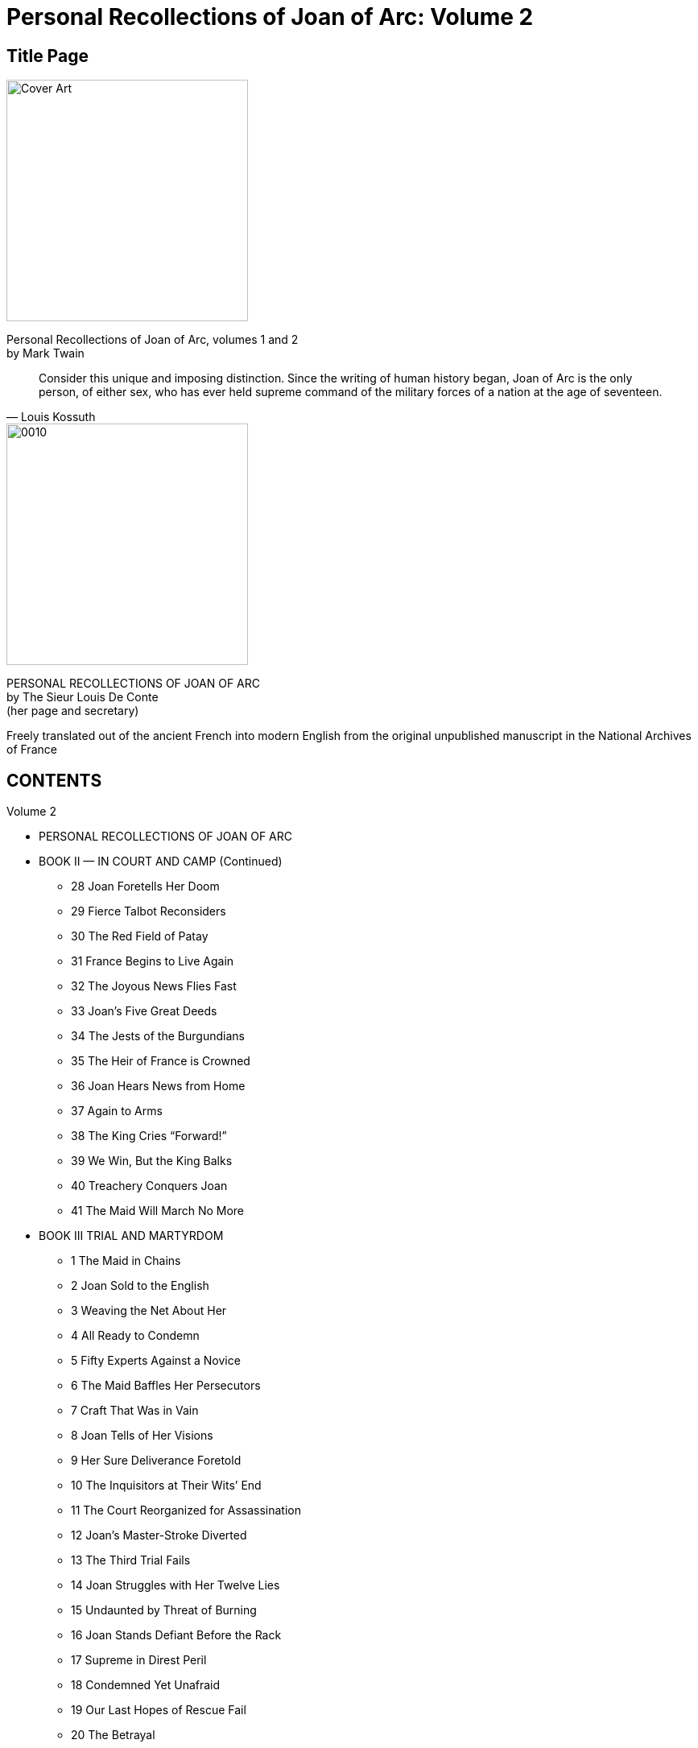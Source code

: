 = Personal Recollections of Joan of Arc: Volume 2

== Title Page

image::https://i.nostr.build/DLHYZjDXDRdCUMXX.jpg[Cover Art, 300]


[%hardbreaks]
Personal Recollections of Joan of Arc, volumes 1 and 2
by Mark Twain

[quote, Louis Kossuth]
Consider this unique and imposing distinction. Since the writing of human history began, Joan of Arc is the only person, of either sex, who has ever held supreme command of the military forces of a nation at the age of seventeen.

image::https://i.nostr.build/1nW9COJVw2gNxWbR.jpg[0010, 300]


[%hardbreaks]
PERSONAL RECOLLECTIONS OF JOAN OF ARC
by The Sieur Louis De Conte
(her page and secretary)
 
Freely translated out of the ancient French into modern English from the original unpublished manuscript in the National Archives of France

== CONTENTS

Volume 2

* PERSONAL RECOLLECTIONS OF JOAN OF ARC
* BOOK II  —  IN COURT AND CAMP (Continued)
** 28 Joan Foretells Her Doom
** 29 Fierce Talbot Reconsiders
** 30 The Red Field of Patay
** 31 France Begins to Live Again
** 32 The Joyous News Flies Fast
** 33 Joan’s Five Great Deeds
** 34 The Jests of the Burgundians
** 35 The Heir of France is Crowned
** 36 Joan Hears News from Home
** 37 Again to Arms
** 38 The King Cries “Forward!”
** 39 We Win, But the King Balks
** 40 Treachery Conquers Joan
** 41 The Maid Will March No More
* BOOK III TRIAL AND MARTYRDOM
** 1 The Maid in Chains
** 2 Joan Sold to the English
** 3 Weaving the Net About Her
** 4 All Ready to Condemn
** 5 Fifty Experts Against a Novice
** 6 The Maid Baffles Her Persecutors
** 7 Craft That Was in Vain
** 8 Joan Tells of Her Visions
** 9 Her Sure Deliverance Foretold
** 10 The Inquisitors at Their Wits’ End
** 11 The Court Reorganized for Assassination 
** 12 Joan’s Master-Stroke Diverted
** 13 The Third Trial Fails
** 14 Joan Struggles with Her Twelve Lies
** 15 Undaunted by Threat of Burning
** 16 Joan Stands Defiant Before the Rack
** 17 Supreme in Direst Peril
** 18 Condemned Yet Unafraid
** 19 Our Last Hopes of Rescue Fail
** 20 The Betrayal
** 21 Respited Only for Torture
** 22 Joan Gives the Fatal Answer
** 23 The Time Is at Hand
** 24 Joan the Martyr
* CONCLUSION

== Personal Recollections of Joan of Arc  —  Volume 1

by Mark Twain

== BOOK II (Continued)

IN COURT AND CAMP

== Chapter 28 Joan Foretells Her Doom

image::https://i.nostr.build/G0PAMOZwQdkCxEM9.jpg[0305, 300]


THE TROOPS must have a rest. Two days would be allowed for this. The morning of the 14th I was writing from Joan’s dictation in a small room which she sometimes used as a private office when she wanted to get away from officials and their interruptions. Catherine Boucher came in and sat down and said:

“Joan, dear, I want you to talk to me.”

“Indeed, I am not sorry for that, but glad. What is in your mind?”

“This. I scarcely slept last night, for thinking of the dangers you are running. The Paladin told me how you made the duke stand out of the way when the cannon-balls were flying all about, and so saved his life.”

“Well, that was right, wasn’t it?”

“Right? Yes; but you stayed there yourself. Why will you do like that? It seems such a wanton risk.”

“Oh, no, it was not so. I was not in any danger.”

“How can you say that, Joan, with those deadly things flying all about you?”

Joan laughed, and tried to turn the subject, but Catherine persisted. She said:

“It was horribly dangerous, and it could not be necessary to stay in such a place. And you led an assault again. Joan, it is tempting Providence. I want you to make me a promise. I want you to promise me that you will let others lead the assaults, if there must be assaults, and that you will take better care of yourself in those dreadful battles. Will you?”

But Joan fought away from the promise and did not give it. Catherine sat troubled and discontented awhile, then she said:

“Joan, are you going to be a soldier always? These wars are so long — so long. They last forever and ever and ever.”

There was a glad flash in Joan’s eye as she cried:

“This campaign will do all the really hard work that is in front of it in the next four days. The rest of it will be gentler — oh, far less bloody. Yes, in four days France will gather another trophy like the redemption of Orleans and make her second long step toward freedom!”

Catherine started (and so did I); then she gazed long at Joan like one in a trance, murmuring “four days — four days,” as if to herself and unconsciously. Finally she asked, in a low voice that had something of awe in it:

“Joan, tell me — how is it that you know that? For you do know it, I think.”

“Yes,” said Joan, dreamily, “I know — I know. I shall strike — and strike again. And before the fourth day is finished I shall strike yet again.” She became silent. We sat wondering and still. This was for a whole minute, she looking at the floor and her lips moving but uttering nothing. Then came these words, but hardly audible: “And in a thousand years the English power in France will not rise up from that blow.”

It made my flesh creep. It was uncanny. She was in a trance again — I could see it — just as she was that day in the pastures of Domremy when she prophesied about us boys in the war and afterward did not know that she had done it. She was not conscious now; but Catherine did not know that, and so she said, in a happy voice:

“Oh, I believe it, I believe it, and I am so glad! Then you will come back and bide with us all your life long, and we will love you so, and honor you!”

A scarcely perceptible spasm flitted across Joan’s face, and the dreamy voice muttered:

“Before two years are sped I shall die a cruel death!”

I sprang forward with a warning hand up. That is why Catherine did not scream. She was going to do that — I saw it plainly. Then I whispered her to slip out of the place, and say nothing of what had happened. I said Joan was asleep — asleep and dreaming. Catherine whispered back, and said:

“Oh, I am so grateful that it is only a dream! It sounded like prophecy.” And she was gone.

Like prophecy! I knew it was prophecy; and I sat down crying, as knowing we should lose her. Soon she started, shivering slightly, and came to herself, and looked around and saw me crying there, and jumped out of her chair and ran to me all in a whirl of sympathy and compassion, and put her hand on my head, and said:

“My poor boy! What is it? Look up and tell me.”

I had to tell her a lie; I grieved to do it, but there was no other way. I picked up an old letter from my table, written by Heaven knows who, about some matter Heaven knows what, and told her I had just gotten it from Pere Fronte, and that in it it said the children’s Fairy Tree had been chopped down by some miscreant or other, and —  I got no further. She snatched the letter from my hand and searched it up and down and all over, turning it this way and that, and sobbing great sobs, and the tears flowing down her cheeks, and ejaculating all the time, “Oh, cruel, cruel! how could any be so heartless? Ah, poor Arbre Fee de Bourlemont gone — and we children loved it so! Show me the place where it says it!”

And I, still lying, showed her the pretended fatal words on the pretended fatal page, and she gazed at them through her tears, and said she could see herself that they were hateful, ugly words — they “had the very look of it.”

Then we heard a strong voice down the corridor announcing:

“His majesty’s messenger — with despatches for her Excellency the Commander-in-Chief of the Armies of France!”

== Chapter 29 Fierce Talbot Reconsiders

I KNEW she had seen the wisdom of the Tree. But when? I could not know. Doubtless before she had lately told the King to use her, for that she had but one year left to work in. It had not occurred to me at the time, but the conviction came upon me now that at that time she had already seen the Tree. It had brought her a welcome message; that was plain, otherwise she could not have been so joyous and light-hearted as she had been these latter days. The death-warning had nothing dismal about it for her; no, it was remission of exile, it was leave to come home.

Yes, she had seen the Tree. No one had taken the prophecy to heart which she made to the King; and for a good reason, no doubt; no one wanted to take it to heart; all wanted to banish it away and forget it. And all had succeeded, and would go on to the end placid and comfortable. All but me alone. I must carry my awful secret without any to help me. A heavy load, a bitter burden; and would cost me a daily heartbreak. She was to die; and so soon. I had never dreamed of that. How could I, and she so strong and fresh and young, and every day earning a new right to a peaceful and honored old age? For at that time I thought old age valuable. I do not know why, but I thought so. All young people think it, I believe, they being ignorant and full of superstitions. She had seen the Tree. All that miserable night those ancient verses went floating back and forth through my brain:

....
And when, in exile wand’ring, we
Shall fainting yearn for glimpse of thee,
Oh, rise upon our sight!
....

But at dawn the bugles and the drums burst through the dreamy hush of the morning, and it was turn out all! mount and ride. For there was red work to be done.

We marched to Meung without halting. There we carried the bridge by assault, and left a force to hold it, the rest of the army marching away next morning toward Beaugency, where the lion Talbot, the terror of the French, was in command. When we arrived at that place, the English retired into the castle and we sat down in the abandoned town.

Talbot was not at the moment present in person, for he had gone away to watch for and welcome Fastolfe and his reinforcement of five thousand men.

Joan placed her batteries and bombarded the castle till night. Then some news came: Richemont, Constable of France, this long time in disgrace with the King, largely because of the evil machinations of La Tremouille and his party, was approaching with a large body of men to offer his services to Joan — and very much she needed them, now that Fastolfe was so close by. Richemont had wanted to join us before, when we first marched on Orleans; but the foolish King, slave of those paltry advisers of his, warned him to keep his distance and refused all reconciliation with him.

I go into these details because they are important. Important because they lead up to the exhibition of a new gift in Joan’s extraordinary mental make-up — statesmanship. It is a sufficiently strange thing to find that great quality in an ignorant country-girl of seventeen and a half, but she had it.

Joan was for receiving Richemont cordially, and so was La Hire and the two young Lavals and other chiefs, but the Lieutenant-General, d’Alencon, strenuously and stubbornly opposed it. He said he had absolute orders from the King to deny and defy Richemont, and that if they were overridden he would leave the army. This would have been a heavy disaster, indeed. But Joan set herself the task of persuading him that the salvation of France took precedence of all minor things — even the commands of a sceptered ass; and she accomplished it. She persuaded him to disobey the King in the interest of the nation, and to be reconciled to Count Richemont and welcome him. That was statesmanship; and of the highest and soundest sort. Whatever thing men call great, look for it in Joan of Arc, and there you will find it.

In the early morning, June 17th, the scouts reported the approach of Talbot and Fastolfe with Fastolfe’s succoring force. Then the drums beat to arms; and we set forth to meet the English, leaving Richemont and his troops behind to watch the castle of Beaugency and keep its garrison at home. By and by we came in sight of the enemy. Fastolfe had tried to convince Talbot that it would be wisest to retreat and not risk a battle with Joan at this time, but distribute the new levies among the English strongholds of the Loire, thus securing them against capture; then be patient and wait — wait for more levies from Paris; let Joan exhaust her army with fruitless daily skirmishing; then at the right time fall upon her in resistless mass and annihilate her. He was a wise old experienced general, was Fastolfe. But that fierce Talbot would hear of no delay. He was in a rage over the punishment which the Maid had inflicted upon him at Orleans and since, and he swore by God and Saint George that he would have it out with her if he had to fight her all alone. So Fastolfe yielded, though he said they were now risking the loss of everything which the English had gained by so many years’ work and so many hard knocks.

The enemy had taken up a strong position, and were waiting, in order of battle, with their archers to the front and a stockade before them.

Night was coming on. A messenger came from the English with a rude defiance and an offer of battle. But Joan’s dignity was not ruffled, her bearing was not discomposed. She said to the herald:

“Go back and say it is too late to meet to-night; but to-morrow, please God and our Lady, we will come to close quarters.”

The night fell dark and rainy. It was that sort of light steady rain which falls so softly and brings to one’s spirit such serenity and peace. About ten o’clock D’Alencon, the Bastard of Orleans, La Hire, Pothon of Saintrailles, and two or three other generals came to our headquarters tent, and sat down to discuss matters with Joan. Some thought it was a pity that Joan had declined battle, some thought not. Then Pothon asked her why she had declined it. She said:

“There was more than one reason. These English are ours — they cannot get away from us. Wherefore there is no need to take risks, as at other times. The day was far spent. It is good to have much time and the fair light of day when one’s force is in a weakened state — nine hundred of us yonder keeping the bridge of Meung under the Marshal de Rais, fifteen hundred with the Constable of France keeping the bridge and watching the castle of Beaugency.”

Dunois said:

“I grieve for this decision, Excellency, but it cannot be helped. And the case will be the same the morrow, as to that.”

Joan was walking up and down just then. She laughed her affectionate, comrady laugh, and stopping before that old war-tiger she put her small hand above his head and touched one of his plumes, saying:

“Now tell me, wise man, which feather is it that I touch?”

“In sooth, Excellency, that I cannot.”

“Name of God, Bastard, Bastard! you cannot tell me this small thing, yet are bold to name a large one — telling us what is in the stomach of the unborn morrow: that we shall not have those men. Now it is my thought that they will be with us.”

That made a stir. All wanted to know why she thought that. But La Hire took the word and said:

“Let be. If she thinks it, that is enough. It will happen.”

Then Pothon of Santrailles said:

“There were other reasons for declining battle, according to the saying of your Excellency?”

“Yes. One was that we being weak and the day far gone, the battle might not be decisive. When it is fought it must be decisive. And it shall be.”

“God grant it, and amen. There were still other reasons?”

“One other — yes.” She hesitated a moment, then said: “This was not the day. To-morrow is the day. It is so written.”

They were going to assail her with eager questionings, but she put up her hand and prevented them. Then she said:

“It will be the most noble and beneficent victory that God has vouchsafed for France at any time. I pray you question me not as to whence or how I know this thing, but be content that it is so.”

There was pleasure in every face, and conviction and high confidence. A murmur of conversation broke out, but that was interrupted by a messenger from the outposts who brought news — namely, that for an hour there had been stir and movement in the English camp of a sort unusual at such a time and with a resting army, he said. Spies had been sent under cover of the rain and darkness to inquire into it. They had just come back and reported that large bodies of men had been dimly made out who were slipping stealthily away in the direction of Meung.

The generals were very much surprised, as any might tell from their faces.

“It is a retreat,” said Joan.

“It has that look,” said D’Alencon.

“It certainly has,” observed the Bastard and La Hire.

“It was not to be expected,” said Louis de Bourbon, “but one can divine the purpose of it.”

“Yes,” responded Joan. “Talbot has reflected. His rash brain has cooled. He thinks to take the bridge of Meung and escape to the other side of the river. He knows that this leaves his garrison of Beaugency at the mercy of fortune, to escape our hands if it can; but there is no other course if he would avoid this battle, and that he also knows. But he shall not get the bridge. We will see to that.”

“Yes,” said D’Alencon, “we must follow him, and take care of that matter. What of Beaugency?”

“Leave Beaugency to me, gentle duke; I will have it in two hours, and at no cost of blood.”

“It is true, Excellency. You will but need to deliver this news there and receive the surrender.”

“Yes. And I will be with you at Meung with the dawn, fetching the Constable and his fifteen hundred; and when Talbot knows that Beaugency has fallen it will have an effect upon him.”

“By the mass, yes!” cried La Hire. “He will join his Meung garrison to his army and break for Paris. Then we shall have our bridge force with us again, along with our Beaugency watchers, and be stronger for our great day’s work by four-and-twenty hundred able soldiers, as was here promised within the hour. Verily this Englishman is doing our errands for us and saving us much blood and trouble. Orders, Excellency — give us orders!”

“They are simple. Let the men rest three hours longer. At one o’clock the advance-guard will march, under our command, with Pothon of Saintrailles as second; the second division will follow at two under the Lieutenant-General. Keep well in the rear of the enemy, and see to it that you avoid an engagement. I will ride under guard to Beaugency and make so quick work there that I and the Constable of France will join you before dawn with his men.”

She kept her word. Her guard mounted and we rode off through the puttering rain, taking with us a captured English officer to confirm Joan’s news. We soon covered the journey and summoned the castle. Richard Guetin, Talbot’s lieutenant, being convinced that he and his five hundred men were left helpless, conceded that it would be useless to try to hold out. He could not expect easy terms, yet Joan granted them nevertheless. His garrison could keep their horses and arms, and carry away property to the value of a silver mark per man. They could go whither they pleased, but must not take arms against France again under ten days.

Before dawn we were with our army again, and with us the Constable and nearly all his men, for we left only a small garrison in Beaugency castle. We heard the dull booming of cannon to the front, and knew that Talbot was beginning his attack on the bridge. But some time before it was yet light the sound ceased and we heard it no more.

Guetin had sent a messenger through our lines under a safe-conduct given by Joan, to tell Talbot of the surrender. Of course this poursuivant had arrived ahead of us. Talbot had held it wisdom to turn now and retreat upon Paris. When daylight came he had disappeared; and with him Lord Scales and the garrison of Meung.

What a harvest of English strongholds we had reaped in those three days! — strongholds which had defied France with quite cool confidence and plenty of it until we came.

== Chapter 30 The Red Field of Patay

image::https://i.nostr.build/gU6IHJ4tHMOWI9S9.jpg[0321, 300]


WHEN THE morning broke at last on that forever memorable 18th of June, there was no enemy discoverable anywhere, as I have said. But that did not trouble me. I knew we should find him, and that we should strike him; strike him the promised blow — the one from which the English power in France would not rise up in a thousand years, as Joan had said in her trance.

The enemy had plunged into the wide plains of La Beauce — a roadless waste covered with bushes, with here and there bodies of forest trees — a region where an army would be hidden from view in a very little while. We found the trail in the soft wet earth and followed it. It indicated an orderly march; no confusion, no panic.

But we had to be cautious. In such a piece of country we could walk into an ambush without any trouble. Therefore Joan sent bodies of cavalry ahead under La Hire, Pothon, and other captains, to feel the way. Some of the other officers began to show uneasiness; this sort of hide-and-go-seek business troubled them and made their confidence a little shaky. Joan divined their state of mind and cried out impetuously:

“Name of God, what would you? We must smite these English, and we will. They shall not escape us. Though they were hung to the clouds we would get them!”

By and by we were nearing Patay; it was about a league away. Now at this time our reconnaissance, feeling its way in the bush, frightened a deer, and it went bounding away and was out of sight in a moment. Then hardly a minute later a dull great shout went up in the distance toward Patay. It was the English soldiery. They had been shut up in a garrison so long on moldy food that they could not keep their delight to themselves when this fine fresh meat came springing into their midst. Poor creature, it had wrought damage to a nation which loved it well. For the French knew where the English were now, whereas the English had no suspicion of where the French were.

La Hire halted where he was, and sent back the tidings. Joan was radiant with joy. The Duke d’Alencon said to her:

“Very well, we have found them; shall we fight them?”

“Have you good spurs, prince?”

“Why? Will they make us run away?”

“Nenni, en nom de Dieu! These English are ours — they are lost. They will fly. Who overtakes them will need good spurs. Forward — close up!”

By the time we had come up with La Hire the English had discovered our presence. Talbot’s force was marching in three bodies. First his advance-guard; then his artillery; then his battle-corps a good way in the rear. He was now out of the bush and in a fair open country. He at once posted his artillery, his advance-guard, and five hundred picked archers along some hedges where the French would be obliged to pass, and hoped to hold this position till his battle-corps could come up. Sir John Fastolfe urged the battle-corps into a gallop. Joan saw her opportunity and ordered La Hire to advance — which La Hire promptly did, launching his wild riders like a storm-wind, his customary fashion.

The duke and the Bastard wanted to follow, but Joan said:

“Not yet — wait.”

So they waited — impatiently, and fidgeting in their saddles. But she was ready — gazing straight before her, measuring, weighing, calculating — by shades, minutes, fractions of minutes, seconds — with all her great soul present, in eye, and set of head, and noble pose of body — but patient, steady, master of herself — master of herself and of the situation.

And yonder, receding, receding, plumes lifting and falling, lifting and falling, streamed the thundering charge of La Hire’s godless crew, La Hire’s great figure dominating it and his sword stretched aloft like a flagstaff.

“Oh, Satan and his Hellions, see them go!” Somebody muttered it in deep admiration.

And now he was closing up — closing up on Fastolfe’s rushing corps.

And now he struck it — struck it hard, and broke its order. It lifted the duke and the Bastard in their saddles to see it; and they turned, trembling with excitement, to Joan, saying:

“Now!”

But she put up her hand, still gazing, weighing, calculating, and said again:

“Wait — not yet.”

Fastolfe’s hard-driven battle-corps raged on like an avalanche toward the waiting advance-guard. Suddenly these conceived the idea that it was flying in panic before Joan; and so in that instant it broke and swarmed away in a mad panic itself, with Talbot storming and cursing after it.

Now was the golden time. Joan drove her spurs home and waved the advance with her sword. “Follow me!” she cried, and bent her head to her horse’s neck and sped away like the wind!

We went down into the confusion of that flying rout, and for three long hours we cut and hacked and stabbed. At last the bugles sang “Halt!”

The Battle of Patay was won.

Joan of Arc dismounted, and stood surveying that awful field, lost in thought. Presently she said:

“The praise is to God. He has smitten with a heavy hand this day.” After a little she lifted her face, and looking afar off, said, with the manner of one who is thinking aloud, “In a thousand years — a thousand years — the English power in France will not rise up from this blow.” She stood again a time thinking, then she turned toward her grouped generals, and there was a glory in her face and a noble light in her eye; and she said:

“Oh, friends, friends, do you know? — do you comprehend? France is on the way to be free!”

“And had never been, but for Joan of Arc!” said La Hire, passing before her and bowing low, the other following and doing likewise; he muttering as he went, “I will say it though I be damned for it.” Then battalion after battalion of our victorious army swung by, wildly cheering. And they shouted, “Live forever, Maid of Orleans, live forever!” while Joan, smiling, stood at the salute with her sword.

This was not the last time I saw the Maid of Orleans on the red field of Patay. Toward the end of the day I came upon her where the dead and dying lay stretched all about in heaps and winrows; our men had mortally wounded an English prisoner who was too poor to pay a ransom, and from a distance she had seen that cruel thing done; and had galloped to the place and sent for a priest, and now she was holding the head of her dying enemy in her lap, and easing him to his death with comforting soft words, just as his sister might have done; and the womanly tears running down her face all the time.

[INFO]
====
Lord Ronald Gower says: “Michelet discovered this story in the deposition of Joan of Arc’s page, Louis de Conte, who was probably an eye-witness of the scene.” This is true. It was a part of the testimony of the author of these “Personal Recollections of Joan of Arc,” given by him in the Rehabilitation proceedings of 1456. — TRANSLATOR.
====

== Chapter 31 France Begins to Live Again

JOAN HAD said true: France was on the way to be free.

The war called the Hundred Years’ War was very sick to-day. Sick on its English side — for the very first time since its birth, ninety-one years gone by.

Shall we judge battles by the numbers killed and the ruin wrought? Or shall we not rather judge them by the results which flowed from them? Any one will say that a battle is only truly great or small according to its results. Yes, any one will grant that, for it is the truth.

Judged by results, Patay’s place is with the few supremely great and imposing battles that have been fought since the peoples of the world first resorted to arms for the settlement of their quarrels. So judged, it is even possible that Patay has no peer among that few just mentioned, but stand alone, as the supremest of historic conflicts. For when it began France lay gasping out the remnant of an exhausted life, her case wholly hopeless in the view of all political physicians; when it ended, three hours later, she was convalescent. Convalescent, and nothing requisite but time and ordinary nursing to bring her back to perfect health. The dullest physician of them all could see this, and there was none to deny it.

Many death-sick nations have reached convalescence through a series of battles, a procession of battles, a weary tale of wasting conflicts stretching over years, but only one has reached it in a single day and by a single battle. That nation is France, and that battle Patay.

Remember it and be proud of it; for you are French, and it is the stateliest fact in the long annals of your country. There it stands, with its head in the clouds! And when you grow up you will go on pilgrimage to the field of Patay, and stand uncovered in the presence of — what? A monument with its head in the clouds? Yes. For all nations in all times have built monuments on their battle-fields to keep green the memory of the perishable deed that was wrought there and of the perishable name of him who wrought it; and will France neglect Patay and Joan of Arc? Not for long. And will she build a monument scaled to their rank as compared with the world’s other fields and heroes? Perhaps — if there be room for it under the arch of the sky.

But let us look back a little, and consider certain strange and impressive facts. The Hundred Years’ War began in 1337. It raged on and on, year after year and year after year; and at last England stretched France prone with that fearful blow at Crecy. But she rose and struggled on, year after year, and at last again she went down under another devastating blow — Poitiers. She gathered her crippled strength once more, and the war raged on, and on, and still on, year after year, decade after decade. Children were born, grew up, married, died — the war raged on; their children in turn grew up, married, died — the war raged on; their children, growing, saw France struck down again; this time under the incredible disaster of Agincourt — and still the war raged on, year after year, and in time these children married in their turn.

France was a wreck, a ruin, a desolation. The half of it belonged to England, with none to dispute or deny the truth; the other half belonged to nobody — in three months would be flying the English flag; the French King was making ready to throw away his crown and flee beyond the seas.

Now came the ignorant country-maid out of her remote village and confronted this hoary war, this all-consuming conflagration that had swept the land for three generations. Then began the briefest and most amazing campaign that is recorded in history. In seven weeks it was finished. In seven weeks she hopelessly crippled that gigantic war that was ninety-one years old. At Orleans she struck it a staggering blow; on the field of Patay she broke its back.

Think of it. Yes, one can do that; but understand it? Ah, that is another matter; none will ever be able to comprehend that stupefying marvel.

Seven weeks — with her and there a little bloodshed. Perhaps the most of it, in any single fight, at Patay, where the English began six thousand strong and left two thousand dead upon the field. It is said and believed that in three battles alone — Crecy, Poitiers, and Agincourt — near a hundred thousand Frenchmen fell, without counting the thousand other fights of that long war. The dead of that war make a mournful long list — an interminable list. Of men slain in the field the count goes by tens of thousands; of innocent women and children slain by bitter hardship and hunger it goes by that appalling term, millions.

It was an ogre, that war; an ogre that went about for near a hundred years, crunching men and dripping blood from its jaws. And with her little hand that child of seventeen struck him down; and yonder he lies stretched on the field of Patay, and will not get up any more while this old world lasts.

== Chapter 32 The Joyous News Flies Fast

THE GREAT news of Patay was carried over the whole of France in twenty hours, people said. I do not know as to that; but one thing is sure, anyway: the moment a man got it he flew shouting and glorifying God and told his neighbor; and that neighbor flew with it to the next homestead; and so on and so on without resting the word traveled; and when a man got it in the night, at what hour soever, he jumped out of his bed and bore the blessed message along. And the joy that went with it was like the light that flows across the land when an eclipse is receding from the face of the sun; and, indeed, you may say that France had lain in an eclipse this long time; yes, buried in a black gloom which these beneficent tidings were sweeping away now before the onrush of their white splendor.

The news beat the flying enemy to Yeuville, and the town rose against its English masters and shut the gates against their brethren. It flew to Mont Pipeau, to Saint Simon, and to this, that, and the other English fortress; and straightway the garrison applied the torch and took to the fields and the woods. A detachment of our army occupied Meung and pillaged it.

When we reached Orleans that tow was as much as fifty times insaner with joy than we had ever seen it before — which is saying much. Night had just fallen, and the illuminations were on so wonderful a scale that we seemed to plow through seas of fire; and as to the noise — the hoarse cheering of the multitude, the thundering of cannon, the clash of bells — indeed, there was never anything like it. And everywhere rose a new cry that burst upon us like a storm when the column entered the gates, and nevermore ceased: “Welcome to Joan of Arc — way for the SAVIOR OF FRANCE!” And there was another cry: “Crecy is avenged! Poitiers is avenged! Agincourt is avenged! — Patay shall live forever!”

Mad? Why, you never could imagine it in the world. The prisoners were in the center of the column. When that came along and the people caught sight of their masterful old enemy Talbot, that had made them dance so long to his grim war-music, you may imagine what the uproar was like if you can, for I can not describe it. They were so glad to see him that presently they wanted to have him out and hang him; so Joan had him brought up to the front to ride in her protection. They made a striking pair.

== Chapter 33 Joan’s Five Great Deeds

image::https://i.nostr.build/6YfUNxWrH90pNnpT.jpg[0347, 300]


YES, ORLEANS was in a delirium of felicity. She invited the King, and made sumptuous preparations to receive him, but — he didn’t come. He was simply a serf at that time, and La Tremouille was his master. Master and serf were visiting together at the master’s castle of Sully-sur-Loire.

At Beaugency Joan had engaged to bring about a reconciliation between the Constable Richemont and the King. She took Richemont to Sully-sur-Loire and made her promise good.

The great deeds of Joan of Arc are five:

1. The Raising of the Siege.
2. The Victory of Patay.
3. The Reconciliation at Sully-sur-Loire.
4. The Coronation of the King.
5. The Bloodless March.

We shall come to the Bloodless March presently (and the Coronation). It was the victorious long march which Joan made through the enemy’s country from Gien to Rheims, and thence to the gates of Paris, capturing every English town and fortress that barred the road, from the beginning of the journey to the end of it; and this by the mere force of her name, and without shedding a drop of blood — perhaps the most extraordinary campaign in this regard in history — this is the most glorious of her military exploits.

The Reconciliation was one of Joan’s most important achievements. No one else could have accomplished it; and, in fact, no one else of high consequence had any disposition to try. In brains, in scientific warfare, and in statesmanship the Constable Richemont was the ablest man in France. His loyalty was sincere; his probity was above suspicion — (and it made him sufficiently conspicuous in that trivial and conscienceless Court).

In restoring Richemont to France, Joan made thoroughly secure the successful completion of the great work which she had begun. She had never seen Richemont until he came to her with his little army. Was it not wonderful that at a glance she should know him for the one man who could finish and perfect her work and establish it in perpetuity? How was it that that child was able to do this? It was because she had the “seeing eye,” as one of our knights had once said. Yes, she had that great gift — almost the highest and rarest that has been granted to man. Nothing of an extraordinary sort was still to be done, yet the remaining work could not safely be left to the King’s idiots; for it would require wise statesmanship and long and patient though desultory hammering of the enemy. Now and then, for a quarter of a century yet, there would be a little fighting to do, and a handy man could carry that on with small disturbance to the rest of the country; and little by little, and with progressive certainty, the English would disappear from France.

And that happened. Under the influence of Richemont the King became at a later time a man — a man, a king, a brave and capable and determined soldier. Within six years after Patay he was leading storming parties himself; fighting in fortress ditches up to his waist in water, and climbing scaling-ladders under a furious fire with a pluck that would have satisfied even Joan of Arc. In time he and Richemont cleared away all the English; even from regions where the people had been under their mastership for three hundred years. In such regions wise and careful work was necessary, for the English rule had been fair and kindly; and men who have been ruled in that way are not always anxious for a change.

Which of Joan’s five chief deeds shall we call the chiefest? It is my thought that each in its turn was that. This is saying that, taken as a whole, they equalized each other, and neither was then greater than its mate.

Do you perceive? Each was a stage in an ascent. To leave out one of them would defeat the journey; to achieve one of them at the wrong time and in the wrong place would have the same effect.

Consider the Coronation. As a masterpiece of diplomacy, where can you find its superior in our history? Did the King suspect its vast importance? No. Did his ministers? No. Did the astute Bedford, representative of the English crown? No. An advantage of incalculable importance was here under the eyes of the King and of Bedford; the King could get it by a bold stroke, Bedford could get it without an effort; but, being ignorant of its value, neither of them put forth his hand. Of all the wise people in high office in France, only one knew the priceless worth of this neglected prize — the untaught child of seventeen, Joan of Arc — and she had known it from the beginning as an essential detail of her mission.

How did she know it? It was simple: she was a peasant. That tells the whole story. She was of the people and knew the people; those others moved in a loftier sphere and knew nothing much about them. We make little account of that vague, formless, inert mass, that mighty underlying force which we call “the people” — an epithet which carries contempt with it. It is a strange attitude; for at bottom we know that the throne which the people support stands, and that when that support is removed nothing in this world can save it.

Now, then, consider this fact, and observe its importance. Whatever the parish priest believes his flock believes; they love him, they revere him; he is their unfailing friend, their dauntless protector, their comforter in sorrow, their helper in their day of need; he has their whole confidence; what he tells them to do, that they will do, with a blind and affectionate obedience, let it cost what it may. Add these facts thoughtfully together, and what is the sum? This: The parish priest governs the nation. What is the King, then, if the parish priest withdraws his support and deny his authority? Merely a shadow and no King; let him resign.

Do you get that idea? Then let us proceed. A priest is consecrated to his office by the awful hand of God, laid upon him by his appointed representative on earth. That consecration is final; nothing can undo it, nothing can remove it. Neither the Pope nor any other power can strip the priest of his office; God gave it, and it is forever sacred and secure. The dull parish knows all this. To priest and parish, whatsoever is anointed of God bears an office whose authority can no longer be disputed or assailed. To the parish priest, and to his subjects the nation, an uncrowned king is a similitude of a person who has been named for holy orders but has not been consecrated; he has no office, he has not been ordained, another may be appointed to his place. In a word, an uncrowned king is a doubtful king; but if God appoint him and His servant the Bishop anoint him, the doubt is annihilated; the priest and the parish are his loyal subjects straightway, and while he lives they will recognize no king but him.

To Joan of Arc, the peasant-girl, Charles VII. was no King until he was crowned; to her he was only the Dauphin; that is to say, the heir. If I have ever made her call him King, it was a mistake; she called him the Dauphin, and nothing else until after the Coronation. It shows you as in a mirror — for Joan was a mirror in which the lowly hosts of France were clearly reflected — that to all that vast underlying force called “the people,” he was no King but only Dauphin before his crowning, and was indisputably and irrevocably King after it.

Now you understand what a colossal move on the political chess-board the Coronation was. Bedford realized this by and by, and tried to patch up his mistake by crowning his King; but what good could that do? None in the world.

Speaking of chess, Joan’s great acts may be likened to that game. Each move was made in its proper order, and it as great and effective because it was made in its proper order and not out of it. Each, at the time made, seemed the greatest move; but the final result made them all recognizable as equally essential and equally important. This is the game, as played: 

1. Joan moves to Orleans and Patay — check.
2. Then moves the Reconciliation — but does not proclaim check, it being a move for position, and to take effect later.
3. Next she moves the Coronation — check.
4. Next, the Bloodless March — check.
5. Final move (after her death), the reconciled Constable Richemont to the French King’s elbow — checkmate.

== Chapter 34 The Jests of the Burgundians

THE CAMPAIGN of the Loire had as good as opened the road to Rheims. There was no sufficient reason now why the Coronation should not take place. The Coronation would complete the mission which Joan had received from heaven, and then she would be forever done with war, and would fly home to her mother and her sheep, and never stir from the hearthstone and happiness any more. That was her dream; and she could not rest, she was so impatient to see it fulfilled. She became so possessed with this matter that I began to lose faith in her two prophecies of her early death — and, of course, when I found that faith wavering I encouraged it to waver all the more.

The King was afraid to start to Rheims, because the road was mile-posted with English fortresses, so to speak. Joan held them in light esteem and not things to be afraid of in the existing modified condition of English confidence.

And she was right. As it turned out, the march to Rheims was nothing but a holiday excursion: Joan did not even take any artillery along, she was so sure it would not be necessary. We marched from Gien twelve thousand strong. This was the 29th of June. The Maid rode by the side of the King; on his other side was the Duke d’Alencon. After the duke followed three other princes of the blood. After these followed the Bastard of Orleans, the Marshal de Boussac, and the Admiral of France. After these came La Hire, Saintrailles, Tremouille, and a long procession of knights and nobles.

We rested three days before Auxerre. The city provisioned the army, and a deputation waited upon the King, but we did not enter the place.

Saint-Florentin opened its gates to the King.

On the 4th of July we reached Saint-Fal, and yonder lay Troyes before us — a town which had a burning interest for us boys; for we remembered how seven years before, in the pastures of Domremy, the Sunflower came with his black flag and brought us the shameful news of the Treaty of Troyes — that treaty which gave France to England, and a daughter of our royal line in marriage to the Butcher of Agincourt. That poor town was not to blame, of course; yet we flushed hot with that old memory, and hoped there would be a misunderstanding here, for we dearly wanted to storm the place and burn it. It was powerfully garrisoned by English and Burgundian soldiery, and was expecting reinforcements from Paris. Before night we camped before its gates and made rough work with a sortie which marched out against us.

Joan summoned Troyes to surrender. Its commandant, seeing that she had no artillery, scoffed at the idea, and sent her a grossly insulting reply. Five days we consulted and negotiated. No result. The King was about to turn back now and give up. He was afraid to go on, leaving this strong place in his rear. Then La Hire put in a word, with a slap in it for some of his Majesty’s advisers:

“The Maid of Orleans undertook this expedition of her own motion; and it is my mind that it is her judgment that should be followed here, and not that of any other, let him be of whatsoever breed and standing he may.”

There was wisdom and righteousness in that. So the King sent for the Maid, and asked her how she thought the prospect looked. She said, without any tone of doubt or question in her voice:

“In three days’ time the place is ours.”

The smug Chancellor put in a word now:

“If we were sure of it we would wait her six days.”

“Six days, forsooth! Name of God, man, we will enter the gates to-morrow!”

Then she mounted, and rode her lines, crying out:

“Make preparation — to your work, friends, to your work! We assault at dawn!”

She worked hard that night, slaving away with her own hands like a common soldier. She ordered fascines and fagots to be prepared and thrown into the fosse, thereby to bridge it; and in this rough labor she took a man’s share.

At dawn she took her place at the head of the storming force and the bugles blew the assault. At that moment a flag of truce was flung to the breeze from the walls, and Troyes surrendered without firing a shot.

The next day the King with Joan at his side and the Paladin bearing her banner entered the town in state at the head of the army. And a goodly army it was now, for it had been growing ever bigger and bigger from the first.

And now a curious thing happened. By the terms of the treaty made with the town the garrison of English and Burgundian soldiery were to be allowed to carry away their “goods” with them. This was well, for otherwise how would they buy the wherewithal to live? Very well; these people were all to go out by the one gate, and at the time set for them to depart we young fellows went to that gate, along with the Dwarf, to see the march-out. Presently here they came in an interminable file, the foot-soldiers in the lead. As they approached one could see that each bore a burden of a bulk and weight to sorely tax his strength; and we said among ourselves, truly these folk are well off for poor common soldiers. When they were come nearer, what do you think? Every rascal of them had a French prisoner on his back! They were carrying away their “goods,” you see — their property — strictly according to the permission granted by the treaty.

Now think how clever that was, how ingenious. What could a body say? what could a body do? For certainly these people were within their right. These prisoners were property; nobody could deny that. My dears, if those had been English captives, conceive of the richness of that booty! For English prisoners had been scarce and precious for a hundred years; whereas it was a different matter with French prisoners. They had been over-abundant for a century. The possessor of a French prisoner did not hold him long for ransom, as a rule, but presently killed him to save the cost of his keep. This shows you how small was the value of such a possession in those times. When we took Troyes a calf was worth thirty francs, a sheep sixteen, a French prisoner eight. It was an enormous price for those other animals — a price which naturally seems incredible to you. It was the war, you see. It worked two ways: it made meat dear and prisoners cheap.

Well, here were these poor Frenchmen being carried off. What could we do? Very little of a permanent sort, but we did what we could. We sent a messenger flying to Joan, and we and the French guards halted the procession for a parley — to gain time, you see. A big Burgundian lost his temper and swore a great oath that none should stop him; he would go, and would take his prisoner with him. But we blocked him off, and he saw that he was mistaken about going — he couldn’t do it. He exploded into the maddest cursings and revilings, then, and, unlashing his prisoner from his back, stood him up, all bound and helpless; then drew his knife, and said to us with a light of sarcasting triumph in his eye:

“I may not carry him away, you say — yet he is mine, none will dispute it. Since I may not convey him hence, this property of mine, there is another way. Yes, I can kill him; not even the dullest among you will question that right. Ah, you had not thought of that — vermin!”

That poor starved fellow begged us with his piteous eyes to save him; then spoke, and said he had a wife and little children at home. Think how it wrung our heartstrings. But what could we do? The Burgundian was within his right. We could only beg and plead for the prisoner. Which we did. And the Burgundian enjoyed it. He stayed his hand to hear more of it, and laugh at it. That stung. Then the Dwarf said:

“Prithee, young sirs, let me beguile him; for when a matter requiring permission is to the fore, I have indeed a gift in that sort, as any will tell you that know me well. You smile; and that is punishment for my vanity; and fairly earned, I grant you. Still, if I may toy a little, just a little — ” saying which he stepped to the Burgundian and began a fair soft speech, all of goodly and gentle tenor; and in the midst he mentioned the Maid; and was going on to say how she out of her good heart would prize and praise this compassionate deed which he was about to —  It was as far as he got. The Burgundian burst into his smooth oration with an insult leveled at Joan of Arc. We sprang forward, but the Dwarf, his face all livid, brushed us aside and said, in a most grave and earnest way:

“I crave your patience. Am not I her guard of honor? This is my affair.”

And saying this he suddenly shot his right hand out and gripped the great Burgundian by the throat, and so held him upright on his feet. “You have insulted the Maid,” he said; “and the Maid is France. The tongue that does that earns a long furlough.”

One heard the muffled cracking of bones. The Burgundian’s eyes began to protrude from their sockets and stare with a leaden dullness at vacancy. The color deepened in his face and became an opaque purple. His hands hung down limp, his body collapsed with a shiver, every muscle relaxed its tension and ceased from its function. The Dwarf took away his hand and the column of inert mortality sank mushily to the ground.

We struck the bonds from the prisoner and told him he was free. His crawling humbleness changed to frantic joy in a moment, and his ghastly fear to a childish rage. He flew at that dead corpse and kicked it, spat in its face, danced upon it, crammed mud into its mouth, laughing, jeering, cursing, and volleying forth indecencies and bestialities like a drunken fiend. It was a thing to be expected; soldiering makes few saints. Many of the onlookers laughed, others were indifferent, none was surprised. But presently in his mad caperings the freed man capered within reach of the waiting file, and another Burgundian promptly slipped a knife through his neck, and down he went with a death-shriek, his brilliant artery blood spurting ten feet as straight and bright as a ray of light. There was a great burst of jolly laughter all around from friend and foe alike; and thus closed one of the pleasantest incidents of my checkered military life.

And now came Joan hurrying, and deeply troubled. She considered the claim of the garrison, then said:

“You have right upon your side. It is plain. It was a careless word to put in the treaty, and covers too much. But ye may not take these poor men away. They are French, and I will not have it. The King shall ransom them, every one. Wait till I send you word from him; and hurt no hair of their heads; for I tell you, I who speak, that that would cost you very dear.”

That settled it. The prisoners were safe for one while, anyway. Then she rode back eagerly and required that thing of the King, and would listen to no paltering and no excuses. So the King told her to have her way, and she rode straight back and bought the captives free in his name and let them go.

== Chapter 35 The Heir of France is Crowned

IT WAS here hat we saw again the Grand Master of the King’s Household, in whose castle Joan was guest when she tarried at Chinon in those first days of her coming out of her own country. She made him Bailiff of Troyes now by the King’s permission.

And now we marched again; Chalons surrendered to us; and there by Chalons in a talk, Joan, being asked if she had no fears for the future, said yes, one — treachery. Who would believe it? who could dream it? And yet in a sense it was prophecy. Truly, man is a pitiful animal.

We marched, marched, kept on marching; and at last, on the 16th of July, we came in sight of our goal, and saw the great cathedraled towers of Rheims rise out of the distance! Huzza after huzza swept the army from van to rear; and as for Joan of Arc, there where she sat her horse gazing, clothed all in white armor, dreamy, beautiful, and in her face a deep, deep joy, a joy not of earth, oh, she was not flesh, she was a spirit! Her sublime mission was closing — closing in flawless triumph. To-morrow she could say, “It is finished — let me go free.”

We camped, and the hurry and rush and turmoil of the grand preparations began. The Archbishop and a great deputation arrived; and after these came flock after flock, crowd after crowd, of citizens and country-folk, hurrahing, in, with banners and music, and flowed over the camp, one rejoicing inundation after another, everybody drunk with happiness. And all night long Rheims was hard at work, hammering away, decorating the town, building triumphal arches and clothing the ancient cathedral within and without in a glory of opulent splendors.

We moved betimes in the morning; the coronation ceremonies would begin at nine and last five hours. We were aware that the garrison of English and Burgundian soldiers had given up all thought of resisting the Maid, and that we should find the gates standing hospitably open and the whole city ready to welcome us with enthusiasm.

It was a delicious morning, brilliant with sunshine, but cool and fresh and inspiring. The army was in great form, and fine to see, as it uncoiled from its lair fold by fold, and stretched away on the final march of the peaceful Coronation Campaign.

Joan, on her black horse, with the Lieutenant-General and the personal staff grouped about her, took post for a final review and a good-by; for she was not expecting to ever be a soldier again, or ever serve with these or any other soldiers any more after this day. The army knew this, and believed it was looking for the last time upon the girlish face of its invincible little Chief, its pet, its pride, its darling, whom it had ennobled in its private heart with nobilities of its own creation, call her “Daughter of God,” “Savior of France,” “Victory’s Sweetheart,” “The Page of Christ,” together with still softer titles which were simply naive and frank endearments such as men are used to confer upon children whom they love. And so one saw a new thing now; a thing bred of the emotion that was present there on both sides. Always before, in the march-past, the battalions had gone swinging by in a storm of cheers, heads up and eyes flashing, the drums rolling, the bands braying paens of victory; but now there was nothing of that. But for one impressive sound, one could have closed his eyes and imagined himself in a world of the dead. That one sound was all that visited the ear in the summer stillness — just that one sound — the muffled tread of the marching host. As the serried masses drifted by, the men put their right hands up to their temples, palms to the front, in military salute, turning their eyes upon Joan’s face in mute God-bless-you and farewell, and keeping them there while they could. They still kept their hands up in reverent salute many steps after they had passed by. Every time Joan put her handkerchief to her eyes you could see a little quiver of emotion crinkle along the faces of the files.

The march-past after a victory is a thing to drive the heart mad with jubilation; but this one was a thing to break it.

We rode now to the King’s lodgings, which was the Archbishop’s country palace; and he was presently ready, and we galloped off and took position at the head of the army. By this time the country-people were arriving in multitudes from every direction and massing themselves on both sides of the road to get sight of Joan — just as had been done every day since our first day’s march began. Our march now lay through the grassy plain, and those peasants made a dividing double border for that plain. They stretched right down through it, a broad belt of bright colors on each side of the road; for every peasant girl and woman in it had a white jacket on her body and a crimson skirt on the rest of her. Endless borders made of poppies and lilies stretching away in front of us — that is what it looked like. And that is the kind of lane we had been marching through all these days. Not a lane between multitudinous flowers standing upright on their stems — no, these flowers were always kneeling; kneeling, these human flowers, with their hands and faces lifted toward Joan of Arc, and the grateful tears streaming down. And all along, those closest to the road hugged her feet and kissed them and laid their wet cheeks fondly against them. I never, during all those days, saw any of either sex stand while she passed, nor any man keep his head covered. Afterward in the Great Trial these touching scenes were used as a weapon against her. She had been made an object of adoration by the people, and this was proof that she was a heretic — so claimed that unjust court.

As we drew near the city the curving long sweep of ramparts and towers was gay with fluttering flags and black with masses of people; and all the air was vibrant with the crash of artillery and gloomed with drifting clouds of smoke. We entered the gates in state and moved in procession through the city, with all the guilds and industries in holiday costume marching in our rear with their banners; and all the route was hedged with a huzzaing crush of people, and all the windows were full and all the roofs; and from the balconies hung costly stuffs of rich colors; and the waving of handkerchiefs, seen in perspective through a long vista, was like a snowstorm.

Joan’s name had been introduced into the prayers of the Church — an honor theretofore restricted to royalty. But she had a dearer honor and an honor more to be proud of, from a humbler source: the common people had had leaden medals struck which bore her effigy and her escutcheon, and these they wore as charms. One saw them everywhere.

From the Archbishop’s Palace, where we halted, and where the King and Joan were to lodge, the King sent to the Abbey Church of St. Remi, which was over toward the gate by which we had entered the city, for the Sainte Ampoule, or flask of holy oil. This oil was not earthly oil; it was made in heaven; the flask also. The flask, with the oil in it, was brought down from heaven by a dove. It was sent down to St. Remi just as he was going to baptize King Clovis, who had become a Christian. I know this to be true. I had known it long before; for Pere Fronte told me in Domremy. I cannot tell you how strange and awful it made me feel when I saw that flask and knew I was looking with my own eyes upon a thing which had actually been in heaven, a thing which had been seen by angels, perhaps; and by God Himself of a certainty, for He sent it. And I was looking upon it — I. At one time I could have touched it. But I was afraid; for I could not know but that God had touched it. It is most probable that He had.

From this flask Clovis had been anointed; and from it all the kings of France had been anointed since. Yes, ever since the time of Clovis, and that was nine hundred years. And so, as I have said, that flask of holy oil was sent for, while we waited. A coronation without that would not have been a coronation at all, in my belief.

Now in order to get the flask, a most ancient ceremonial had to be gone through with; otherwise the Abby of St. Remi hereditary guardian in perpetuity of the oil, would not deliver it. So, in accordance with custom, the King deputed five great nobles to ride in solemn state and richly armed and accoutered, they and their steeds, to the Abbey Church as a guard of honor to the Archbishop of Rheims and his canons, who were to bear the King’s demand for the oil. When the five great lords were ready to start, they knelt in a row and put up their mailed hands before their faces, palm joined to palm, and swore upon their lives to conduct the sacred vessel safely, and safely restore it again to the Church of St. Remi after the anointing of the King. The Archbishop and his subordinates, thus nobly escorted, took their way to St. Remi. The Archbishop was in grand costume, with his miter on his head and his cross in his hand. At the door of St. Remi they halted and formed, to receive the holy vial. Soon one heard the deep tones of the organ and of chanting men; then one saw a long file of lights approaching through the dim church. And so came the Abbot, in his sacerdotal panoply, bearing the vial, with his people following after. He delivered it, with solemn ceremonies, to the Archbishop; then the march back began, and it was most impressive; for it moved, the whole way, between two multitudes of men and women who lay flat upon their faces and prayed in dumb silence and in dread while that awful thing went by that had been in heaven.

This August company arrived at the great west door of the cathedral; and as the Archbishop entered a noble anthem rose and filled the vast building. The cathedral was packed with people — people in thousands. Only a wide space down the center had been kept free. Down this space walked the Archbishop and his canons, and after them followed those five stately figures in splendid harness, each bearing his feudal banner — and riding!

Oh, that was a magnificent thing to see. Riding down the cavernous vastness of the building through the rich lights streaming in long rays from the pictured windows — oh, there was never anything so grand!

They rode clear to the choir — as much as four hundred feet from the door, it was said. Then the Archbishop dismissed them, and they made deep obeisance till their plumes touched their horses’ necks, then made those proud prancing and mincing and dancing creatures go backward all the way to the door — which was pretty to see, and graceful; then they stood them on their hind-feet and spun them around and plunged away and disappeared.

For some minutes there was a deep hush, a waiting pause; a silence so profound that it was as if all those packed thousands there were steeped in dreamless slumber — why, you could even notice the faintest sounds, like the drowsy buzzing of insects; then came a mighty flood of rich strains from four hundred silver trumpets, and then, framed in the pointed archway of the great west door, appeared Joan and the King. They advanced slowly, side by side, through a tempest of welcome — explosion after explosion of cheers and cries, mingled with the deep thunders of the organ and rolling tides of triumphant song from chanting choirs. Behind Joan and the King came the Paladin and the Banner displayed; and a majestic figure he was, and most proud and lofty in his bearing, for he knew that the people were marking him and taking note of the gorgeous state dress which covered his armor.

At his side was the Sire d’Albret, proxy for the Constable of France, bearing the Sword of State.

After these, in order of rank, came a body royally attired representing the lay peers of France; it consisted of three princes of the blood, and La Tremouille and the young De Laval brothers.

These were followed by the representatives of the ecclesiastical peers — the Archbishop of Rheims, and the Bishops of Laon, Chalons, Orleans, and one other.

Behind these came the Grand Staff, all our great generals and famous names, and everybody was eager to get a sight of them. Through all the din one could hear shouts all along that told you where two of them were: “Live the Bastard of Orleans!” “Satan La Hire forever!”

The August procession reached its appointed place in time, and the solemnities of the Coronation began. They were long and imposing — with prayers, and anthems, and sermons, and everything that is right for such occasions; and Joan was at the King’s side all these hours, with her Standard in her hand. But at last came the grand act: the King took the oath, he was anointed with the sacred oil; a splendid personage, followed by train-bearers and other attendants, approached, bearing the Crown of France upon a cushion, and kneeling offered it. The King seemed to hesitate — in fact, did hesitate; for he put out his hand and then stopped with it there in the air over the crown, the fingers in the attitude of taking hold of it. But that was for only a moment — though a moment is a notable something when it stops the heartbeat of twenty thousand people and makes them catch their breath. Yes, only a moment; then he caught Joan’s eye, and she gave him a look with all the joy of her thankful great soul in it; then he smiled, and took the Crown of France in his hand, and right finely and right royally lifted it up and set it upon his head.

Then what a crash there was! All about us cries and cheers, and the chanting of the choirs and groaning of the organ; and outside the clamoring of the bells and the booming of the cannon. The fantastic dream, the incredible dream, the impossible dream of the peasant-child stood fulfilled; the English power was broken, the Heir of France was crowned.

She was like one transfigured, so divine was the joy that shone in her face as she sank to her knees at the King’s feet and looked up at him through her tears. Her lips were quivering, and her words came soft and low and broken:

“Now, O gentle King, is the pleasure of God accomplished according to His command that you should come to Rheims and receive the crown that belongeth of right to you, and unto none other. My work which was given me to do is finished; give me your peace, and let me go back to my mother, who is poor and old, and has need of me.”

The King raised her up, and there before all that host he praised her great deeds in most noble terms; and there he confirmed her nobility and titles, making her the equal of a count in rank, and also appointed a household and officers for her according to her dignity; and then he said:

“You have saved the crown. Speak — require — demand; and whatsoever grace you ask it shall be granted, though it make the kingdom poor to meet it.”

Now that was fine, that was royal. Joan was on her knees again straightway, and said:

“Then, O gentle King, if out of your compassion you will speak the word, I pray you give commandment that my village, poor and hard pressed by reason of war, may have its taxes remitted.”

“It is so commanded. Say on.”

“That is all.”

“All? Nothing but that?”

“It is all. I have no other desire.”

“But that is nothing — less than nothing. Ask — do not be afraid.”

“Indeed, I cannot, gentle King. Do not press me. I will not have aught else, but only this alone.”

The King seemed nonplussed, and stood still a moment, as if trying to comprehend and realize the full stature of this strange unselfishness. Then he raised his head and said:

“Who has won a kingdom and crowned its King; and all she asks and all she will take is this poor grace — and even this is for others, not for herself. And it is well; her act being proportioned to the dignity of one who carries in her head and heart riches which outvalue any that any King could add, though he gave his all. She shall have her way. Now, therefore, it is decreed that from this day forth Domremy, natal village of Joan of Arc, Deliverer of France, called the Maid of Orleans, is freed from all taxation forever.” Whereat the silver horns blew a jubilant blast.

There, you see, she had had a vision of this very scene the time she was in a trance in the pastures of Domremy and we asked her to name to boon she would demand of the King if he should ever chance to tell her she might claim one. But whether she had the vision or not, this act showed that after all the dizzy grandeurs that had come upon her, she was still the same simple, unselfish creature that she was that day.

Yes, Charles VII. remitted those taxes “forever.” Often the gratitude of kings and nations fades and their promises are forgotten or deliberately violated; but you, who are children of France, should remember with pride that France has kept this one faithfully. Sixty-three years have gone by since that day. The taxes of the region wherein Domremy lies have been collected sixty-three times since then, and all the villages of that region have paid except that one — Domremy. The tax-gatherer never visits Domremy. Domremy has long ago forgotten what that dread sorrow-sowing apparition is like. Sixty-three tax-books have been filed meantime, and they lie yonder with the other public records, and any may see them that desire it. At the top of every page in the sixty-three books stands the name of a village, and below that name its weary burden of taxation is figured out and displayed; in the case of all save one. It is true, just as I tell you. In each of the sixty-three books there is a page headed “Domremi,” but under that name not a figure appears. Where the figures should be, there are three words written; and the same words have been written every year for all these years; yes, it is a blank page, with always those grateful words lettered across the face of it — a touching memorial. Thus:

[%hardbreaks]
....
DOMREMI
RIEN — LA PUCELLE
....

“NOTHING — THE MAID OF ORLEANS.” How brief it is; yet how much it says! It is the nation speaking. You have the spectacle of that unsentimental thing, a Government, making reverence to that name and saying to its agent, “Uncover, and pass on; it is France that commands.” Yes, the promise has been kept; it will be kept always; “forever” was the King’s word. At two o’clock in the afternoon the ceremonies of the Coronation came at last to an end; then the procession formed once more, with Joan and the King at its head, and took up its solemn march through the midst of the church, all instruments and all people making such clamor of rejoicing noises as was, indeed, a marvel to hear. An so ended the third of the great days of Joan’s life. And how close together they stand — May 8th, June 18th, July 17th!

[INFO]
====
It was faithfully kept during three hundred and sixty years and more; then the over-confident octogenarian’s prophecy failed. During the tumult of the French Revolution the promise was forgotten and the grace withdrawn. It has remained in disuse ever since. Joan never asked to be remembered, but France has remembered her with an inextinguishable love and reverence; Joan never asked for a statue, but France has lavished them upon her; Joan never asked for a church for Domremy, but France is building one; Joan never asked for saintship, but even that is impending. Everything which Joan of Arc did not ask for has been given her, and with a noble profusion; but the one humble little thing which she did ask for and get has been taken away from her. There is something infinitely pathetic about this. France owes Domremy a hundred years of taxes, and could hardly find a citizen within her borders who would vote against the payment of the debt. — TRANSLATOR
====

== Chapter 36 Joan Hears News from Home

image::https://i.nostr.build/1gWauEtXclP6Zpq6.jpg[0361, 300]


WE MOUNTED and rode, a spectacle to remember, a most noble display of rich vestments and nodding plumes, and as we moved between the banked multitudes they sank down all along abreast of us as we advanced, like grain before the reaper, and kneeling hailed with a rousing welcome the consecrated King and his companion the Deliverer of France. But by and by when we had paraded about the chief parts of the city and were come near to the end of our course, we being now approaching the Archbishop’s palace, one saw on the right, hard by the inn that is called the Zebra, a strange thing — two men not kneeling but standing! Standing in the front rank of the kneelers; unconscious, transfixed, staring. Yes, and clothed in the coarse garb of the peasantry, these two. Two halberdiers sprang at them in a fury to teach them better manners; but just as they seized them Joan cried out “Forbear!” and slid from her saddle and flung her arms about one of those peasants, calling him by all manner of endearing names, and sobbing. For it was her father; and the other was her uncle, Laxart.

The news flew everywhere, and shouts of welcome were raised, and in just one little moment those two despised and unknown plebeians were become famous and popular and envied, and everybody was in a fever to get sight of them and be able to say, all their lives long, that they had seen the father of Joan of Arc and the brother of her mother. How easy it was for her to do miracles like to this! She was like the sun; on whatsoever dim and humble object her rays fell, that thing was straightway drowned in glory.

All graciously the King said:

“Bring them to me.”

And she brought them; she radiant with happiness and affection, they trembling and scared, with their caps in their shaking hands; and there before all the world the King gave them his hand to kiss, while the people gazed in envy and admiration; and he said to old D’Arc:

“Give God thanks for that you are father to this child, this dispenser of immortalities. You who bear a name that will still live in the mouths of men when all the race of kings has been forgotten, it is not meet that you bare your head before the fleeting fames and dignities of a day — cover yourself!” And truly he looked right fine and princely when he said that. Then he gave order that the Bailly of Rheims be brought; and when he was come, and stood bent low and bare, the King said to him, “These two are guests of France;” and bade him use them hospitably.

I may as well say now as later, that Papa D’Arc and Laxart were stopping in that little Zebra inn, and that there they remained. Finer quarters were offered them by the Bailly, also public distinctions and brave entertainment; but they were frightened at these projects, they being only humble and ignorant peasants; so they begged off, and had peace. They could not have enjoyed such things. Poor souls, they did not even know what to do with their hands, and it took all their attention to keep from treading on them. The Bailly did the best he could in the circumstances. He made the innkeeper place a whole floor at their disposal, and told him to provide everything they might desire, and charge all to the city. Also the Bailly gave them a horse apiece and furnishings; which so overwhelmed them with pride and delight and astonishment that they couldn’t speak a word; for in their lives they had never dreamed of wealth like this, and could not believe, at first, that the horses were real and would not dissolve to a mist and blow away. They could not unglue their minds from those grandeurs, and were always wrenching the conversation out of its groove and dragging the matter of animals into it, so that they could say “my horse” here, and “my horse” there and yonder and all around, and taste the words and lick their chops over them, and spread their legs and hitch their thumbs in their armpits, and feel as the good God feels when He looks out on His fleets of constellations plowing the awful deeps of space and reflects with satisfaction that they are His — all His. Well, they were the happiest old children one ever saw, and the simplest.

The city gave a grand banquet to the King and Joan in mid-afternoon, and to the Court and the Grand Staff; and about the middle of it Pere D’Arc and Laxart were sent for, but would not venture until it was promised that they might sit in a gallery and be all by themselves and see all that was to be seen and yet be unmolested. And so they sat there and looked down upon the splendid spectacle, and were moved till the tears ran down their cheeks to see the unbelievable honors that were paid to their small darling, and how naively serene and unafraid she sat there with those consuming glories beating upon her.

But at last her serenity was broken up. Yes, it stood the strain of the King’s gracious speech; and of D’Alencon’s praiseful words, and the Bastard’s; and even La Hire’s thunder-blast, which took the place by storm; but at last, as I have said, they brought a force to bear which was too strong for her. For at the close the King put up his hand to command silence, and so waited, with his hand up, till every sound was dead and it was as if one could almost the stillness, so profound it was. Then out of some remote corner of that vast place there rose a plaintive voice, and in tones most tender and sweet and rich came floating through that enchanted hush our poor old simple song “L’Arbre Fee Bourlemont!” and then Joan broke down and put her face in her hands and cried. Yes, you see, all in a moment the pomps and grandeurs dissolved away and she was a little child again herding her sheep with the tranquil pastures stretched about her, and war and wounds and blood and death and the mad frenzy and turmoil of battle a dream. Ah, that shows you the power of music, that magician of magicians, who lifts his wand and says his mysterious word and all things real pass away and the phantoms of your mind walk before you clothed in flesh.

That was the King’s invention, that sweet and dear surprise. Indeed, he had fine things hidden away in his nature, though one seldom got a glimpse of them, with that scheming Tremouille and those others always standing in the light, and he so indolently content to save himself fuss and argument and let them have their way.

At the fall of night we the Domremy contingent of the personal staff were with the father and uncle at the inn, in their private parlor, brewing generous drinks and breaking ground for a homely talk about Domremy and the neighbors, when a large parcel arrived from Joan to be kept till she came; and soon she came herself and sent her guard away, saying she would take one of her father’s rooms and sleep under his roof, and so be at home again. We of the staff rose and stood, as was meet, until she made us sit. Then she turned and saw that the two old men had gotten up too, and were standing in an embarrassed and unmilitary way; which made her want to laugh, but she kept it in, as not wishing to hurt them; and got them to their seats and snuggled down between them, and took a hand of each of them upon her knees and nestled her own hands in them, and said:

“Now we will nave no more ceremony, but be kin and playmates as in other times; for I am done with the great wars now, and you two will take me home with you, and I shall see — ” She stopped, and for a moment her happy face sobered, as if a doubt or a presentiment had flitted through her mind; then it cleared again, and she said, with a passionate yearning, “Oh, if the day were but come and we could start!”

The old father was surprised, and said:

“Why, child, are you in earnest? Would you leave doing these wonders that make you to be praised by everybody while there is still so much glory to be won; and would you go out from this grand comradeship with princes and generals to be a drudging villager again and a nobody? It is not rational.”

“No,” said the uncle, Laxart, “it is amazing to hear, and indeed not understandable. It is a stranger thing to hear her say she will stop the soldiering that it was to hear her say she would begin it; and I who speak to you can say in all truth that that was the strangest word that ever I had heard till this day and hour. I would it could be explained.”

“It is not difficult,” said Joan. “I was not ever fond of wounds and suffering, nor fitted by my nature to inflict them; and quarrelings did always distress me, and noise and tumult were against my liking, my disposition being toward peace and quietness, and love for all things that have life; and being made like this, how could I bear to think of wars and blood, and the pain that goes with them, and the sorrow and mourning that follow after? But by his angels God laid His great commands upon me, and could I disobey? I did as I was bid. Did He command me to do many things? No; only two: to raise the siege of Orleans, and crown the King at Rheims. The task is finished, and I am free. Has ever a poor soldier fallen in my sight, whether friend or foe, and I not felt the pain in my own body, and the grief of his home-mates in my own heart? No, not one; and, oh, it is such bliss to know that my release is won, and that I shall not any more see these cruel things or suffer these tortures of the mind again! Then why should I not go to my village and be as I was before? It is heaven! and ye wonder that I desire it. Ah, ye are men — just men! My mother would understand.”

They didn’t quite know what to say; so they sat still awhile, looking pretty vacant. Then old D’Arc said:

“Yes, your mother — that is true. I never saw such a woman. She worries, and worries, and worries; and wakes nights, and lies so, thinking — that is, worrying; worrying about you. And when the night storms go raging along, she moans and says, ‘Ah, God pity her, she is out in this with her poor wet soldiers.’ And when the lightning glares and the thunder crashes she wrings her hands and trembles, saying, ‘It is like the awful cannon and the flash, and yonder somewhere she is riding down upon the spouting guns and I not there to protect her.”

“Ah, poor mother, it is pity, it is pity!”

“Yes, a most strange woman, as I have noticed a many times. When there is news of a victory and all the village goes mad with pride and joy, she rushes here and there in a maniacal frenzy till she finds out the one only thing she cares to know — that you are safe; then down she goes on her knees in the dirt and praises God as long as there is any breath left in her body; and all on your account, for she never mentions the battle once. And always she says, ‘Now it is over — now France is saved — now she will come home’ — and always is disappointed and goes about mourning.”

“Don’t, father! it breaks my heart. I will be so good to her when I get home. I will do her work for her, and be her comfort, and she shall not suffer any more through me.”

There was some more talk of this sort, then Uncle Laxart said:

“You have done the will of God, dear, and are quits; it is true, and none may deny it; but what of the King? You are his best soldier; what if he command you to stay?”

That was a crusher — and sudden! It took Joan a moment or two to recover from the shock of it; then she said, quite simply and resignedly:

“The King is my Lord; I am his servant.” She was silent and thoughtful a little while, then she brightened up and said, cheerily, “But let us drive such thoughts away — this is no time for them. Tell me about home.”

So the two old gossips talked and talked; talked about everything and everybody in the village; and it was good to hear. Joan out of her kindness tried to get us into the conversation, but that failed, of course. She was the Commander-in-Chief, we were nobodies; her name was the mightiest in France, we were invisible atoms; she was the comrade of princes and heroes, we of the humble and obscure; she held rank above all Personages and all Puissances whatsoever in the whole earth, by right of baring her commission direct from God. To put it in one word, she was JOAN OF ARC — and when that is said, all is said. To us she was divine. Between her and us lay the bridgeless abyss which that word implies. We could not be familiar with her. No, you can see yourselves that that would have been impossible.

And yet she was so human, too, and so good and kind and dear and loving and cheery and charming and unspoiled and unaffected! Those are all the words I think of now, but they are not enough; no, they are too few and colorless and meager to tell it all, or tell the half. Those simple old men didn’t realize her; they couldn’t; they had never known any people but human beings, and so they had no other standard to measure her by. To them, after their first little shyness had worn off, she was just a girl — that was all. It was amazing. It made one shiver, sometimes, to see how calm and easy and comfortable they were in her presence, and hear them talk to her exactly as they would have talked to any other girl in France.

Why, that simple old Laxart sat up there and droned out the most tedious and empty tale one ever heard, and neither he nor Papa D’Arc ever gave a thought to the badness of the etiquette of it, or ever suspected that that foolish tale was anything but dignified and valuable history. There was not an atom of value in it; and whilst they thought it distressing and pathetic, it was in fact not pathetic at all, but actually ridiculous. At least it seemed so to me, and it seems so yet. Indeed, I know it was, because it made Joan laugh; and the more sorrowful it got the more it made her laugh; and the Paladin said that he could have laughed himself if she had not been there, and Noel Rainguesson said the same. It was about old Laxart going to a funeral there at Domremy two or three weeks back. He had spots all over his face and hands, and he got Joan to rub some healing ointment on them, and while she was doing it, and comforting him, and trying to say pitying things to him, he told her how it happened. And first he asked her if she remembered that black bull calf that she left behind when she came away, and she said indeed she did, and he was a dear, and she loved him so, and was he well? — and just drowned him in questions about that creature. And he said it was a young bull now, and very frisky; and he was to bear a principal hand at a funeral; and she said, “The bull?” and he said, “No, myself”; but said the bull did take a hand, but not because of his being invited, for he wasn’t; but anyway he was away over beyond the Fairy Tree, and fell asleep on the grass with his Sunday funeral clothes on, and a long black rag on his hat and hanging down his back; and when he woke he saw by the sun how late it was, and not a moment to lose; and jumped up terribly worried, and saw the young bull grazing there, and thought maybe he could ride part way on him and gain time; so he tied a rope around the bull’s body to hold on by, and put a halter on him to steer with, and jumped on and started; but it was all new to the bull, and he was discontented with it, and scurried around and bellowed and reared and pranced, and Uncle Laxart was satisfied, and wanted to get off and go by the next bull or some other way that was quieter, but he didn’t dare try; and it was getting very warm for him, too, and disturbing and wearisome, and not proper for Sunday; but by and by the bull lost all his temper, and went tearing down the slope with his tail in the air and blowing in the most awful way; and just in the edge of the village he knocked down some beehives, and the bees turned out and joined the excursion, and soared along in a black cloud that nearly hid those other two from sight, and prodded them both, and jabbed them and speared them and spiked them, and made them bellow and shriek, and shriek and bellow; and here they came roaring through the village like a hurricane, and took the funeral procession right in the center, and sent that section of it sprawling, and galloped over it, and the rest scattered apart and fled screeching in every direction, every person with a layer of bees on him, and not a rag of that funeral left but the corpse; and finally the bull broke for the river and jumped in, and when they fished Uncle Laxart out he was nearly drowned, and his face looked like a pudding with raisins in it. And then he turned around, this old simpleton, and looked a long time in a dazed way at Joan where she had her face in a cushion, dying, apparently, and says:

“What do you reckon she is laughing at?”

And old D’Arc stood looking at her the same way, sort of absently scratching his head; but had to give it up, and said he didn’t know — “must have been something that happened when we weren’t noticing.”

Yes, both of those old people thought that that tale was pathetic; whereas to my mind it was purely ridiculous, and not in any way valuable to any one. It seemed so to me then, and it seems so to me yet. And as for history, it does not resemble history; for the office of history is to furnish serious and important facts that teach; whereas this strange and useless event teaches nothing; nothing that I can see, except not to ride a bull to a funeral; and surely no reflecting person needs to be taught that.

== Chapter 37 Again to Arms

NOW THESE were nobles, you know, by decree of the King! — these precious old infants. But they did not realize it; they could not be called conscious of it; it was an abstraction, a phantom; to them it had no substance; their minds could not take hold of it. No, they did not bother about their nobility; they lived in their horses. The horses were solid; they were visible facts, and would make a mighty stir in Domremy. Presently something was said about the Coronation, and old D’Arc said it was going to be a grand thing to be able to say, when they got home, that they were present in the very town itself when it happened. Joan looked troubled, and said:

“Ah, that reminds me. You were here and you didn’t send me word. In the town, indeed! Why, you could have sat with the other nobles, and been welcome; and could have looked upon the crowning itself, and carried that home to tell. Ah, why did you use me so, and send me no word?”

The old father was embarrassed, now, quite visibly embarrassed, and had the air of one who does not quite know what to say. But Joan was looking up in his face, her hands upon his shoulders — waiting. He had to speak; so presently he drew her to his breast, which was heaving with emotion; and he said, getting out his words with difficulty:

“There, hide your face, child, and let your old father humble himself and make his confession. I — I — don’t you see, don’t you understand? — I could not know that these grandeurs would not turn your young head — it would be only natural. I might shame you before these great per — ”

“Father!”

“And then I was afraid, as remembering that cruel thing I said once in my sinful anger. Oh, appointed of God to be a soldier, and the greatest in the land! and in my ignorant anger I said I would drown you with my own hands if you unsexed yourself and brought shame to your name and family. Ah, how could I ever have said it, and you so good and dear and innocent! I was afraid; for I was guilty. You understand it now, my child, and you forgive?”

Do you see? Even that poor groping old land-crab, with his skull full of pulp, had pride. Isn’t it wonderful? And more — he had conscience; he had a sense of right and wrong, such as it was; he was able to find remorse. It looks impossible, it looks incredible, but it is not. I believe that some day it will be found out that peasants are people. Yes, beings in a great many respects like ourselves. And I believe that some day they will find this out, too — and then! Well, then I think they will rise up and demand to be regarded as part of the race, and that by consequence there will be trouble. Whenever one sees in a book or in a king’s proclamation those words “the nation,” they bring before us the upper classes; only those; we know no other “nation”; for us and the kings no other “nation” exists. But from the day that I saw old D’Arc the peasant acting and feeling just as I should have acted and felt myself, I have carried the conviction in my heart that our peasants are not merely animals, beasts of burden put here by the good God to produce food and comfort for the “nation,” but something more and better. You look incredulous. Well, that is your training; it is the training of everybody; but as for me, I thank that incident for giving me a better light, and I have never forgotten it.

Let me see — where was I? One’s mind wanders around here and there and yonder, when one is old. I think I said Joan comforted him. Certainly, that is what she would do — there was no need to say that. She coaxed him and petted him and caressed him, and laid the memory of that old hard speech of his to rest. Laid it to rest until she should be dead. Then he would remember it again — yes, yes! Lord, how those things sting, and burn, and gnaw — the things which we did against the innocent dead! And we say in our anguish, “If they could only come back!” Which is all very well to say, but, as far as I can see, it doesn’t profit anything. In my opinion the best way is not to do the thing in the first place. And I am not alone in this; I have heard our two knights say the same thing; and a man there in Orleans — no, I believe it was at Beaugency, or one of those places — it seems more as if it was at Beaugency than the others — this man said the same thing exactly; almost the same words; a dark man with a cast in his eye and one leg shorter than the other. His name was — was — it is singular that I can’t call that man’s name; I had it in my mind only a moment ago, and I know it begins with — no, I don’t remember what it begins with; but never mind, let it go; I will think of it presently, and then I will tell you.

Well, pretty soon the old father wanted to know how Joan felt when she was in the thick of a battle, with the bright blades hacking and flashing all around her, and the blows rapping and slatting on her shield, and blood gushing on her from the cloven ghastly face and broken teeth of the neighbor at her elbow, and the perilous sudden back surge of massed horses upon a person when the front ranks give way before a heavy rush of the enemy, and men tumble limp and groaning out of saddles all around, and battle-flags falling from dead hands wipe across one’s face and hide the tossing turmoil a moment, and in the reeling and swaying and laboring jumble one’s horse’s hoofs sink into soft substances and shrieks of pain respond, and presently — panic! rush! swarm! flight! and death and hell following after! And the old fellow got ever so much excited; and strode up and down, his tongue going like a mill, asking question after question and never waiting for an answer; and finally he stood Joan up in the middle of the room and stepped off and scanned her critically, and said:

“No — I don’t understand it. You are so little. So little and slender. When you had your armor on, to-day, it gave one a sort of notion of it; but in these pretty silks and velvets, you are only a dainty page, not a league-striding war-colossus, moving in clouds and darkness and breathing smoke and thunder. I would God I might see you at it and go tell your mother! That would help her sleep, poor thing! Here — teach me the arts of the soldier, that I may explain them to her.”

And she did it. She gave him a pike, and put him through the manual of arms; and made him do the steps, too. His marching was incredibly awkward and slovenly, and so was his drill with the pike; but he didn’t know it, and was wonderfully pleased with himself, and mightily excited and charmed with the ringing, crisp words of command. I am obliged to say that if looking proud and happy when one is marching were sufficient, he would have been the perfect soldier.

And he wanted a lesson in sword-play, and got it. But of course that was beyond him; he was too old. It was beautiful to see Joan handle the foils, but the old man was a bad failure. He was afraid of the things, and skipped and dodged and scrambled around like a woman who has lost her mind on account of the arrival of a bat. He was of no good as an exhibition. But if La Hire had only come in, that would have been another matter. Those two fenced often; I saw them many times. True, Joan was easily his master, but it made a good show for all that, for La Hire was a grand swordsman. What a swift creature Joan was! You would see her standing erect with her ankle-bones together and her foil arched over her head, the hilt in one hand and the button in the other — the old general opposite, bent forward, left hand reposing on his back, his foil advanced, slightly wiggling and squirming, his watching eye boring straight into hers — and all of a sudden she would give a spring forward, and back again; and there she was, with the foil arched over her head as before. La Hire had been hit, but all that the spectator saw of it was a something like a thin flash of light in the air, but nothing distinct, nothing definite.

We kept the drinkables moving, for that would please the Bailly and the landlord; and old Laxart and D’Arc got to feeling quite comfortable, but without being what you could call tipsy. They got out the presents which they had been buying to carry home — humble things and cheap, but they would be fine there, and welcome. And they gave to Joan a present from Pere Fronte and one from her mother — the one a little leaden image of the Holy Virgin, the other half a yard of blue silk ribbon; and she was as pleased as a child; and touched, too, as one could see plainly enough. Yes, she kissed those poor things over and over again, as if they had been something costly and wonderful; and she pinned the Virgin on her doublet, and sent for her helmet and tied the ribbon on that; first one way, then another; then a new way, then another new way; and with each effort perching the helmet on her hand and holding it off this way and that, and canting her head to one side and then the other, examining the effect, as a bird does when it has got a new bug. And she said she could almost wish she was going to the wars again; for then she would fight with the better courage, as having always with her something which her mother’s touch had blessed.

Old Laxart said he hoped she would go to the wars again, but home first, for that all the people there were cruel anxious to see her — and so he went on:

“They are proud of you, dear. Yes, prouder than any village ever was of anybody before. And indeed it is right and rational; for it is the first time a village has ever had anybody like you to be proud of and call its own. And it is strange and beautiful how they try to give your name to every creature that has a sex that is convenient. It is but half a year since you began to be spoken of and left us, and so it is surprising to see how many babies there are already in that region that are named for you. First it was just Joan; then it was Joan-Orleans; then Joan-Orleans-Beaugency-Patay; and now the next ones will have a lot of towns and the Coronation added, of course. Yes, and the animals the same. They know how you love animals, and so they try to do you honor and show their love for you by naming all those creatures after you; insomuch that if a body should step out and call ‘Joan of Arc — come!’ there would be a landslide of cats and all such things, each supposing it was the one wanted, and all willing to take the benefit of the doubt, anyway, for the sake of the food that might be on delivery. The kitten you left behind — the last stray you fetched home — bears you name, now, and belongs to Pere Fronte, and is the pet and pride of the village; and people have come miles to look at it and pet it and stare at it and wonder over it because it was Joan of Arc’s cat. Everybody will tell you that; and one day when a stranger threw a stone at it, not knowing it was your cat, the village rose against him as one man and hanged him! And but for Pere Fronte — ”

There was an interruption. It was a messenger from the King, bearing a note for Joan, which I read to her, saying he had reflected, and had consulted his other generals, and was obliged to ask her to remain at the head of the army and withdraw her resignation. Also, would she come immediately and attend a council of war? Straightway, at a little distance, military commands and the rumble of drums broke on the still night, and we knew that her guard was approaching.

Deep disappointment clouded her face for just one moment and no more — it passed, and with it the homesick girl, and she was Joan of Arc, Commander-in-Chief again, and ready for duty.

== Chapter 38 The King Cries “Forward!”

IN MY double quality of page and secretary I followed Joan to the council. She entered that presence with the bearing of a grieved goddess. What was become of the volatile child that so lately was enchanted with a ribbon and suffocated with laughter over the distress of a foolish peasant who had stormed a funeral on the back of a bee-stung bull? One may not guess. Simply it was gone, and had left no sign. She moved straight to the council-table, and stood. Her glance swept from face to face there, and where it fell, these lit it as with a torch, those it scorched as with a brand. She knew where to strike. She indicated the generals with a nod, and said:

“My business is not with you. You have not craved a council of war.” Then she turned toward the King’s privy council, and continued: “No; it is with you. A council of war! It is amazing. There is but one thing to do, and only one, and lo, ye call a council of war! Councils of war have no value but to decide between two or several doubtful courses. But a council of war when there is only one course? Conceive of a man in a boat and his family in the water, and he goes out among his friends to ask what he would better do? A council of war, name of God! To determine what?”

She stopped, and turned till her eyes rested upon the face of La Tremouille; and so she stood, silent, measuring him, the excitement in all faces burning steadily higher and higher, and all pulses beating faster and faster; then she said, with deliberation:

“Every sane man — whose loyalty is to his King and not a show and a pretense — knows that there is but one rational thing before us — the march upon Paris!”

Down came the fist of La Hire with an approving crash upon the table. La Tremouille turned white with anger, but he pulled himself firmly together and held his peace. The King’s lazy blood was stirred and his eye kindled finely, for the spirit of war was away down in him somewhere, and a frank, bold speech always found it and made it tingle gladsomely. Joan waited to see if the chief minister might wish to defend his position; but he was experienced and wise, and not a man to waste his forces where the current was against him. He would wait; the King’s private ear would be at his disposal by and by.

That pious fox the Chancellor of France took the word now. He washed his soft hands together, smiling persuasively, and said to Joan:

“Would it be courteous, your Excellency, to move abruptly from here without waiting for an answer from the Duke of Burgundy? You may not know that we are negotiating with his Highness, and that there is likely to be a fortnight’s truce between us; and on his part a pledge to deliver Paris into our hands without the cost of a blow or the fatigue of a march thither.”

Joan turned to him and said, gravely:

“This is not a confessional, my lord. You were not obliged to expose that shame here.”

The Chancellor’s face reddened, and he retorted:

“Shame? What is there shameful about it?”

Joan answered in level, passionless tones:

“One may describe it without hunting far for words. I knew of this poor comedy, my lord, although it was not intended that I should know. It is to the credit of the devisers of it that they tried to conceal it — this comedy whose text and impulse are describable in two words.”

The Chancellor spoke up with a fine irony in his manner:

“Indeed? And will your Excellency be good enough to utter them?”

“Cowardice and treachery!”

The fists of all the generals came down this time, and again the King’s eye sparkled with pleasure. The Chancellor sprang to his feet and appealed to his Majesty:

“Sire, I claim your protection.”

But the King waved him to his seat again, saying:

“Peace. She had a right to be consulted before that thing was undertaken, since it concerned war as well as politics. It is but just that she be heard upon it now.”

The Chancellor sat down trembling with indignation, and remarked to Joan:

“Out of charity I will consider that you did not know who devised this measure which you condemn in so candid language.”

“Save your charity for another occasion, my lord,” said Joan, as calmly as before. “Whenever anything is done to injure the interests and degrade the honor of France, all but the dead know how to name the two conspirators-in-chief — ”

“Sir, sire! this insinuation — ”

“It is not an insinuation, my lord,” said Joan, placidly, “it is a charge. I bring it against the King’s chief minister and his Chancellor.”

Both men were on their feet now, insisting that the King modify Joan’s frankness; but he was not minded to do it. His ordinary councils were stale water — his spirit was drinking wine, now, and the taste of it was good. He said:

“Sit — and be patient. What is fair for one must in fairness be allowed the other. Consider — and be just. When have you two spared her? What dark charges and harsh names have you withheld when you spoke of her?” Then he added, with a veiled twinkle in his eyes, “If these are offenses I see no particular difference between them, except that she says her hard things to your faces, whereas you say yours behind her back.”

He was pleased with that neat shot and the way it shriveled those two people up, and made La Hire laugh out loud and the other generals softly quake and chuckle. Joan tranquilly resumed:

“From the first, we have been hindered by this policy of shilly-shally; this fashion of counseling and counseling and counseling where no counseling is needed, but only fighting. We took Orleans on the 8th of May, and could have cleared the region round about in three days and saved the slaughter of Patay. We could have been in Rheims six weeks ago, and in Paris now; and would see the last Englishman pass out of France in half a year. But we struck no blow after Orleans, but went off into the country — what for? Ostensibly to hold councils; really to give Bedford time to send reinforcements to Talbot — which he did; and Patay had to be fought. After Patay, more counseling, more waste of precious time. Oh, my King, I would that you would be persuaded!” She began to warm up, now. “Once more we have our opportunity. If we rise and strike, all is well. Bid me march upon Paris. In twenty days it shall be yours, and in six months all France! Here is half a year’s work before us; if this chance be wasted, I give you twenty years to do it in. Speak the word, O gentle King — speak but the one — ”

“I cry you mercy!” interrupted the Chancellor, who saw a dangerous enthusiasm rising in the King’s face. “March upon Paris? Does your Excellency forget that the way bristles with English strongholds?”

“That for your English strongholds!” and Joan snapped her fingers scornfully. “Whence have we marched in these last days? From Gien. And whither? To Rheims. What bristled between? English strongholds. What are they now? French ones — and they never cost a blow!” Here applause broke out from the group of generals, and Joan had to pause a moment to let it subside. “Yes, English strongholds bristled before us; now French ones bristle behind us. What is the argument? A child can read it. The strongholds between us and Paris are garrisoned by no new breed of English, but by the same breed as those others — with the same fears, the same questionings, the same weaknesses, the same disposition to see the heavy hand of God descending upon them. We have but to march! — on the instant — and they are ours, Paris is ours, France is ours! Give the word, O my King, command your servant to — ”

“Stay!” cried the Chancellor. “It would be madness to put our affront upon his Highness the Duke of Burgundy. By the treaty which we have every hope to make with him — ”

“Oh, the treaty which we hope to make with him! He has scorned you for years, and defied you. Is it your subtle persuasions that have softened his manners and beguiled him to listen to proposals? No; it was blows! — the blows which we gave him! That is the only teaching that that sturdy rebel can understand. What does he care for wind? The treaty which we hope to make with him — alack! He deliver Paris! There is no pauper in the land that is less able to do it. He deliver Paris! Ah, but that would make great Bedford smile! Oh, the pitiful pretext! the blind can see that this thin pour-parler with its fifteen-day truce has no purpose but to give Bedford time to hurry forward his forces against us. More treachery — always treachery! We call a council of war — with nothing to council about; but Bedford calls no council to teach him what our course is. He knows what he would do in our place. He would hang his traitors and march upon Paris! O gentle King, rouse! The way is open, Paris beckons, France implores, Speak and we — ”

“Sire, it is madness, sheer madness! Your Excellency, we cannot, we must not go back from what we have done; we have proposed to treat, we must treat with the Duke of Burgundy.”

“And we will!” said Joan.

“Ah? How?”

“At the point of the lance!”

The house rose, to a man — all that had French hearts — and let go a crack of applause — and kept it up; and in the midst of it one heard La Hire growl out: “At the point of the lance! By God, that is music!” The King was up, too, and drew his sword, and took it by the blade and strode to Joan and delivered the hilt of it into her hand, saying:

“There, the King surrenders. Carry it to Paris.”

And so the applause burst out again, and the historical council of war that has bred so many legends was over.

== Chapter 39 We Win, But the King Balks

image::https://i.nostr.build/Wx6UGJio8O4B0H7n.jpg[0375, 300]


IT WAS away past midnight, and had been a tremendous day in the matter of excitement and fatigue, but that was no matter to Joan when there was business on hand. She did not think of bed. The generals followed her to her official quarters, and she delivered her orders to them as fast as she could talk, and they sent them off to their different commands as fast as delivered; wherefore the messengers galloping hither and thither raised a world of clatter and racket in the still streets; and soon were added to this the music of distant bugles and the roll of drums — notes of preparation; for the vanguard would break camp at dawn.

The generals were soon dismissed, but I wasn’t; nor Joan; for it was my turn to work, now. Joan walked the floor and dictated a summons to the Duke of Burgundy to lay down his arms and make peace and exchange pardons with the King; or, if he must fight, go fight the Saracens. “Pardonnez-vous l’un — l’autre de bon coeligeur, entierement, ainsi que doivent faire loyaux chretiens, et, s’il vous plait de guerroyer, allez contre les Sarrasins.” It was long, but it was good, and had the sterling ring to it. It is my opinion that it was as fine and simple and straightforward and eloquent a state paper as she ever uttered.

It was delivered into the hands of a courier, and he galloped away with it. The Joan dismissed me, and told me to go to the inn and stay, and in the morning give to her father the parcel which she had left there. It contained presents for the Domremy relatives and friends and a peasant dress which she had bought for herself. She said she would say good-by to her father and uncle in the morning if it should still be their purpose to go, instead of tarrying awhile to see the city.

I didn’t say anything, of course, but I could have said that wild horses couldn’t keep those men in that town half a day. They waste the glory of being the first to carry the great news to Domremy — the taxes remitted forever! — and hear the bells clang and clatter, and the people cheer and shout? Oh, not they. Patay and Orleans and the Coronation were events which in a vague way these men understood to be colossal; but they were colossal mists, films, abstractions; this was a gigantic reality!

When I got there, do you suppose they were abed! Quite the reverse. They and the rest were as mellow as mellow could be; and the Paladin was doing his battles in great style, and the old peasants were endangering the building with their applause. He was doing Patay now; and was bending his big frame forward and laying out the positions and movements with a rake here and a rake there of his formidable sword on the floor, and the peasants were stooped over with their hands on their spread knees observing with excited eyes and ripping out ejaculations of wonder and admiration all along:

“Yes, here we were, waiting — waiting for the word; our horses fidgeting and snorting and dancing to get away, we lying back on the bridles till our bodies fairly slanted to the rear; the word rang out at last — ‘Go!’ and we went!

“Went? There was nothing like it ever seen! Where we swept by squads of scampering English, the mere wind of our passage laid them flat in piles and rows! Then we plunged into the ruck of Fastolfe’s frantic battle-corps and tore through it like a hurricane, leaving a causeway of the dead stretching far behind; no tarrying, no slacking rein, but on! on! on! far yonder in the distance lay our prey — Talbot and his host looming vast and dark like a storm-cloud brooding on the sea! Down we swooped upon them, glooming all the air with a quivering pall of dead leaves flung up by the whirlwind of our flight. In another moment we should have struck them as world strikes world when disorbited constellations crash into the Milky way, but by misfortune and the inscrutable dispensation of God I was recognized! Talbot turned white, and shouting, ‘Save yourselves, it is the Standard-Bearer of Joan of Arc!’ drove his spurs home till they met in the middle of his horse’s entrails, and fled the field with his billowing multitudes at his back! I could have cursed myself for not putting on a disguise. I saw reproach in the eyes of her Excellency, and was bitterly ashamed. I had caused what seemed an irreparable disaster. Another might have gone aside to grieve, as not seeing any way to mend it; but I thank God I am not of those. Great occasions only summon as with a trumpet-call the slumbering reserves of my intellect. I saw my opportunity in an instant — in the next I was away! Through the woods I vanished — fst! — like an extinguished light! Away around through the curtaining forest I sped, as if on wings, none knowing what was become of me, none suspecting my design. Minute after minute passed, on and on I flew; on, and still on; and at last with a great cheer I flung my Banner to the breeze and burst out in front of Talbot! Oh, it was a mighty thought! That weltering chaos of distracted men whirled and surged backward like a tidal wave which has struck a continent, and the day was ours! Poor helpless creatures, they were in a trap; they were surrounded; they could not escape to the rear, for there was our army; they could not escape to the front, for there was I. Their hearts shriveled in their bodies, their hands fell listless at their sides. They stood still, and at our leisure we slaughtered them to a man; all except Talbot and Fastolfe, whom I saved and brought away, one under each arm.”

Well, there is no denying it, the Paladin was in great form that night. Such style! such noble grace of gesture, such grandeur of attitude, such energy when he got going! such steady rise, on such sure wing, such nicely graduated expenditures of voice according to the weight of the matter, such skilfully calculated approaches to his surprises and explosions, such belief-compelling sincerity of tone and manner, such a climaxing peal from his brazen lungs, and such a lightning-vivid picture of his mailed form and flaunting banner when he burst out before that despairing army! And oh, the gentle art of the last half of his last sentence — delivered in the careless and indolent tone of one who has finished his real story, and only adds a colorless and inconsequential detail because it has happened to occur to him in a lazy way.

It was a marvel to see those innocent peasants. Why, they went all to pieces with enthusiasm, and roared out applauses fit to raise the roof and wake the dead. When they had cooled down at last and there was silence but for the heaving and panting, old Laxart said, admiringly:

“As it seems to me, you are an army in your single person.”

“Yes, that is what he is,” said Noel Rainguesson, convincingly. “He is a terror; and not just in this vicinity. His mere name carries a shudder with it to distant lands — just his mere name; and when he frowns, the shadow of it falls as far as Rome, and the chickens go to roost an hour before schedule time. Yes; and some say — ”

“Noel Rainguesson, you are preparing yourself for trouble. I will say just one word to you, and it will be to your advantage to — ”

I saw that the usual thing had got a start. No man could prophesy when it would end. So I delivered Joan’s message and went off to bed.

Joan made her good-byes to those old fellows in the morning, with loving embraces and many tears, and with a packed multitude for sympathizers, and they rode proudly away on their precious horses to carry their great news home. I had seen better riders, some will say that; for horsemanship was a new art to them.

The vanguard moved out at dawn and took the road, with bands braying and banners flying; the second division followed at eight. Then came the Burgundian ambassadors, and lost us the rest of that day and the whole of the next. But Joan was on hand, and so they had their journey for their pains. The rest of us took the road at dawn, next morning, July 20th. And got how far? Six leagues. Tremouille was getting in his sly work with the vacillating King, you see. The King stopped at St. Marcoul and prayed three days. Precious time lost — for us; precious time gained for Bedford. He would know how to use it.

We could not go on without the King; that would be to leave him in the conspirators’ camp. Joan argued, reasoned, implored; and at last we got under way again.

Joan’s prediction was verified. It was not a campaign, it was only another holiday excursion. English strongholds lined our route; they surrendered without a blow; we garrisoned them with Frenchmen and passed on. Bedford was on the march against us with his new army by this time, and on the 25th of July the hostile forces faced each other and made preparation for battle; but Bedford’s good judgment prevailed, and he turned and retreated toward Paris. Now was our chance. Our men were in great spirits.

Will you believe it? Our poor stick of a King allowed his worthless advisers to persuade him to start back for Gien, whence he had set out when we first marched for Rheims and the Coronation! And we actually did start back. The fifteen-day truce had just been concluded with the Duke of Burgundy, and we would go and tarry at Gien until he should deliver Paris to us without a fight.

We marched to Bray; then the King changed his mind once more, and with it his face toward Paris. Joan dictated a letter to the citizens of Rheims to encourage them to keep heart in spite of the truce, and promising to stand by them. She furnished them the news herself that the Kin had made this truce; and in speaking of it she was her usual frank self. She said she was not satisfied with it, and didn’t know whether she would keep it or not; that if she kept it, it would be solely out of tenderness for the King’s honor. All French children know those famous words. How naive they are! “De cette treve qui a ete faite, je ne suis pas contente, et je ne sais si je la tiendrai. Si je la tiens, ce sera seulement pour garder l’honneur du roi.” But in any case, she said, she would not allow the blood royal to be abused, and would keep the army in good order and ready for work at the end of the truce.

Poor child, to have to fight England, Burgundy, and a French conspiracy all at the same time — it was too bad. She was a match for the others, but a conspiracy — ah, nobody is a match for that, when the victim that is to be injured is weak and willing. It grieved her, these troubled days, to be so hindered and delayed and baffled, and at times she was sad and the tears lay near the surface. Once, talking with her good old faithful friend and servant, the Bastard of Orleans, she said:

“Ah, if it might but please God to let me put off this steel raiment and go back to my father and my mother, and tend my sheep again with my sister and my brothers, who would be so glad to see me!”

By the 12th of August we were camped near Dampmartin. Later we had a brush with Bedford’s rear-guard, and had hopes of a big battle on the morrow, but Bedford and all his force got away in the night and went on toward Paris.

Charles sent heralds and received the submission of Beauvais. The Bishop Pierre Cauchon, that faithful friend and slave of the English, was not able to prevent it, though he did his best. He was obscure then, but his name was to travel round the globe presently, and live forever in the curses of France! Bear with me now, while I spit in fancy upon his grave.

Compiegne surrendered, and hauled down the English flag. On the 14th we camped two leagues from Senlis. Bedford turned and approached, and took up a strong position. We went against him, but all our efforts to beguile him out from his intrenchments failed, though he had promised us a duel in the open field. Night shut down. Let him look out for the morning! But in the morning he was gone again.

We entered Compiegne the 18th of August, turning out the English garrison and hoisting our own flag.

On the 23d Joan gave command to move upon Paris. The King and the clique were not satisfied with this, and retired sulking to Senlis, which had just surrendered. Within a few days many strong places submitted — Creil, Pont-Saint-Maxence, Choisy, Gournay-sur-Aronde, Remy, Le Neufville-en-Hez, Moguay, Chantilly, Saintines. The English power was tumbling, crash after crash! And still the King sulked and disapproved, and was afraid of our movement against the capital.

On the 26th of August, 1429, Joan camped at St. Denis; in effect, under the walls of Paris.

And still the King hung back and was afraid. If we could but have had him there to back us with his authority! Bedford had lost heart and decided to waive resistance and go an concentrate his strength in the best and loyalest province remaining to him — Normandy. Ah, if we could only have persuaded the King to come and countenance us with his presence and approval at this supreme moment!

== Chapter 40 Treachery Conquers Joan

COURIER after courier was despatched to the King, and he promised to come, but didn’t. The Duke d’Alencon went to him and got his promise again, which he broke again. Nine days were lost thus; then he came, arriving at St. Denis September 7th.

Meantime the enemy had begun to take heart: the spiritless conduct of the King could have no other result. Preparations had now been made to defend the city. Joan’s chances had been diminished, but she and her generals considered them plenty good enough yet. Joan ordered the attack for eight o’clock next morning, and at that hour it began.

Joan placed her artillery and began to pound a strong work which protected the gate St. Honor. When it was sufficiently crippled the assault was sounded at noon, and it was carried by storm. Then we moved forward to storm the gate itself, and hurled ourselves against it again and again, Joan in the lead with her standard at her side, the smoke enveloping us in choking clouds, and the missiles flying over us and through us as thick as hail.

In the midst of our last assault, which would have carried the gate sure and given us Paris and in effect France, Joan was struck down by a crossbow bolt, and our men fell back instantly and almost in a panic — for what were they without her? She was the army, herself.

Although disabled, she refused to retire, and begged that a new assault be made, saying it must win; and adding, with the battle-light rising in her eyes, “I will take Paris now or die!” She had to be carried away by force, and this was done by Gaucourt and the Duke d’Alencon.

But her spirits were at the very top notch, now. She was brimming with enthusiasm. She said she would be carried before the gate in the morning, and in half an hour Paris would be ours without any question. She could have kept her word. About this there was no doubt. But she forgot one factor — the King, shadow of that substance named La Tremouille. The King forbade the attempt!

You see, a new Embassy had just come from the Duke of Burgundy, and another sham private trade of some sort was on foot.

You would know, without my telling you, that Joan’s heart was nearly broken. Because of the pain of her wound and the pain at her heart she slept little that night. Several times the watchers heard muffled sobs from the dark room where she lay at St. Denis, and many times the grieving words, “It could have been taken! — it could have been taken!” which were the only ones she said.

She dragged herself out of bed a day later with a new hope. D’Alencon had thrown a bridge across the Seine near St. Denis. Might she not cross by that and assault Paris at another point? But the King got wind of it and broke the bridge down! And more — he declared the campaign ended! And more still — he had made a new truce and a long one, in which he had agreed to leave Paris unthreatened and unmolested, and go back to the Loire whence he had come!

Joan of Arc, who had never been defeated by the enemy, was defeated by her own King. She had said once that all she feared for her cause was treachery. It had struck its first blow now. She hung up her white armor in the royal basilica of St. Denis, and went and asked the King to relieve her of her functions and let her go home. As usual, she was wise. Grand combinations, far-reaching great military moves were at an end, now; for the future, when the truce should end, the war would be merely a war of random and idle skirmishes, apparently; work suitable for subalterns, and not requiring the supervision of a sublime military genius. But the King would not let her go. The truce did not embrace all France; there were French strongholds to be watched and preserved; he would need her. Really, you see, Tremouille wanted to keep her where he could balk and hinder her.

Now came her Voices again. They said, “Remain at St. Denis.” There was no explanation. They did not say why. That was the voice of God; it took precedence of the command of the King; Joan resolved to stay. But that filled La Tremouille with dread. She was too tremendous a force to be left to herself; she would surely defeat all his plans. He beguiled the King to use compulsion. Joan had to submit — because she was wounded and helpless. In the Great Trial she said she was carried away against her will; and that if she had not been wounded it could not have been accomplished. Ah, she had a spirit, that slender girl! a spirit to brave all earthly powers and defy them. We shall never know why the Voices ordered her to stay. We only know this; that if she could have obeyed, the history of France would not be as it now stands written in the books. Yes, well we know that.

On the 13th of September the army, sad and spiritless, turned its face toward the Loire, and marched — without music! Yes, one noted that detail. It was a funeral march; that is what it was. A long, dreary funeral march, with never a shout or a cheer; friends looking on in tears, all the way, enemies laughing. We reached Gien at last — that place whence we had set out on our splendid march toward Rheims less than three months before, with flags flying, bands playing, the victory-flush of Patay glowing in our faces, and the massed multitudes shouting and praising and giving us godspeed. There was a dull rain falling now, the day was dark, the heavens mourned, the spectators were few, we had no welcome but the welcome of silence, and pity, and tears.

Then the King disbanded that noble army of heroes; it furled its flags, it stored its arms: the disgrace of France was complete. La Tremouille wore the victor’s crown; Joan of Arc, the unconquerable, was conquered.

== Chapter 41 The Maid Will March No More

YES, IT was as I have said: Joan had Paris and France in her grip, and the Hundred Years’ War under her heel, and the King made her open her fist and take away her foot.

Now followed about eight months of drifting about with the King and his council, and his gay and showy and dancing and flirting and hawking and frolicking and serenading and dissipating court — drifting from town to town and from castle to castle — a life which was pleasant to us of the personal staff, but not to Joan. However, she only saw it, she didn’t live it. The King did his sincerest best to make her happy, and showed a most kind and constant anxiety in this matter.

All others had to go loaded with the chains of an exacting court etiquette, but she was free, she was privileged. So that she paid her duty to the King once a day and passed the pleasant word, nothing further was required of her. Naturally, then, she made herself a hermit, and grieved the weary days through in her own apartments, with her thoughts and devotions for company, and the planning of now forever unrealizable military combinations for entertainment. In fancy she moved bodies of men from this and that and the other point, so calculating the distances to be covered, the time required for each body, and the nature of the country to be traversed, as to have them appear in sight of each other on a given day or at a given hour and concentrate for battle. It was her only game, her only relief from her burden of sorrow and inaction. She played it hour after hour, as others play chess; and lost herself in it, and so got repose for her mind and healing for her heart.

She never complained, of course. It was not her way. She was the sort that endure in silence.

But — she was a caged eagle just the same, and pined for the free air and the alpine heights and the fierce joys of the storm.

France was full of rovers — disbanded soldiers ready for anything that might turn up. Several times, at intervals, when Joan’s dull captivity grew too heavy to bear, she was allowed to gather a troop of cavalry and make a health-restoring dash against the enemy. These things were a bath to her spirits.

It was like old times, there at Saint-Pierre-le-Moutier, to see her lead assault after assault, be driven back again and again, but always rally and charge anew, all in a blaze of eagerness and delight; till at last the tempest of missiles rained so intolerably thick that old D’Aulon, who was wounded, sounded the retreat (for the King had charged him on his head to let no harm come to Joan); and away everybody rushed after him — as he supposed; but when he turned and looked, there were we of the staff still hammering away; wherefore he rode back and urged her to come, saying she was mad to stay there with only a dozen men. Her eye danced merrily, and she turned upon him crying out:

“A dozen men! name of God, I have fifty-thousand, and will never budge till this place is taken!

“Sound the charge!”

Which he did, and over the walls we went, and the fortress was ours. Old D’Aulon thought her mind was wandering; but all she meant was, that she felt the might of fifty thousand men surging in her heart. It was a fanciful expression; but, to my thinking, truer word was never said.

Then there was the affair near Lagny, where we charged the intrenched Burgundians through the open field four times, the last time victoriously; the best prize of it Franquet d’Arras, the free-booter and pitiless scourge of the region roundabout.

Now and then other such affairs; and at last, away toward the end of May, 1430, we were in the neighborhood of Compiegne, and Joan resolved to go to the help of that place, which was being besieged by the Duke of Burgundy.

I had been wounded lately, and was not able to ride without help; but the good Dwarf took me on behind him, and I held on to him and was safe enough. We started at midnight, in a sullen downpour of warm rain, and went slowly and softly and in dead silence, for we had to slip through the enemy’s lines. We were challenged only once; we made no answer, but held our breath and crept steadily and stealthily along, and got through without any accident. About three or half past we reached Compiegne, just as the gray dawn was breaking in the east.

Joan set to work at once, and concerted a plan with Guillaume de Flavy, captain of the city — a plan for a sortie toward evening against the enemy, who was posted in three bodies on the other side of the Oise, in the level plain. From our side one of the city gates communicated with a bridge. The end of this bridge was defended on the other side of the river by one of those fortresses called a boulevard; and this boulevard also commanded a raised road, which stretched from its front across the plain to the village of Marguy. A force of Burgundians occupied Marguy; another was camped at Clairoix, a couple of miles above the raised road; and a body of English was holding Venette, a mile and a half below it. A kind of bow-and-arrow arrangement, you see; the causeway the arrow, the boulevard at the feather-end of it, Marguy at the barb, Venette at one end of the bow, Clairoix at the other.

Joan’s plan was to go straight per causeway against Marguy, carry it by assault, then turn swiftly upon Clairoix, up to the right, and capture that camp in the same way, then face to the rear and be ready for heavy work, for the Duke of Burgundy lay behind Clairoix with a reserve. Flavy’s lieutenant, with archers and the artillery of the boulevard, was to keep the English troops from coming up from below and seizing the causeway and cutting off Joan’s retreat in case she should have to make one. Also, a fleet of covered boats was to be stationed near the boulevard as an additional help in case a retreat should become necessary.

It was the 24th of May. At four in the afternoon Joan moved out at the head of six hundred cavalry — on her last march in this life!

It breaks my heart. I had got myself helped up onto the walls, and from there I saw much that happened, the rest was told me long afterward by our two knights and other eye-witnesses. Joan crossed the bridge, and soon left the boulevard behind her and went skimming away over the raised road with her horsemen clattering at her heels. She had on a brilliant silver-gilt cape over her armor, and I could see it flap and flare and rise and fall like a little patch of white flame.

It was a bright day, and one could see far and wide over that plain. Soon we saw the English force advancing, swiftly and in handsome order, the sunlight flashing from its arms.

Joan crashed into the Burgundians at Marguy and was repulsed. Then she saw the other Burgundians moving down from Clairoix. Joan rallied her men and charged again, and was again rolled back. Two assaults occupy a good deal of time — and time was precious here. The English were approaching the road now from Venette, but the boulevard opened fire on them and they were checked. Joan heartened her men with inspiring words and led them to the charge again in great style. This time she carried Marguy with a hurrah. Then she turned at once to the right and plunged into the plan and struck the Clairoix force, which was just arriving; then there was heavy work, and plenty of it, the two armies hurling each other backward turn about and about, and victory inclining first to the one, then to the other. Now all of a sudden there was a panic on our side. Some say one thing caused it, some another. Some say the cannonade made our front ranks think retreat was being cut off by the English, some say the rear ranks got the idea that Joan was killed. Anyway our men broke, and went flying in a wild rout for the causeway. Joan tried to rally them and face them around, crying to them that victory was sure, but it did no good, they divided and swept by her like a wave. Old D’Aulon begged her to retreat while there was yet a chance for safety, but she refused; so he seized her horse’s bridle and bore her along with the wreck and ruin in spite of herself. And so along the causeway they came swarming, that wild confusion of frenzied men and horses — and the artillery had to stop firing, of course; consequently the English and Burgundians closed in in safety, the former in front, the latter behind their prey. Clear to the boulevard the French were washed in this enveloping inundation; and there, cornered in an angle formed by the flank of the boulevard and the slope of the causeway, they bravely fought a hopeless fight, and sank down one by one.

Flavy, watching from the city wall, ordered the gate to be closed and the drawbridge raised. This shut Joan out.

The little personal guard around her thinned swiftly. Both of our good knights went down disabled; Joan’s two brothers fell wounded; then Noel Rainguesson — all wounded while loyally sheltering Joan from blows aimed at her. When only the Dwarf and the Paladin were left, they would not give up, but stood their ground stoutly, a pair of steel towers streaked and splashed with blood; and where the ax of one fell, and the sword of the other, an enemy gasped and died.

And so fighting, and loyal to their duty to the last, good simple souls, they came to their honorable end. Peace to their memories! they were very dear to me.

Then there was a cheer and a rush, and Joan, still defiant, still laying about her with her sword, was seized by her cape and dragged from her horse. She was borne away a prisoner to the Duke of Burgundy’s camp, and after her followed the victorious army roaring its joy.

The awful news started instantly on its round; from lip to lip it flew; and wherever it came it struck the people as with a sort of paralysis; and they murmured over and over again, as if they were talking to themselves, or in their sleep, “The Maid of Orleans taken!... Joan of Arc a prisoner!... the savior of France lost to us!” — and would keep saying that over, as if they couldn’t understand how it could be, or how God could permit it, poor creatures!

You know what a city is like when it is hung from eaves to pavement with rustling black? Then you know what Rouse was like, and some other cities. But can any man tell you what the mourning in the hearts of the peasantry of France was like? No, nobody can tell you that, and, poor dumb things, they could not have told you themselves, but it was there — indeed, yes. Why, it was the spirit of a whole nation hung with crape!

The 24th of May. We will draw down the curtain now upon the most strange, and pathetic, and wonderful military drama that has been played upon the stage of the world. Joan of Arc will march no more.

== BOOK III TRIAL AND MARTYRDOM

== Chapter 1 The Maid in Chains

image::https://i.nostr.build/lzq54Zm3gSPwHhsg.jpg[0401, 300]


I CANNOT bear to dwell at great length upon the shameful history of the summer and winter following the capture. For a while I was not much troubled, for I was expecting every day to hear that Joan had been put to ransom, and that the King — no, not the King, but grateful France — had come eagerly forward to pay it. By the laws of war she could not be denied the privilege of ransom. She was not a rebel; she was a legitimately constituted soldier, head of the armies of France by her King’s appointment, and guilty of no crime known to military law; therefore she could not be detained upon any pretext, if ransom were proffered.

But day after day dragged by and no ransom was offered! It seems incredible, but it is true. Was that reptile Tremouille busy at the King’s ear? All we know is, that the King was silent, and made no offer and no effort in behalf of this poor girl who had done so much for him.

But, unhappily, there was alacrity enough in another quarter. The news of the capture reached Paris the day after it happened, and the glad English and Burgundians deafened the world all the day and all the night with the clamor of their joy-bells and the thankful thunder of their artillery, and the next day the Vicar-General of the Inquisition sent a message to the Duke of Burgundy requiring the delivery of the prisoner into the hands of the Church to be tried as an idolater.

The English had seen their opportunity, and it was the English power that was really acting, not the Church. The Church was being used as a blind, a disguise; and for a forcible reason: the Church was not only able to take the life of Joan of Arc, but to blight her influence and the valor-breeding inspiration of her name, whereas the English power could but kill her body; that would not diminish or destroy the influence of her name; it would magnify it and make it permanent. Joan of Arc was the only power in France that the English did not despise, the only power in France that they considered formidable. If the Church could be brought to take her life, or to proclaim her an idolater, a heretic, a witch, sent from Satan, not from heaven, it was believed that the English supremacy could be at once reinstated.

The Duke of Burgundy listened — but waited. He could not doubt that the French King or the French people would come forward presently and pay a higher price than the English. He kept Joan a close prisoner in a strong fortress, and continued to wait, week after week. He was a French prince, and was at heart ashamed to sell her to the English. Yet with all his waiting no offer came to him from the French side.

One day Joan played a cunning trick on her jailer, and not only slipped out of her prison, but locked him up in it. But as she fled away she was seen by a sentinel, and was caught and brought back.

Then she was sent to Beaurevoir, a stronger castle. This was early in August, and she had been in captivity more than two months now. Here she was shut up in the top of a tower which was sixty feet high. She ate her heart there for another long stretch — about three months and a half. And she was aware, all these weary five months of captivity, that the English, under cover of the Church, were dickering for her as one would dicker for a horse or a slave, and that France was silent, the King silent, all her friends the same. Yes, it was pitiful.

And yet when she heard at last that Compiegne was being closely besieged and likely to be captured, and that the enemy had declared that no inhabitant of it should escape massacre, not even children of seven years of age, she was in a fever at once to fly to our rescue. So she tore her bedclothes to strips and tied them together and descended this frail rope in the night, and it broke, and she fell and was badly bruised, and remained three days insensible, meantime neither eating nor drinking.

And now came relief to us, led by the Count of Vendome, and Compiegne was saved and the siege raised. This was a disaster to the Duke of Burgundy. He had to save money now. It was a good time for a new bid to be made for Joan of Arc. The English at once sent a French bishop — that forever infamous Pierre Cauchon of Beauvais. He was partly promised the Archbishopric of Rouen, which was vacant, if he should succeed. He claimed the right to preside over Joan’s ecclesiastical trial because the battle-ground where she was taken was within his diocese. By the military usage of the time the ransom of a royal prince was 10,000 livres of gold, which is 61,125 francs — a fixed sum, you see. It must be accepted when offered; it could not be refused.

Cauchon brought the offer of this very sum from the English — a royal prince’s ransom for the poor little peasant-girl of Domremy. It shows in a striking way the English idea of her formidable importance. It was accepted. For that sum Joan of Arc, the Savior of France, was sold; sold to her enemies; to the enemies of her country; enemies who had lashed and thrashed and thumped and trounced France for a century and made holiday sport of it; enemies who had forgotten, years and years ago, what a Frenchman’s face was like, so used were they to seeing nothing but his back; enemies whom she had whipped, whom she had cowed, whom she had taught to respect French valor, new-born in her nation by the breath of her spirit; enemies who hungered for her life as being the only puissance able to stand between English triumph and French degradation. Sold to a French priest by a French prince, with the French King and the French nation standing thankless by and saying nothing.

And she — what did she say? Nothing. Not a reproach passed her lips. She was too great for that — she was Joan of Arc; and when that is said, all is said.

As a soldier, her record was spotless. She could not be called to account for anything under that head. A subterfuge must be found, and, as we have seen, was found. She must be tried by priests for crimes against religion. If none could be discovered, some must be invented. Let the miscreant Cauchon alone to contrive those.

Rouen was chosen as the scene of the trial. It was in the heart of the English power; its population had been under English dominion so many generations that they were hardly French now, save in language. The place was strongly garrisoned. Joan was taken there near the end of December, 1430, and flung into a dungeon. Yes, and clothed in chains, that free spirit!

Still France made no move. How do I account for this? I think there is only one way. You will remember that whenever Joan was not at the front, the French held back and ventured nothing; that whenever she led, they swept everything before them, so long as they could see her white armor or her banner; that every time she fell wounded or was reported killed — as at Compiegne — they broke in panic and fled like sheep. I argue from this that they had undergone no real transformation as yet; that at bottom they were still under the spell of a timorousness born of generations of unsuccess, and a lack of confidence in each other and in their leaders born of old and bitter experience in the way of treacheries of all sorts — for their kings had been treacherous to their great vassals and to their generals, and these in turn were treacherous to the head of the state and to each other. The soldiery found that they could depend utterly on Joan, and upon her alone. With her gone, everything was gone. She was the sun that melted the frozen torrents and set them boiling; with that sun removed, they froze again, and the army and all France became what they had been before, mere dead corpses — that and nothing more; incapable of thought, hope, ambition, or motion.

== Chapter 2 Joan Sold to the English

MY WOUND gave me a great deal of trouble clear into the first part of October; then the fresher weather renewed my life and strength. All this time there were reports drifting about that the King was going to ransom Joan. I believed these, for I was young and had not yet found out the littleness and meanness of our poor human race, which brags about itself so much, and thinks it is better and higher than the other animals.

In October I was well enough to go out with two sorties, and in the second one, on the 23d, I was wounded again. My luck had turned, you see. On the night of the 25th the besiegers decamped, and in the disorder and confusion one of their prisoners escaped and got safe into Compiegne, and hobbled into my room as pallid and pathetic an object as you would wish to see.

“What? Alive? Noel Rainguesson!”

It was indeed he. It was a most joyful meeting, that you will easily know; and also as sad as it was joyful. We could not speak Joan’s name. One’s voice would have broken down. We knew who was meant when she was mentioned; we could say “she” and “her,” but we could not speak the name.

We talked of the personal staff. Old D’Aulon, wounded and a prisoner, was still with Joan and serving her, by permission of the Duke of Burgundy. Joan was being treated with respect due to her rank and to her character as a prisoner of war taken in honorable conflict. And this was continued — as we learned later — until she fell into the hands of that bastard of Satan, Pierre Cauchon, Bishop of Beauvais.

Noel was full of noble and affectionate praises and appreciations of our old boastful big Standard-Bearer, now gone silent forever, his real and imaginary battles all fought, his work done, his life honorably closed and completed.

“And think of his luck!” burst out Noel, with his eyes full of tears. “Always the pet child of luck!

“See how it followed him and stayed by him, from his first step all through, in the field or out of it; always a splendid figure in the public eye, courted and envied everywhere; always having a chance to do fine things and always doing them; in the beginning called the Paladin in joke, and called it afterward in earnest because he magnificently made the title good; and at last — supremest luck of all — died in the field! died with his harness on; died faithful to his charge, the Standard in his hand; died — oh, think of it — with the approving eye of Joan of Arc upon him!

“He drained the cup of glory to the last drop, and went jubilant to his peace, blessedly spared all part in the disaster which was to follow. What luck, what luck! And we? What was our sin that we are still here, we who have also earned our place with the happy dead?”

And presently he said:

“They tore the sacred Standard from his dead hand and carried it away, their most precious prize after its captured owner. But they haven’t it now. A month ago we put our lives upon the risk — our two good knights, my fellow-prisoners, and I — and stole it, and got it smuggled by trusty hands to Orleans, and there it is now, safe for all time in the Treasury.”

I was glad and grateful to learn that. I have seen it often since, when I have gone to Orleans on the 8th of May to be the petted old guest of the city and hold the first place of honor at the banquets and in the processions — I mean since Joan’s brothers passed from this life. It will still be there, sacredly guarded by French love, a thousand years from now — yes, as long as any shred of it hangs together.

[INFO]
====
It remained there three hundred and sixty years, and then was destroyed in a public bonfire, together with two swords, a plumed cap, several suits of state apparel, and other relics of the Maid, by a mob in the time of the Revolution. Nothing which the hand of Joan of Arc is known to have touched now remains in existence except a few preciously guarded military and state papers which she signed, her pen being guided by a clerk or her secretary, Louis de Conte. A boulder exists from which she is known to have mounted her horse when she was once setting out upon a campaign. Up to a quarter of a century ago there was a single hair from her head still in existence. It was drawn through the wax of a seal attached to the parchment of a state document. It was surreptitiously snipped out, seal and all, by some vandal relic-hunter, and carried off. Doubtless it still exists, but only the thief knows where. — TRANSLATOR.
====

Two or three weeks after this talk came the tremendous news like a thunder-clap, and we were aghast — Joan of Arc sold to the English!

Not for a moment had we ever dreamed of such a thing. We were young, you see, and did not know the human race, as I have said before. We had been so proud of our country, so sure of her nobleness, her magnanimity, her gratitude. We had expected little of the King, but of France we had expected everything. Everybody knew that in various towns patriot priests had been marching in procession urging the people to sacrifice money, property, everything, and buy the freedom of their heaven-sent deliverer. That the money would be raised we had not thought of doubting.

But it was all over now, all over. It was a bitter time for us. The heavens seemed hung with black; all cheer went out from our hearts. Was this comrade here at my bedside really Noel Rainguesson, that light-hearted creature whose whole life was but one long joke, and who used up more breath in laughter than in keeping his body alive? No, no; that Noel I was to see no more. This one’s heart was broken. He moved grieving about, and absently, like one in a dream; the stream of his laughter was dried at its source.

Well, that was best. It was my own mood. We were company for each other. He nursed me patiently through the dull long weeks, and at last, in January, I was strong enough to go about again. Then he said:

“Shall we go now?”

“Yes.”

There was no need to explain. Our hearts were in Rouen; we would carry our bodies there. All that we cared for in this life was shut up in that fortress. We could not help her, but it would be some solace to us to be near her, to breathe the air that she breathed, and look daily upon the stone walls that hid her. What if we should be made prisoners there? Well, we could but do our best, and let luck and fate decide what should happen.

And so we started. We could not realize the change which had come upon the country. We seemed able to choose our own route and go whenever we pleased, unchallenged and unmolested. When Joan of Arc was in the field there was a sort of panic of fear everywhere; but now that she was out of the way, fear had vanished. Nobody was troubled about you or afraid of you, nobody was curious about you or your business, everybody was indifferent.

We presently saw that we could take to the Seine, and not weary ourselves out with land travel.

So we did it, and were carried in a boat to within a league of Rouen. Then we got ashore; not on the hilly side, but on the other, where it is as level as a floor. Nobody could enter or leave the city without explaining himself. It was because they feared attempts at a rescue of Joan.

We had no trouble. We stopped in the plain with a family of peasants and stayed a week, helping them with their work for board and lodging, and making friends of them. We got clothes like theirs, and wore them. When we had worked our way through their reserves and gotten their confidence, we found that they secretly harbored French hearts in their bodies. Then we came out frankly and told them everything, and found them ready to do anything they could to help us.

Our plan was soon made, and was quite simple. It was to help them drive a flock of sheep to the market of the city. One morning early we made the venture in a melancholy drizzle of rain, and passed through the frowning gates unmolested. Our friends had friends living over a humble wine shop in a quaint tall building situated in one of the narrow lanes that run down from the cathedral to the river, and with these they bestowed us; and the next day they smuggled our own proper clothing and other belongings to us. The family that lodged us — the Pieroons — were French in sympathy, and we needed to have no secrets from them.

== Chapter 3 Weaving the Net About Her

IT WAS necessary for me to have some way to gain bread for Noel and myself; and when the Pierrons found that I knew how to write, the applied to their confessor in my behalf, and he got a place for me with a good priest named Manchon, who was to be the chief recorder in the Great Trial of Joan of Arc now approaching. It was a strange position for me — clerk to the recorder — and dangerous if my sympathies and the late employment should be found out. But there was not much danger. Manchon was at bottom friendly to Joan and would not betray me; and my name would not, for I had discarded my surname and retained only my given one, like a person of low degree.

I attended Manchon constantly straight along, out of January and into February, and was often in the citadel with him — in the very fortress where Joan was imprisoned, though not in the dungeon where she was confined, and so did not see her, of course.

Manchon told me everything that had been happening before my coming. Ever since the purchase of Joan, Cauchon had been busy packing his jury for the destruction of the Maid — weeks and weeks he had spent in this bad industry. The University of Paris had sent him a number of learned and able and trusty ecclesiastics of the stripe he wanted; and he had scraped together a clergyman of like stripe and great fame here and there and yonder, until he was able to construct a formidable court numbering half a hundred distinguished names. French names they were, but their interests and sympathies were English.

A great officer of the Inquisition was also sent from Paris for the accused must be tried by the forms of the Inquisition; but this was a brave and righteous man, and he said squarely that this court had no power to try the case, wherefore he refused to act; and the same honest talk was uttered by two or three others.

The Inquisitor was right. The case as here resurrected against Joan had already been tried long ago at Poitiers, and decided in her favor. Yes, and by a higher tribunal than this one, for at the head of it was an Archbishop — he of Rheims — Cauchon’s own metropolitan. So here, you see, a lower court was impudently preparing to try and redecide a cause which had already been decided by its superior, a court of higher authority. Imagine it! No, the case could not properly be tried again. Cauchon could not properly preside in this new court, for more than one reason:

Rouen was not in his diocese; Joan had not been arrested in her domicile, which was still Domremy; and finally this proposed judge was the prisoner’s outspoken enemy, and therefore he was incompetent to try her. Yet all these large difficulties were gotten rid of. The territorial Chapter of Rouen finally granted territorial letters to Cauchon — though only after a struggle and under compulsion. Force was also applied to the Inquisitor, and he was obliged to submit.

So then, the little English King, by his representative, formally delivered Joan into the hands of the court, but with this reservation: if the court failed to condemn her, he was to have her back again! Ah, dear, what chance was there for that forsaken and friendless child? Friendless, indeed — it is the right word. For she was in a black dungeon, with half a dozen brutal common soldiers keeping guard night and day in the room where her cage was — for she was in a cage; an iron cage, and chained to her bed by neck and hands and feet. Never a person near her whom she had ever seen before; never a woman at all. Yes, this was, indeed, friendlessness.

Now it was a vassal of Jean de Luxembourg who captured Joan and Compiegne, and it was Jean who sold her to the Duke of Burgundy. Yet this very De Luxembourg was shameless enough to go and show his face to Joan in her cage. He came with two English earls, Warwick and Stafford. He was a poor reptile. He told her he would get her set free if she would promise not to fight the English any more. She had been in that cage a long time now, but not long enough to break her spirit. She retorted scornfully:

“Name of God, you but mock me. I know that you have neither the power nor the will to do it.”

He insisted. Then the pride and dignity of the soldier rose in Joan, and she lifted her chained hands and let them fall with a clash, saying:

“See these! They know more than you, and can prophesy better. I know that the English are going to kill me, for they think that when I am dead they can get the Kingdom of France. It is not so.

“Though there were a hundred thousand of them they would never get it.”

This defiance infuriated Stafford, and he — now think of it — he a free, strong man, she a chained and helpless girl — he drew his dagger and flung himself at her to stab her. But Warwick seized him and held him back. Warwick was wise. Take her life in that way? Send her to Heaven stainless and undisgraced? It would make her the idol of France, and the whole nation would rise and march to victory and emancipation under the inspiration of her spirit. No, she must be saved for another fate than that.

Well, the time was approaching for the Great Trial. For more than two months Cauchon had been raking and scraping everywhere for any odds and ends of evidence or suspicion or conjecture that might be usable against Joan, and carefully suppressing all evidence that came to hand in her favor. He had limitless ways and means and powers at his disposal for preparing and strengthening the case for the prosecution, and he used them all.

But Joan had no one to prepare her case for her, and she was shut up in those stone walls and had no friend to appeal to for help. And as for witnesses, she could not call a single one in her defense; they were all far away, under the French flag, and this was an English court; they would have been seized and hanged if they had shown their faces at the gates of Rouen. No, the prisoner must be the sole witness — witness for the prosecution, witness for the defense; and with a verdict of death resolved upon before the doors were opened for the court’s first sitting.

When she learned that the court was made up of ecclesiastics in the interest of the English, she begged that in fairness an equal number of priests of the French party should be added to these.

Cauchon scoffed at her message, and would not even deign to answer it.

By the law of the Church — she being a minor under twenty-one — it was her right to have counsel to conduct her case, advise her how to answer when questioned, and protect her from falling into traps set by cunning devices of the prosecution. She probably did not know that this was her right, and that she could demand it and require it, for there was none to tell her that; but she begged for this help, at any rate. Cauchon refused it. She urged and implored, pleading her youth and her ignorance of the complexities and intricacies of the law and of legal procedure. Cauchon refused again, and said she must get along with her case as best she might by herself. Ah, his heart was a stone.

Cauchon prepared the proces verbal. I will simplify that by calling it the Bill of Particulars. It was a detailed list of the charges against her, and formed the basis of the trial. Charges? It was a list of suspicions and public rumors — those were the words used. It was merely charged that she was suspected of having been guilty of heresies, witchcraft, and other such offenses against religion.

Now by the law of the Church, a trial of that sort could not be begun until a searching inquiry had been made into the history and character of the accused, and it was essential that the result of this inquiry be added to the proces verbal and form a part of it. You remember that that was the first thing they did before the trial at Poitiers. They did it again now. An ecclesiastic was sent to Domremy. There and all about the neighborhood he made an exhaustive search into Joan’s history and character, and came back with his verdict. It was very clear. The searcher reported that he found Joan’s character to be in every way what he “would like his own sister’s character to be.” Just about the same report that was brought back to Poitiers, you see. Joan’s was a character which could endure the minutest examination.

This verdict was a strong point for Joan, you will say. Yes, it would have been if it could have seen the light; but Cauchon was awake, and it disappeared from the proces verbal before the trial. People were prudent enough not to inquire what became of it.

One would imagine that Cauchon was ready to begin the trial by this time. But no, he devised one more scheme for poor Joan’s destruction, and it promised to be a deadly one.

One of the great personages picked out and sent down by the University of Paris was an ecclesiastic named Nicolas Loyseleur. He was tall, handsome, grave, of smooth, soft speech and courteous and winning manners. There was no seeming of treachery or hypocrisy about him, yet he was full of both. He was admitted to Joan’s prison by night, disguised as a cobbler; he pretended to be from her own country; he professed to be secretly a patriot; he revealed the fact that he was a priest. She was filled with gladness to see one from the hills and plains that were so dear to her; happier still to look upon a priest and disburden her heart in confession, for the offices of the Church were the bread of life, the breath of her nostrils to her, and she had been long forced to pine for them in vain. She opened her whole innocent heart to this creature, and in return he gave her advice concerning her trial which could have destroyed her if her deep native wisdom had not protected her against following it.

You will ask, what value could this scheme have, since the secrets of the confessional are sacred and cannot be revealed? True — but suppose another person should overhear them? That person is not bound to keep the secret. Well, that is what happened. Cauchon had previously caused a hole to be bored through the wall; and he stood with his ear to that hole and heard all. It is pitiful to think of these things. One wonders how they could treat that poor child so. She had not done them any harm.

== Chapter 4 All Ready to Condemn

image::https://i.nostr.build/Tcpvf2PgHPsKTetP.jpg[0415, 300]


ON TUESDAY, the 20th of February, while I sat at my master’s work in the evening, he came in, looking sad, and said it had been decided to begin the trial at eight o’clock the next morning, and I must get ready to assist him.

Of course I had been expecting such news every day for many days; but no matter, the shock of it almost took my breath away and set me trembling like a leaf. I suppose that without knowing it I had been half imagining that at the last moment something would happen, something that would stop this fatal trial; maybe that La Hire would burst in at the gates with his hellions at his back; maybe that God would have pity and stretch forth His mighty hand. But now — now there was no hope.

The trial was to begin in the chapel of the fortress and would be public. So I went sorrowing away and told Noel, so that he might be there early and secure a place. It would give him a chance to look again upon the face which we so revered and which was so precious to us. All the way, both going and coming, I plowed through chattering and rejoicing multitudes of English soldiery and English-hearted French citizens. There was no talk but of the coming event. Many times I heard the remark, accompanied by a pitiless laugh:

“The fat Bishop has got things as he wants them at last, and says he will lead the vile witch a merry dance and a short one.”

But here and there I glimpsed compassion and distress in a face, and it was not always a French one. English soldiers feared Joan, but they admired her for her great deeds and her unconquerable spirit.

In the morning Manchon and I went early, yet as we approached the vast fortress we found crowds of men already there and still others gathering. The chapel was already full and the way barred against further admissions of unofficial persons. We took our appointed places. Throned on high sat the president, Cauchon, Bishop of Beauvais, in his grand robes, and before him in rows sat his robed court — fifty distinguished ecclesiastics, men of high degree in the Church, of clear-cut intellectual faces, men of deep learning, veteran adepts in strategy and casuistry, practised setters of traps for ignorant minds and unwary feet. When I looked around upon this army of masters of legal fence, gathered here to find just one verdict and no other, and remembered that Joan must fight for her good name and her life single-handed against them, I asked myself what chance an ignorant poor country-girl of nineteen could have in such an unequal conflict; and my heart sank down low, very low. When I looked again at that obese president, puffing and wheezing there, his great belly distending and receding with each breath, and noted his three chins, fold above fold, and his knobby and knotty face, and his purple and splotchy complexion, and his repulsive cauliflower nose, and his cold and malignant eyes — a brute, every detail of him — my heart sank lower still. And when I noted that all were afraid of this man, and shrank and fidgeted in their seats when his eye smote theirs, my last poor ray of hope dissolved away and wholly disappeared.

There was one unoccupied seat in this place, and only one. It was over against the wall, in view of every one. It was a little wooden bench without a back, and it stood apart and solitary on a sort of dais. Tall men-at-arms in morion, breastplate, and steel gauntlets stood as stiff as their own halberds on each side of this dais, but no other creature was near by it. A pathetic little bench to me it was, for I knew whom it was for; and the sight of it carried my mind back to the great court at Poitiers, where Joan sat upon one like it and calmly fought her cunning fight with the astonished doctors of the Church and Parliament, and rose from it victorious and applauded by all, and went forth to fill the world with the glory of her name.

What a dainty little figure she was, and how gentle and innocent, how winning and beautiful in the fresh bloom of her seventeen years! Those were grand days. And so recent — for she was just nineteen now — and how much she had seen since, and what wonders she had accomplished!

But now — oh, all was changed now. She had been languishing in dungeons, away from light and air and the cheer of friendly faces, for nearly three-quarters of a year — she, born child of the sun, natural comrade of the birds and of all happy free creatures. She would be weary now, and worn with this long captivity, her forces impaired; despondent, perhaps, as knowing there was no hope. Yes, all was changed.

All this time there had been a muffled hum of conversation, and rustling of robes and scraping of feet on the floor, a combination of dull noises which filled all the place. Suddenly:

“Produce the accused!”

It made me catch my breath. My heart began to thump like a hammer. But there was silence now — silence absolute. All those noises ceased, and it was as if they had never been. Not a sound; the stillness grew oppressive; it was like a weight upon one. All faces were turned toward the door; and one could properly expect that, for most of the people there suddenly realized, no doubt, that they were about to see, in actual flesh and blood, what had been to them before only an embodied prodigy, a word, a phrase, a world-girdling Name.

The stillness continued. Then, far down the stone-paved corridors, one heard a vague slow sound approaching: clank... clink... clank — Joan of Arc, Deliverer of France, in chains!

My head swam; all things whirled and spun about me. Ah, I was realizing, too.

== Chapter 5 Fifty Experts Against a Novice

I GIVE you my honor now that I am not going to distort or discolor the facts of this miserable trial. No, I will give them to you honestly, detail by detail, just as Manchon and I set them down daily in the official record of the court, and just as one may read them in the printed histories.

There will be only this difference: that in talking familiarly with you, I shall use my right to comment upon the proceedings and explain them as I go along, so that you can understand them better; also, I shall throw in trifles which came under our eyes and have a certain interest for you and me, but were not important enough to go into the official record.

[INFO]
====
He kept his word. His account of the Great Trial will be found to be in strict and detailed accordance with the sworn facts of history. — TRANSLATOR.
====

To take up my story now where I left off. We heard the clanking of Joan’s chains down the corridors; she was approaching.

Presently she appeared; a thrill swept the house, and one heard deep breaths drawn. Two guardsmen followed her at a short distance to the rear. Her head was bowed a little, and she moved slowly, she being weak and her irons heavy. She had on men’s attire — all black; a soft woolen stuff, intensely black, funereally black, not a speck of relieving color in it from her throat to the floor. A wide collar of this same black stuff lay in radiating folds upon her shoulders and breast; the sleeves of her doublet were full, down to the elbows, and tight thence to her manacled wrists; below the doublet, tight black hose down to the chains on her ankles.

Half-way to her bench she stopped, just where a wide shaft of light fell slanting from a window, and slowly lifted her face. Another thrill! — it was totally colorless, white as snow; a face of gleaming snow set in vivid contrast upon that slender statue of somber unmitigated black. It was smooth and pure and girlish, beautiful beyond belief, infinitely sad and sweet. But, dear, dear! when the challenge of those untamed eyes fell upon that judge, and the droop vanished from her form and it straightened up soldierly and noble, my heart leaped for joy; and I said, all is well, all is well — they have not broken her, they have not conquered her, she is Joan of Arc still! Yes, it was plain to me now that there was one spirit there which this dreaded judge could not quell nor make afraid.

She moved to her place and mounted the dais and seated herself upon her bench, gathering her chains into her lap and nestling her little white hands there. Then she waited in tranquil dignity, the only person there who seemed unmoved and unexcited. A bronzed and brawny English soldier, standing at martial ease in the front rank of the citizen spectators, did now most gallantly and respectfully put up his great hand and give her the military salute; and she, smiling friendly, put up hers and returned it; whereat there was a sympathetic little break of applause, which the judge sternly silence.

Now the memorable inquisition called in history the Great Trial began. Fifty experts against a novice, and no one to help the novice!

The judge summarized the circumstances of the case and the public reports and suspicions upon which it was based; then he required Joan to kneel and make oath that she would answer with exact truthfulness to all questions asked her.

Joan’s mind was not asleep. It suspected that dangerous possibilities might lie hidden under this apparently fair and reasonable demand. She answered with the simplicity which so often spoiled the enemy’s best-laid plans in the trial at Poitiers, and said:

“No; for I do not know what you are going to ask me; you might ask of me things which I would not tell you.”

This incensed the Court, and brought out a brisk flurry of angry exclamations. Joan was not disturbed. Cauchon raised his voice and began to speak in the midst of this noise, but he was so angry that he could hardly get his words out. He said:

“With the divine assistance of our Lord we require you to expedite these proceedings for the welfare of your conscience. Swear, with your hands upon the Gospels, that you will answer true to the questions which shall be asked you!” and he brought down his fat hand with a crash upon his official table.

Joan said, with composure:

“As concerning my father and mother, and the faith, and what things I have done since my coming into France, I will gladly answer; but as regards the revelations which I have received from God, my Voices have forbidden me to confide them to any save my King — ”

Here there was another angry outburst of threats and expletives, and much movement and confusion; so she had to stop, and wait for the noise to subside; then her waxen face flushed a little and she straightened up and fixed her eye on the judge, and finished her sentence in a voice that had the old ring to it:

— “and I will never reveal these things though you cut my head off!”

Well, maybe you know what a deliberative body of Frenchmen is like. The judge and half the court were on their feet in a moment, and all shaking their fists at the prisoner, and all storming and vituperating at once, so that you could hardly hear yourself think. They kept this up several minutes; and because Joan sat untroubled and indifferent they grew madder and noisier all the time. Once she said, with a fleeting trace of the old-time mischief in her eye and manner:

“Prithee, speak one at a time, fair lords, then I will answer all of you.”

At the end of three whole hours of furious debating over the oath, the situation had not changed a jot. The Bishop was still requiring an unmodified oath, Joan was refusing for the twentieth time to take any except the one which she had herself proposed. There was a physical change apparent, but it was confined to the court and judge; they were hoarse, droopy, exhausted by their long frenzy, and had a sort of haggard look in their faces, poor men, whereas Joan was still placid and reposeful and did not seem noticeably tired.

The noise quieted down; there was a waiting pause of some moments’ duration. Then the judge surrendered to the prisoner, and with bitterness in his voice told her to take the oath after her own fashion. Joan sunk at once to her knees; and as she laid her hands upon the Gospels, that big English soldier set free his mind:

“By God, if she were but English, she were not in this place another half a second!”

It was the soldier in him responding to the soldier in her. But what a stinging rebuke it was, what an arraignment of French character and French royalty! Would that he could have uttered just that one phrase in the hearing of Orleans! I know that that grateful city, that adoring city, would have risen to the last man and the last woman, and marched upon Rouen. Some speeches — speeches that shame a man and humble him — burn themselves into the memory and remain there. That one is burned into mine.

After Joan had made oath, Cauchon asked her her name, and where she was born, and some questions about her family; also what her age was. She answered these. Then he asked her how much education she had.

“I have learned from my mother the Pater Noster, the Ave Maria, and the Belief. All that I know was taught me by my mother.”

Questions of this unessential sort dribbled on for a considerable time. Everybody was tired out by now, except Joan. The tribunal prepared to rise. At this point Cauchon forbade Joan to try to escape from prison, upon pain of being held guilty of the crime of heresy — singular logic! She answered simply:

“I am not bound by this proposition. If I could escape I would not reproach myself, for I have given no promise, and I shall not.”

Then she complained of the burden of her chains, and asked that they might be removed, for she was strongly guarded in that dungeon and there was no need of them. But the Bishop refused, and reminded her that she had broken out of prison twice before. Joan of Arc was too proud to insist. She only said, as she rose to go with the guard:

“It is true, I have wanted to escape, and I do want to escape.” Then she added, in a way that would touch the pity of anybody, I think, “It is the right of every prisoner.”

And so she went from the place in the midst of an impressive stillness, which made the sharper and more distressful to me the clank of those pathetic chains.

What presence of mind she had! One could never surprise her out of it. She saw Noel and me there when she first took her seat on the bench, and we flushed to the forehead with excitement and emotion, but her face showed nothing, betrayed nothing. Her eyes sought us fifty times that day, but they passed on and there was never any ray of recognition in them. Another would have started upon seeing us, and then — why, then there could have been trouble for us, of course.

We walked slowly home together, each busy with his own grief and saying not a word.

== Chapter 6 The Maid Baffles Her Persecutors

THAT NIGHT Manchon told me that all through the day’s proceedings Cauchon had had some clerks concealed in the embrasure of a window who were to make a special report garbling Joan’s answers and twisting them from their right meaning. Ah, that was surely the cruelest man and the most shameless that has lived in this world. But his scheme failed. Those clerks had human hearts in them, and their base work revolted them, and they turned to and boldly made a straight report, whereupon Cauchon cursed them and ordered them out of his presence with a threat of drowning, which was his favorite and most frequent menace. The matter had gotten abroad and was making great and unpleasant talk, and Cauchon would not try to repeat this shabby game right away. It comforted me to hear that.

When we arrived at the citadel next morning, we found that a change had been made. The chapel had been found too small. The court had now removed to a noble chamber situated at the end of the great hall of the castle. The number of judges was increased to sixty-two — one ignorant girl against such odds, and none to help her.

The prisoner was brought in. She was as white as ever, but she was looking no whit worse than she looked when she had first appeared the day before. Isn’t it a strange thing? Yesterday she had sat five hours on that backless bench with her chains in her lap, baited, badgered, persecuted by that unholy crew, without even the refreshment of a cup of water — for she was never offered anything, and if I have made you know her by this time you will know without my telling you that she was not a person likely to ask favors of those people. And she had spent the night caged in her wintry dungeon with her chains upon her; yet here she was, as I say, collected, unworn, and ready for the conflict; yes, and the only person there who showed no signs of the wear and worry of yesterday. And her eyes — ah, you should have seen them and broken your hearts. Have you seen that veiled deep glow, that pathetic hurt dignity, that unsubdued and unsubduable spirit that burns and smolders in the eye of a caged eagle and makes you feel mean and shabby under the burden of its mute reproach? Her eyes were like that. How capable they were, and how wonderful! Yes, at all times and in all circumstances they could express as by print every shade of the wide range of her moods. In them were hidden floods of gay sunshine, the softest and peacefulest twilights, and devastating storms and lightnings. Not in this world have there been others that were comparable to them. Such is my opinion, and none that had the privilege to see them would say otherwise than this which I have said concerning them.

The seance began. And how did it begin, should you think? Exactly as it began before — with that same tedious thing which had been settled once, after so much wrangling. The Bishop opened thus:

“You are required now, to take the oath pure and simple, to answer truly all questions asked you.”

Joan replied placidly:

“I have made oath yesterday, my lord; let that suffice.”

The Bishop insisted and insisted, with rising temper; Joan but shook her head and remained silent. At last she said:

“I made oath yesterday; it is sufficient.” Then she sighed and said, “Of a truth, you do burden me too much.”

The Bishop still insisted, still commanded, but he could not move her. At last he gave it up and turned her over for the day’s inquest to an old hand at tricks and traps and deceptive plausibilities — Beaupere, a doctor of theology. Now notice the form of this sleek strategist’s first remark — flung out in an easy, offhand way that would have thrown any unwatchful person off his guard:

“Now, Joan, the matter is very simple; just speak up and frankly and truly answer the questions which I am going to ask you, as you have sworn to do.”

It was a failure. Joan was not asleep. She saw the artifice. She said:

“No. You could ask me things which I could not tell you — and would not.” Then, reflecting upon how profane and out of character it was for these ministers of God to be prying into matters which had proceeded from His hands under the awful seal of His secrecy, she added, with a warning note in her tone, “If you were well informed concerning me you would wish me out of your hands. I have done nothing but by revelation.”

Beaupere changed his attack, and began an approach from another quarter. He would slip upon her, you see, under cover of innocent and unimportant questions.

“Did you learn any trade at home?”

“Yes, to sew and to spin.” Then the invincible soldier, victor of Patay, conqueror of the lion Talbot, deliverer of Orleans, restorer of a king’s crown, commander-in-chief of a nation’s armies, straightened herself proudly up, gave her head a little toss, and said with naive complacency, “And when it comes to that, I am not afraid to be matched against any woman in Rouen!”

The crowd of spectators broke out with applause — which pleased Joan — and there was many a friendly and petting smile to be seen. But Cauchon stormed at the people and warned them to keep still and mind their manners.

Beaupere asked other questions. Then:

“Had you other occupations at home?”

“Yes. I helped my mother in the household work and went to the pastures with the sheep and the cattle.”

Her voice trembled a little, but one could hardly notice it. As for me, it brought those old enchanted days flooding back to me, and I could not see what I was writing for a little while.

Beaupere cautiously edged along up with other questions toward the forbidden ground, and finally repeated a question which she had refused to answer a little while back — as to whether she had received the Eucharist in those days at other festivals than that of Easter. Joan merely said:

“Passez outre.” Or, as one might say, “Pass on to matters which you are privileged to pry into.”

I heard a member of the court say to a neighbor:

“As a rule, witnesses are but dull creatures, and an easy prey — yes, and easily embarrassed, easily frightened — but truly one can neither scare this child nor find her dozing.”

Presently the house pricked up its ears and began to listen eagerly, for Beaupere began to touch upon Joan’s Voices, a matter of consuming interest and curiosity to everybody. His purpose was to trick her into heedless sayings that could indicate that the Voices had sometimes given her evil advice — hence that they had come from Satan, you see. To have dealing with the devil — well, that would send her to the stake in brief order, and that was the deliberate end and aim of this trial.

“When did you first hear these Voices?”

“I was thirteen when I first heard a Voice coming from God to help me to live well. I was frightened. It came at midday, in my father’s garden in the summer.”

“Had you been fasting?”

“Yes.”

“The day before?”

“No.”

“From what direction did it come?”

“From the right — from toward the church.”

“Did it come with a bright light?”

“Oh, indeed yes. It was brilliant. When I came into France I often heard the Voices very loud.”

“What did the Voice sound like?”

“It was a noble Voice, and I thought it was sent to me from God. The third time I heard it I recognized it as being an angel’s.”

“You could understand it?”

“Quite easily. It was always clear.”

“What advice did it give you as to the salvation of your soul?”

“It told me to live rightly, and be regular in attendance upon the services of the Church. And it told me that I must go to France.”

“In what species of form did the Voice appear?”

Joan looked suspiciously at he priest a moment, then said, tranquilly:

“As to that, I will not tell you.”

“Did the Voice seek you often?”

“Yes. Twice or three times a week, saying, ‘Leave your village and go to France.’”

“Did you father know about your departure?”

“No. The Voice said, ‘Go to France’; therefore I could not abide at home any longer.”

“What else did it say?”

“That I should raise the siege of Orleans.”

“Was that all?”

“No, I was to go to Vaucouleurs, and Robert de Baudricourt would give me soldiers to go with me to France; and I answered, saying that I was a poor girl who did not know how to ride, neither how to fight.”

Then she told how she was balked and interrupted at Vaucouleurs, but finally got her soldiers, and began her march.

“How were you dressed?”

The court of Poitiers had distinctly decided and decreed that as God had appointed her to do a man’s work, it was meet and no scandal to religion that she should dress as a man; but no matter, this court was ready to use any and all weapons against Joan, even broken and discredited ones, and much was going to be made of this one before this trial should end.

“I wore a man’s dress, also a sword which Robert de Baudricourt gave me, but no other weapon.”

“Who was it that advised you to wear the dress of a man?”

Joan was suspicious again. She would not answer.

The question was repeated.

She refused again.

“Answer. It is a command!”

“Passez outre,” was all she said.

So Beaupere gave up the matter for the present.

“What did Baudricourt say to you when you left?”

“He made them that were to go with me promise to take charge of me, and to me he said, ‘Go, and let happen what may!’” (Advienne que pourra!) After a good deal of questioning upon other matters she was asked again about her attire. She said it was necessary for her to dress as a man.

“Did your Voice advise it?”

Joan merely answered placidly:

“I believe my Voice gave me good advice.”

It was all that could be got out of her, so the questions wandered to other matters, and finally to her first meeting with the King at Chinon. She said she chose out the King, who was unknown to her, by the revelation of her Voices. All that happened at that time was gone over. Finally:

“Do you still hear those Voices?”

“They come to me every day.”

“What do you ask of them?”

“I have never asked of them any recompense but the salvation of my soul.”

“Did the Voice always urge you to follow the army?”

He is creeping upon her again. She answered:

“It required me to remain behind at St. Denis. I would have obeyed if I had been free, but I was helpless by my wound, and the knights carried me away by force.”

“When were you wounded?”

“I was wounded in the moat before Paris, in the assault.”

The next question reveals what Beaupere had been leading up to:

“Was it a feast-day?”

You see? The suggestion that a voice coming from God would hardly advise or permit the violation, by war and bloodshed, of a sacred day.

Joan was troubled a moment, then she answered yes, it was a feast-day.

“Now, then, tell the this: did you hold it right to make the attack on such a day?”

This was a shot which might make the first breach in a wall which had suffered no damage thus far. There was immediate silence in the court and intense expectancy noticeable all about. But Joan disappointed the house. She merely made a slight little motion with her hand, as when one brushes away a fly, and said with reposeful indifference:

“Passez outre.”

Smiles danced for a moment in some of the sternest faces there, and several men even laughed outright. The trap had been long and laboriously prepared; it fell, and was empty.

The court rose. It had sat for hours, and was cruelly fatigued. Most of the time had been taken up with apparently idle and purposeless inquiries about the Chinon events, the exiled Duke of Orleans, Joan’s first proclamation, and so on, but all this seemingly random stuff had really been sown thick with hidden traps. But Joan had fortunately escaped them all, some by the protecting luck which attends upon ignorance and innocence, some by happy accident, the others by force of her best and surest helper, the clear vision and lightning intuitions of her extraordinary mind.

Now, then, this daily baiting and badgering of this friendless girl, a captive in chains, was to continue a long, long time — dignified sport, a kennel of mastiffs and bloodhounds harassing a kitten! — and I may as well tell you, upon sworn testimony, what it was like from the first day to the last. When poor Joan had been in her grave a quarter of a century, the Pope called together that great court which was to re-examine her history, and whose just verdict cleared her illustrious name from every spot and stain, and laid upon the verdict and conduct of our Rouen tribunal the blight of its everlasting execrations. Manchon and several of the judges who had been members of our court were among the witnesses who appeared before that Tribunal of Rehabilitation. Recalling these miserable proceedings which I have been telling you about, Manchon testified thus: — here you have it, all in fair print in the unofficial history:

When Joan spoke of her apparitions she was interrupted at almost every word. They wearied her with long and multiplied interrogatories upon all sorts of things. Almost every day the interrogatories of the morning lasted three or four hours; then from these morning interrogatories they extracted the particularly difficult and subtle points, and these served as material for the afternoon interrogatories, which lasted two or three hours. Moment by moment they skipped from one subject to another; yet in spite of this she always responded with an astonishing wisdom and memory. She often corrected the judges, saying, “But I have already answered that once before — ask the recorder,” referring them to me.

And here is the testimony of one of Joan’s judges. Remember, these witnesses are not talking about two or three days, they are talking about a tedious long procession of days:

They asked her profound questions, but she extricated herself quite well. Sometimes the questioners changed suddenly and passed on to another subject to see if she would not contradict herself. They burdened her with long interrogatories of two or three hours, from which the judges themselves went forth fatigued. From the snares with which she was beset the expertest man in the world could not have extricated himself but with difficulty. She gave her responses with great prudence; indeed to such a degree that during three weeks I believed she was inspired.

Ah, had she a mind such as I have described? You see what these priests say under oath — picked men, men chosen for their places in that terrible court on account of their learning, their experience, their keen and practised intellects, and their strong bias against the prisoner. They make that poor country-girl out the match, and more than the match, of the sixty-two trained adepts. Isn’t it so? They from the University of Paris, she from the sheepfold and the cow-stable!

Ah, yes, she was great, she was wonderful. It took six thousand years to produce her; her like will not be seen in the earth again in fifty thousand. Such is my opinion.

== Chapter 7 Craft That Was in Vain

image::https://i.nostr.build/6m5NnJs7QfmdsXOs.jpg[0429, 300]


THE THIRD meeting of the court was in that same spacious chamber, next day, 24th of February.

How did it begin? In just the same old way. When the preparations were ended, the robed sixty-two massed in their chairs and the guards and order-keepers distributed to their stations, Cauchon spoke from his throne and commanded Joan to lay her hands upon the Gospels and swear to tell the truth concerning everything asked her!

Joan’s eyes kindled, and she rose; rose and stood, fine and noble, and faced toward the Bishop and said:

“Take care what you do, my lord, you who are my judge, for you take a terrible responsibility on yourself and you presume too far.”

It made a great stir, and Cauchon burst out upon her with an awful threat — the threat of instant condemnation unless she obeyed. That made the very bones of my body turn cold, and I saw cheeks about me blanch — for it meant fire and the stake! But Joan, still standing, answered him back, proud and undismayed:

“Not all the clergy in Paris and Rouen could condemn me, lacking the right!”

This made a great tumult, and part of it was applause from the spectators. Joan resumed her seat.

The Bishop still insisted. Joan said:

“I have already made oath. It is enough.”

The Bishop shouted:

“In refusing to swear, you place yourself under suspicion!”

“Let be. I have sworn already. It is enough.”

The Bishop continued to insist. Joan answered that “she would tell what she knew — but not all that she knew.”

The Bishop plagued her straight along, till at last she said, in a weary tone:

“I came from God; I have nothing more to do here. Return me to God, from whom I came.”

It was piteous to hear; it was the same as saying, “You only want my life; take it and let me be at peace.”

The Bishop stormed out again:

“Once more I command you to — ”

Joan cut in with a nonchalant “Passez outre,” and Cauchon retired from the struggle; but he retired with some credit this time, for he offered a compromise, and Joan, always clear-headed, saw protection for herself in it and promptly and willingly accepted it. She was to swear to tell the truth “as touching the matters et down in the proces verbal.” They could not sail her outside of definite limits, now; her course was over a charted sea, henceforth. The Bishop had granted more than he had intended, and more than he would honestly try to abide by.

By command, Beaupere resumed his examination of the accused. It being Lent, there might be a chance to catch her neglecting some detail of her religious duties. I could have told him he would fail there. Why, religion was her life!

“Since when have you eaten or drunk?”

If the least thing had passed her lips in the nature of sustenance, neither her youth nor the fact that she was being half starved in her prison could save her from dangerous suspicion of contempt for the commandments of the Church.

“I have done neither since yesterday at noon.”

The priest shifted to the Voices again.

“When have you heard your Voice?”

“Yesterday and to-day.”

“At what time?”

“Yesterday it was in the morning.”

“What were you doing then?”

“I was asleep and it woke me.”

“By touching your arm?”

“No, without touching me.”

“Did you thank it? Did you kneel?”

He had Satan in his mind, you see; and was hoping, perhaps, that by and by it could be shown that she had rendered homage to the arch enemy of God and man.

“Yes, I thanked it; and knelt in my bed where I was chained, and joined my hands and begged it to implore God’s help for me so that I might have light and instruction as touching the answers I should give here.”

“Then what did the Voice say?”

“It told me to answer boldly, and God would help me.” Then she turned toward Cauchon and said, “You say that you are my judge; now I tell you again, take care what you do, for in truth I am sent of God and you are putting yourself in great danger.”

Beaupere asked her if the Voice’s counsels were not fickle and variable.

“No. It never contradicts itself. This very day it has told me again to answer boldly.”

“Has it forbidden you to answer only part of what is asked you?”

“I will tell you nothing as to that. I have revelations touching the King my master, and those I will not tell you.” Then she was stirred by a great emotion, and the tears sprang to her eyes and she spoke out as with strong conviction, saying:

“I believe wholly — as wholly as I believe the Christian faith and that God has redeemed us from the fires of hell, that God speaks to me by that Voice!”

Being questioned further concerning the Voice, she said she was not at liberty to tell all she knew.

“Do you think God would be displeased at your telling the whole truth?”

“The Voice has commanded me to tell the King certain things, and not you — and some very lately — even last night; things which I would he knew. He would be more easy at his dinner.”

“Why doesn’t the Voice speak to the King itself, as it did when you were with him? Would it not if you asked it?”

“I do not know if it be the wish of God.” She was pensive a moment or two, busy with her thoughts and far away, no doubt; then she added a remark in which Beaupere, always watchful, always alert, detected a possible opening — a chance to set a trap. Do you think he jumped at it instantly, betraying the joy he had in his mind, as a young hand at craft and artifice would do?

No, oh, no, you could not tell that he had noticed the remark at all. He slid indifferently away from it at once, and began to ask idle questions about other things, so as to slip around and spring on it from behind, so to speak: tedious and empty questions as to whether the Voice had told her she would escape from this prison; and if it had furnished answers to be used by her in to-day’s seance; if it was accompanied with a glory of light; if it had eyes, etc. That risky remark of Joan’s was this:

“Without the Grace of God I could do nothing.”

The court saw the priest’s game, and watched his play with a cruel eagerness. Poor Joan was grown dreamy and absent; possibly she was tired. Her life was in imminent danger, and she did not suspect it. The time was ripe now, and Beaupere quietly and stealthily sprang his trap:

“Are you in a state of Grace?”

Ah, we had two or three honorable brave men in that pack of judges; and Jean Lefevre was one of them. He sprang to his feet and cried out:

“It is a terrible question! The accused is not obliged to answer it!”

Cauchon’s face flushed black with anger to see this plank flung to the perishing child, and he shouted:

“Silence! and take your seat. The accused will answer the question!”

There was no hope, no way out of the dilemma; for whether she said yes or whether she said no, it would be all the same — a disastrous answer, for the Scriptures had said one cannot know this thing. Think what hard hearts they were to set this fatal snare for that ignorant young girl and be proud of such work and happy in it. It was a miserable moment for me while we waited; it seemed a year. All the house showed excitement; and mainly it was glad excitement. Joan looked out upon these hungering faces with innocent, untroubled eyes, and then humbly and gently she brought out that immortal answer which brushed the formidable snare away as it had been but a cobweb:

“If I be not in a state of Grace, I pray God place me in it; if I be in it, I pray God keep me so.”

Ah, you will never see an effect like that; no, not while you live. For a space there was the silence of the grave. Men looked wondering into each other’s faces, and some were awed and crossed themselves; and I heard Lefevre mutter:

“It was beyond the wisdom of man to devise that answer. Whence comes this child’s amazing inspirations?”

Beaupere presently took up his work again, but the humiliation of his defeat weighed upon him, and he made but a rambling and dreary business of it, he not being able to put any heart in it.

He asked Joan a thousand questions about her childhood and about the oak wood, and the fairies, and the children’s games and romps under our dear Arbre Fee Bourlemont, and this stirring up of old memories broke her voice and made her cry a little, but she bore up as well as she could, and answered everything.

Then the priest finished by touching again upon the matter of her apparel — a matter which was never to be lost sight of in this still-hunt for this innocent creature’s life, but kept always hanging over her, a menace charged with mournful possibilities:

“Would you like a woman’s dress?”

“Indeed yes, if I may go out from this prison — but here, no.”

== Chapter 8 Joan Tells of Her Visions

THE COURT met next on Monday the 27th. Would you believe it? The Bishop ignored the contract limiting the examination to matters set down in the proces verbal and again commanded Joan to take the oath without reservations. She said:

“You should be content I have sworn enough.”

She stood her ground, and Cauchon had to yield.

The examination was resumed, concerning Joan’s Voices.

“You have said that you recognized them as being the voices of angels the third time that you heard them. What angels were they?”

“St. Catherine and St. Marguerite.”

“How did you know that it was those two saints? How could you tell the one from the other?”

“I know it was they; and I know how to distinguish them.”

“By what sign?”

“By their manner of saluting me. I have been these seven years under their direction, and I knew who they were because they told me.”

“Whose was the first Voice that came to you when you were thirteen years old?”

“It was the Voice of St. Michael. I saw him before my eyes; and he was not alone, but attended by a cloud of angels.”

“Did you see the archangel and the attendant angels in the body, or in the spirit?”

“I saw them with the eyes of my body, just as I see you; and when they went away I cried because they did not take me with them.”

It made me see that awful shadow again that fell dazzling white upon her that day under l’Arbre Fee de Bourlemont, and it made me shiver again, though it was so long ago. It was really not very long gone by, but it seemed so, because so much had happened since.

“In what shape and form did St. Michael appear?”

“As to that, I have not received permission to speak.”

“What did the archangel say to you that first time?”

“I cannot answer you to-day.”

Meaning, I think, that she would have to get permission of her Voices first.

Presently, after some more questions as to the revelations which had been conveyed through her to the King, she complained of the unnecessity of all this, and said:

“I will say again, as I have said before many times in these sittings, that I answered all questions of this sort before the court at Poitiers, and I would that you wold bring here the record of that court and read from that. Prithee, send for that book.”

There was no answer. It was a subject that had to be got around and put aside. That book had wisely been gotten out of the way, for it contained things which would be very awkward here.

Among them was a decision that Joan’s mission was from God, whereas it was the intention of this inferior court to show that it was from the devil; also a decision permitting Joan to wear male attire, whereas it was the purpose of this court to make the male attire do hurtful work against her.

“How was it that you were moved to come into France — by your own desire?”

“Yes, and by command of God. But that it was His will I would not have come. I would sooner have had my body torn in sunder by horses than come, lacking that.”

Beaupere shifted once more to the matter of the male attire, now, and proceeded to make a solemn talk about it. That tried Joan’s patience; and presently she interrupted and said:

“It is a trifling thing and of no consequence. And I did not put it on by counsel of any man, but by command of God.”

“Robert de Baudricourt did not order you to wear it?”

“No.”

“Did you think you did well in taking the dress of a man?”

“I did well to do whatsoever thing God commanded me to do.”

“But in this particular case do you think you did well in taking the dress of a man?”

“I have done nothing but by command of God.”

Beaupere made various attempts to lead her into contradictions of herself; also to put her words and acts in disaccord with the Scriptures. But it was lost time. He did not succeed. He returned to her visions, the light which shone about them, her relations with the King, and so on.

“Was there an angel above the King’s head the first time you saw him?”

“By the Blessed Mary! — ”

She forced her impatience down, and finished her sentence with tranquillity: “If there was one I did not see it.”

“Was there light?”

“There were more than three thousand soldiers there, and five hundred torches, without taking account of spiritual light.”

“What made the King believe in the revelations which you brought him?”

“He had signs; also the counsel of the clergy.”

“What revelations were made to the King?”

“You will not get that out of me this year.”

Presently she added: “During three weeks I was questioned by the clergy at Chinon and Poitiers. The King had a sign before he would believe; and the clergy were of opinion that my acts were good and not evil.”

The subject was dropped now for a while, and Beaupere took up the matter of the miraculous sword of Fierbois to see if he could not find a chance there to fix the crime of sorcery upon Joan.

“How did you know that there was an ancient sword buried in the ground under the rear of the altar of the church of St. Catherine of Fierbois?”

Joan had no concealments to make as to this:

“I knew the sword was there because my Voices told me so; and I sent to ask that it be given to me to carry in the wars. It seemed to me that it was not very deep in the ground. The clergy of the church caused it to be sought for and dug up; and they polished it, and the rust fell easily off from it.”

“Were you wearing it when you were taken in battle at Compiegne?”

“No. But I wore it constantly until I left St. Denis after the attack upon Paris.”

This sword, so mysteriously discovered and so long and so constantly victorious, was suspected of being under the protection of enchantment.

“Was that sword blest? What blessing had been invoked upon it?”

“None. I loved it because it was found in the church of St. Catherine, for I loved that church very dearly.”

She loved it because it had been built in honor of one of her angels.

“Didn’t you lay it upon the altar, to the end that it might be lucky?” (The altar of St. Denis.) “No.”

“Didn’t you pray that it might be made lucky?”

“Truly it were no harm to wish that my harness might be fortunate.”

“Then it was not that sword which you wore in the field of Compiegne? What sword did you wear there?”

“The sword of the Burgundian Franquet d’Arras, whom I took prisoner in the engagement at Lagny. I kept it because it was a good war-sword — good to lay on stout thumps and blows with.”

She said that quite simply; and the contrast between her delicate little self and the grim soldier words which she dropped with such easy familiarity from her lips made many spectators smile.

“What is become of the other sword? Where is it now?”

“Is that in the proces verbal?”

Beaupere did not answer.

“Which do you love best, your banner or your sword?”

Her eye lighted gladly at the mention of her banner, and she cried out:

“I love my banner best — oh, forty times more than the sword! Sometimes I carried it myself when I charged the enemy, to avoid killing any one.” Then she added, naively, and with again that curious contrast between her girlish little personality and her subject, “I have never killed anyone.”

It made a great many smile; and no wonder, when you consider what a gentle and innocent little thing she looked. One could hardly believe she had ever even seen men slaughtered, she look so little fitted for such things.

“In the final assault at Orleans did you tell your soldiers that the arrows shot by the enemy and the stones discharged from their catapults would not strike any one but you?”

“No. And the proof is, that more than a hundred of my men were struck. I told them to have no doubts and no fears; that they would raise the siege. I was wounded in the neck by an arrow in the assault upon the bastille that commanded the bridge, but St. Catherine comforted me and I was cured in fifteen days without having to quit the saddle and leave my work.”

“Did you know that you were going to be wounded?”

“Yes; and I had told it to the King beforehand. I had it from my Voices.”

“When you took Jargeau, why did you not put its commandant to ransom?”

“I offered him leave to go out unhurt from the place, with all his garrison; and if he would not I would take it by storm.”

“And you did, I believe.”

“Yes.”

“Had your Voices counseled you to take it by storm?”

“As to that, I do not remember.”

Thus closed a weary long sitting, without result. Every device that could be contrived to trap Joan into wrong thinking, wrong doing, or disloyalty to the Church, or sinfulness as a little child at home or later, had been tried, and none of them had succeeded. She had come unscathed through the ordeal.

Was the court discouraged? No. Naturally it was very much surprised, very much astonished, to find its work baffling and difficult instead of simple and easy, but it had powerful allies in the shape of hunger, cold, fatigue, persecution, deception, and treachery; and opposed to this array nothing but a defenseless and ignorant girl who must some time or other surrender to bodily and mental exhaustion or get caught in one of the thousand traps set for her.

And had the court made no progress during these seemingly resultless sittings? Yes. It had been feeling its way, groping here, groping there, and had found one or two vague trails which might freshen by and by and lead to something. The male attire, for instance, and the visions and Voices. Of course no one doubted that she had seen supernatural beings and been spoken to and advised by them. And of course no one doubted that by supernatural help miracles had been done by Joan, such as choosing out the King in a crowd when she had never seen him before, and her discovery of the sword buried under the altar. It would have been foolish to doubt these things, for we all know that the air is full of devils and angels that are visible to traffickers in magic on the one hand and to the stainlessly holy on the other; but what many and perhaps most did doubt was, that Joan’s visions, Voices, and miracles came from God. It was hoped that in time they could be proven to have been of satanic origin. Therefore, as you see, the court’s persistent fashion of coming back to that subject every little while and spooking around it and prying into it was not to pass the time — it had a strictly business end in view.
 
== Chapter 9 Her Sure Deliverance Foretold

THE NEXT sitting opened on Thursday the first of March. Fifty-eight judges present — the others resting.

As usual, Joan was required to take an oath without reservations. She showed no temper this time. She considered herself well buttressed by the proces verbal compromise which Cauchon was so anxious to repudiate and creep out of; so she merely refused, distinctly and decidedly; and added, in a spirit of fairness and candor:

“But as to matters set down in the proces verbal, I will freely tell the whole truth — yes, as freely and fully as if I were before the Pope.”

Here was a chance! We had two or three Popes, then; only one of them could be the true Pope, of course. Everybody judiciously shirked the question of which was the true Pope and refrained from naming him, it being clearly dangerous to go into particulars in this matter. Here was an opportunity to trick an unadvised girl into bringing herself into peril, and the unfair judge lost no time in taking advantage of it. He asked, in a plausibly indolent and absent way:

“Which one do you consider to be the true Pope?”

The house took an attitude of deep attention, and so waited to hear the answer and see the prey walk into the trap. But when the answer came it covered the judge with confusion, and you could see many people covertly chuckling. For Joan asked in a voice and manner which almost deceived even me, so innocent it seemed:

“Are there two?”

One of the ablest priests in that body and one of the best swearers there, spoke right out so that half the house heard him, and said:

“By God, it was a master stroke!”

As soon as the judge was better of his embarrassment he came back to the charge, but was prudent and passed by Joan’s question:

“Is it true that you received a letter from the Count of Armagnac asking you which of the three Popes he ought to obey?”

“Yes, and answered it.”

Copies of both letters were produced and read. Joan said that hers had not been quite strictly copied. She said she had received the Count’s letter when she was just mounting her horse; and added:

“So, in dictating a word or two of reply I said I would try to answer him from Paris or somewhere where I could be at rest.”

She was asked again which Pope she had considered the right one.

“I was not able to instruct the Count of Armagnac as to which one he ought to obey”; then she added, with a frank fearlessness which sounded fresh and wholesome in that den of trimmers and shufflers, “but as for me, I hold that we are bound to obey our Lord the Pope who is at Rome.”

The matter was dropped. They produced and read a copy of Joan’s first effort at dictating — her proclamation summoning the English to retire from the siege of Orleans and vacate France — truly a great and fine production for an unpractised girl of seventeen.

“Do you acknowledge as your own the document which has just been read?”

“Yes, except that there are errors in it — words which make me give myself too much importance.” I saw what was coming; I was troubled and ashamed. “For instance, I did not say ‘Deliver up to the Maid’ (rendez au la Pucelle); I said ‘Deliver up to the King’ (rendez au Roi); and I did not call myself ‘Commander-in-Chief’ (chef de guerre). All those are words which my secretary substituted; or mayhap he misheard me or forgot what I said.”

She did not look at me when she said it: she spared me that embarrassment. I hadn’t misheard her at all, and hadn’t forgotten. I changed her language purposely, for she was Commander-in-Chief and entitled to call herself so, and it was becoming and proper, too; and who was going to surrender anything to the King? — at that time a stick, a cipher? If any surrendering was done, it would be to the noble Maid of Vaucouleurs, already famed and formidable though she had not yet struck a blow.

Ah, there would have been a fine and disagreeable episode (for me) there, if that pitiless court had discovered that the very scribbler of that piece of dictation, secretary to Joan of Arc, was present — and not only present, but helping build the record; and not only that, but destined at a far distant day to testify against lies and perversions smuggled into it by Cauchon and deliver them over to eternal infamy!

“Do you acknowledge that you dictated this proclamation?”

“I do.”

“Have you repented of it? Do you retract it?”

Ah, then she was indignant!

“No! Not even these chains” — and she shook them — “not even these chains can chill the hopes that I uttered there. And more!” — she rose, and stood a moment with a divine strange light kindling in her face, then her words burst forth as in a flood — “I warn you now that before seven years a disaster will smite the English, oh, many fold greater than the fall of Orleans! and — ”

“Silence! Sit down!”

“ — and then, soon after, they will lose all France!”

Now consider these things. The French armies no longer existed. The French cause was standing still, our King was standing still, there was no hint that by and by the Constable Richemont would come forward and take up the great work of Joan of Arc and finish it. In face of all this, Joan made that prophecy — made it with perfect confidence — and it came true. For within five years Paris fell — 1436 — and our King marched into it flying the victor’s flag. So the first part of the prophecy was then fulfilled — in fact, almost the entire prophecy; for, with Paris in our hands, the fulfilment of the rest of it was assured.

Twenty years later all France was ours excepting a single town — Calais.

Now that will remind you of an earlier prophecy of Joan’s. At the time that she wanted to take Paris and could have done it with ease if our King had but consented, she said that that was the golden time; that, with Paris ours, all France would be ours in six months. But if this golden opportunity to recover France was wasted, said she, “I give you twenty years to do it in.”

She was right. After Paris fell, in 1436, the rest of the work had to be done city by city, castle by castle, and it took twenty years to finish it.

Yes, it was the first day of March, 1431, there in the court, that she stood in the view of everybody and uttered that strange and incredible prediction. Now and then, in this world, somebody’s prophecy turns up correct, but when you come to look into it there is sure to be considerable room for suspicion that the prophecy was made after the fact. But here the matter is different. There in that court Joan’s prophecy was set down in the official record at the hour and moment of its utterance, years before the fulfilment, and there you may read it to this day.

Twenty-five years after Joan’s death the record was produced in the great Court of the Rehabilitation and verified under oath by Manchon and me, and surviving judges of our court confirmed the exactness of the record in their testimony.

Joan’ startling utterance on that now so celebrated first of March stirred up a great turmoil, and it was some time before it quieted down again. Naturally, everybody was troubled, for a prophecy is a grisly and awful thing, whether one thinks it ascends from hell or comes down from heaven.

All that these people felt sure of was, that the inspiration back of it was genuine and puissant.

They would have given their right hands to know the source of it.

At last the questions began again.

“How do you know that those things are going to happen?”

“I know it by revelation. And I know it as surely as I know that you sit here before me.”

This sort of answer was not going to allay the spreading uneasiness. Therefore, after some further dallying the judge got the subject out of the way and took up one which he could enjoy more.

“What languages do your Voices speak?”

“French.”

“St. Marguerite, too?”

“Verily; why not? She is on our side, not on the English!”

Saints and angels who did not condescend to speak English is a grave affront. They could not be brought into court and punished for contempt, but the tribunal could take silent note of Joan’s remark and remember it against her; which they did. It might be useful by and by.

“Do your saints and angels wear jewelry? — crowns, rings, earrings?”

To Joan, questions like these were profane frivolities and not worthy of serious notice; she answered indifferently. But the question brought to her mind another matter, and she turned upon Cauchon and said:

“I had two rings. They have been taken away from me during my captivity. You have one of them. It is the gift of my brother. Give it back to me. If not to me, then I pray that it be given to the Church.”

The judges conceived the idea that maybe these rings were for the working of enchantments.

Perhaps they could be made to do Joan a damage.

“Where is the other ring?”

“The Burgundians have it.”

“Where did you get it?”

“My father and mother gave it to me.”

“Describe it.”

“It is plain and simple and has ‘Jesus and Mary’ engraved upon it.”

Everybody could see that that was not a valuable equipment to do devil’s work with. So that trail was not worth following. Still, to make sure, one of the judges asked Joan if she had ever cured sick people by touching them with the ring. She said no.

“Now as concerning the fairies, that were used to abide near by Domremy whereof there are many reports and traditions. It is said that your godmother surprised these creatures on a summer’s night dancing under the tree called l’Arbre Fee de Bourlemont. Is it not possible that your pretended saints and angels are but those fairies?”

“Is that in your proces?”

She made no other answer.

“Have you not conversed with St. Marguerite and St. Catherine under that tree?”

“I do not know.”

“Or by the fountain near the tree?”

“Yes, sometimes.”

“What promises did they make you?”

“None but such as they had God’s warrant for.”

“But what promises did they make?”

“That is not in your proces; yet I will say this much: they told me that the King would become master of his kingdom in spite of his enemies.”

“And what else?”

There was a pause; then she said humbly:

“They promised to lead me to Paradise.”

If faces do really betray what is passing in men’s minds, a fear came upon many in that house, at this time, that maybe, after all, a chosen servant and herald of God was here being hunted to her death. The interest deepened. Movements and whisperings ceased: the stillness became almost painful.

Have you noticed that almost from the beginning the nature of the questions asked Joan showed that in some way or other the questioner very often already knew his fact before he asked his question? Have you noticed that somehow or other the questioners usually knew just how and were to search for Joan’s secrets; that they really knew the bulk of her privacies — a fact not suspected by her — and that they had no task before them but to trick her into exposing those secrets?

Do you remember Loyseleur, the hypocrite, the treacherous priest, tool of Cauchon? Do you remember that under the sacred seal of the confessional Joan freely and trustingly revealed to him everything concerning her history save only a few things regarding her supernatural revelations which her Voices had forbidden her to tell to any one — and that the unjust judge, Cauchon, was a hidden listener all the time?

Now you understand how the inquisitors were able to devise that long array of minutely prying questions; questions whose subtlety and ingenuity and penetration are astonishing until we come to remember Loyseleur’s performance and recognize their source. Ah, Bishop of Beauvais, you are now lamenting this cruel iniquity these many years in hell! Yes verily, unless one has come to your help. There is but one among the redeemed that would do it; and it is futile to hope that that one has not already done it — Joan of Arc.

We will return to the questionings.

“Did they make you still another promise?”

“Yes, but that is not in your proces. I will not tell it now, but before three months I will tell it you.”

The judge seems to know the matter he is asking about, already; one gets this idea from his next question.

“Did your Voices tell you that you would be liberated before three months?”

Joan often showed a little flash of surprise at the good guessing of the judges, and she showed one this time. I was frequently in terror to find my mind (which I could not control) criticizing the Voices and saying, “They counsel her to speak boldly — a thing which she would do without any suggestion from them or anybody else — but when it comes to telling her any useful thing, such as how these conspirators manage to guess their way so skilfully into her affairs, they are always off attending to some other business.”

I am reverent by nature; and when such thoughts swept through my head they made me cold with fear, and if there was a storm and thunder at the time, I was so ill that I could but with difficulty abide at my post and do my work.

Joan answered:

“That is not in your proces. I do not know when I shall be set free, but some who wish me out of this world will go from it before me.”

It made some of them shiver.

“Have your Voices told you that you will be delivered from this prison?”

Without a doubt they had, and the judge knew it before he asked the question.

“Ask me again in three months and I will tell you.” She said it with such a happy look, the tired prisoner! And I? And Noel Rainguesson, drooping yonder? — why, the floods of joy went streaming through us from crown to sole! It was all that we could do to hold still and keep from making fatal exposure of our feelings.

She was to be set free in three months. That was what she meant; we saw it. The Voices had told her so, and told her true — true to the very day — May 30th. But we know now that they had mercifully hidden from her how she was to be set free, but left her in ignorance. Home again!

That day was our understanding of it — Noel’s and mine; that was our dream; and now we would count the days, the hours, the minutes. They would fly lightly along; they would soon be over.

Yes, we would carry our idol home; and there, far from the pomps and tumults of the world, we would take up our happy life again and live it out as we had begun it, in the free air and the sunshine, with the friendly sheep and the friendly people for comrades, and the grace and charm of the meadows, the woods, and the river always before our eyes and their deep peace in our hearts. Yes, that was our dream, the dream that carried us bravely through that three months to an exact and awful fulfilment, the thought of which would have killed us, I think, if we had foreknown it and been obliged to bear the burden of it upon our hearts the half of those weary days.

Our reading of the prophecy was this: We believed the King’s soul was going to be smitten with remorse; and that he would privately plan a rescue with Joan’s old lieutenants, D’Alencon and the Bastard and La Hire, and that this rescue would take place at the end of the three months. So we made up our minds to be ready and take a hand in it.

In the present and also in later sittings Joan was urged to name the exact day of her deliverance; but she could not do that. She had not the permission of her Voices. Moreover, the Voices themselves did not name the precise day. Ever since the fulfilment of the prophecy, I have believed that Joan had the idea that her deliverance was going to come in the form of death. But not that death! Divine as she was, dauntless as she was in battle, she was human also. She was not solely a saint, an angel, she was a clay-made girl also — as human a girl as any in the world, and full of a human girl’s sensitiveness and tenderness and delicacies. And so, that death! No, she could not have lived the three months with that one before her, I think. You remember that the first time she was wounded she was frightened, and cried, just as any other girl of seventeen would have done, although she had known for eighteen days that she was going to be wounded on that very day. No, she was not afraid of any ordinary death, and an ordinary death was what she believed the prophecy of deliverance meant, I think, for her face showed happiness, not horror, when she uttered it.

Now I will explain why I think as I do. Five weeks before she was captured in the battle of Compiegne, her Voices told her what was coming. They did not tell her the day or the place, but said she would be taken prisoner and that it would be before the feast of St. John. She begged that death, certain and swift, should be her fate, and the captivity brief; for she was a free spirit, and dreaded the confinement. The Voices made no promise, but only told her to bear whatever came. Now as they did not refuse the swift death, a hopeful young thing like Joan would naturally cherish that fact and make the most of it, allowing it to grow and establish itself in her mind. And so now that she was told she was to be “delivered” in three months, I think she believed it meant that she would die in her bed in the prison, and that that was why she looked happy and content — the gates of Paradise standing open for her, the time so short, you see, her troubles so soon to be over, her reward so close at hand. Yes, that would make her look happy, that would make her patient and bold, and able to fight her fight out like a soldier. Save herself if she could, of course, and try for the best, for that was the way she was made; but die with her face to the front if die she must.

Then later, when she charged Cauchon with trying to kill her with a poisoned fish, her notion that she was to be “delivered” by death in the prison — if she had it, and I believe she had — would naturally be greatly strengthened, you see.

But I am wandering from the trial. Joan was asked to definitely name the time that she would be delivered from prison.

“I have always said that I was not permitted to tell you everything. I am to be set free, and I desire to ask leave of my Voices to tell you the day. That is why I wish for delay.”

“Do your Voices forbid you to tell the truth?”

“Is it that you wish to know matters concerning the King of France? I tell you again that he will regain his kingdom, and that I know it as well as I know that you sit here before me in this tribunal.” She sighed and, after a little pause, added: “I should be dead but for this revelation, which comforts me always.”

Some trivial questions were asked her about St. Michael’s dress and appearance. She answered them with dignity, but one saw that they gave her pain. After a little she said:

“I have great joy in seeing him, for when I see him I have the feeling that I am not in mortal sin.”

She added, “Sometimes St. Marguerite and St. Catherine have allowed me to confess myself to them.”

Here was a possible chance to set a successful snare for her innocence.

“When you confessed were you in mortal sin, do you think?”

But her reply did her no hurt. So the inquiry was shifted once more to the revelations made to the King — secrets which the court had tried again and again to force out of Joan, but without success.

“Now as to the sign given to the King — ”

“I have already told you that I will tell you nothing about it.”

“Do you know what the sign was?”

“As to that, you will not find out from me.”

All this refers to Joan’s secret interview with the King — held apart, though two or three others were present. It was known — through Loyseleur, of course — that this sign was a crown and was a pledge of the verity of Joan’s mission. But that is all a mystery until this day — the nature of the crown, I mean — and will remain a mystery to the end of time. We can never know whether a real crown descended upon the King’s head, or only a symbol, the mystic fabric of a vision.

“Did you see a crown upon the King’s head when he received the revelation?”

“I cannot tell you as to that, without perjury.”

“Did the King have that crown at Rheims?”

“I think the King put upon his head a crown which he found there; but a much richer one was brought him afterward.”

“Have you seen that one?”

“I cannot tell you, without perjury. But whether I have seen it or not, I have heard say that it was rich and magnificent.”

They went on and pestered her to weariness about that mysterious crown, but they got nothing more out of her. The sitting closed. A long, hard day for all of us.

== Chapter 10 The Inquisitors at Their Wits’ End

image::https://i.nostr.build/VepBKa1dvozsTkKg.jpg[0445, 300]


THE COURT rested a day, then took up work again on Saturday, the third of March.

This was one of our stormiest sessions. The whole court was out of patience; and with good reason. These threescore distinguished churchmen, illustrious tacticians, veteran legal gladiators, had left important posts where their supervision was needed, to journey hither from various regions and accomplish a most simple and easy matter — condemn and send to death a country-lass of nineteen who could neither read nor write, knew nothing of the wiles and perplexities of legal procedure, could not call a single witness in her defense, was allowed no advocate or adviser, and must conduct her case by herself against a hostile judge and a packed jury. In two hours she would be hopelessly entangled, routed, defeated, convicted. Nothing could be more certain that this — so they thought. But it was a mistake. The two hours had strung out into days; what promised to be a skirmish had expanded into a siege; the thing which had looked so easy had proven to be surprisingly difficult; the light victim who was to have been puffed away like a feather remained planted like a rock; and on top of all this, if anybody had a right to laugh it was the country-lass and not the court.

She was not doing that, for that was not her spirit; but others were doing it. The whole town was laughing in its sleeve, and the court knew it, and its dignity was deeply hurt. The members could not hide their annoyance.

And so, as I have said, the session was stormy. It was easy to see that these men had made up their minds to force words from Joan to-day which should shorten up her case and bring it to a prompt conclusion. It shows that after all their experience with her they did not know her yet.

They went into the battle with energy. They did not leave the questioning to a particular member; no, everybody helped. They volleyed questions at Joan from all over the house, and sometimes so many were talking at once that she had to ask them to deliver their fire one at a time and not by platoons. The beginning was as usual:

“You are once more required to take the oath pure and simple.”

“I will answer to what is in the proces verbal. When I do more, I will choose the occasion for myself.”

That old ground was debated and fought over inch by inch with great bitterness and many threats. But Joan remained steadfast, and the questionings had to shift to other matters. Half an hour was spent over Joan’s apparitions — their dress, hair, general appearance, and so on — in the hope of fishing something of a damaging sort out of the replies; but with no result.

Next, the male attire was reverted to, of course. After many well-worn questions had been re-asked, one or two new ones were put forward.

“Did not the King or the Queen sometimes ask you to quit the male dress?”

“That is not in your proces.”

“Do you think you would have sinned if you had taken the dress of your sex?”

“I have done best to serve and obey my sovereign Lord and Master.”

After a while the matter of Joan’s Standard was taken up, in the hope of connecting magic and witchcraft with it.

“Did not your men copy your banner in their pennons?”

“The lancers of my guard did it. It was to distinguish them from the rest of the forces. It was their own idea.”

“Were they often renewed?”

“Yes. When the lances were broken they were renewed.”

The purpose of the question unveils itself in the next one.

“Did you not say to your men that pennons made like your banner would be lucky?”

The soldier-spirit in Joan was offended at this puerility. She drew herself up, and said with dignity and fire: “What I said to them was, ‘Ride those English down!’ and I did it myself.”

Whenever she flung out a scornful speech like that at these French menials in English livery it lashed them into a rage; and that is what happened this time. There were ten, twenty, sometimes even thirty of them on their feet at a time, storming at the prisoner minute after minute, but Joan was not disturbed.

By and by there was peace, and the inquiry was resumed.

It was now sought to turn against Joan the thousand loving honors which had been done her when she was raising France out of the dirt and shame of a century of slavery and castigation.

“Did you not cause paintings and images of yourself to be made?”

“No. At Arras I saw a painting of myself kneeling in armor before the King and delivering him a letter; but I caused no such things to be made.”

“Were not masses and prayers said in your honor?”

“If it was done it was not by my command. But if any prayed for me I think it was no harm.”

“Did the French people believe you were sent of God?”

“As to that, I know not; but whether they believed it or not, I was not the less sent of God.”

“If they thought you were sent of God, do you think it was well thought?”

“If they believed it, their trust was not abused.”

“What impulse was it, think you, that moved the people to kiss your hands, your feet, and your vestments?”

“They were glad to see me, and so they did those things; and I could not have prevented them if I had had the heart. Those poor people came lovingly to me because I had not done them any hurt, but had done the best I could for them according to my strength.”

See what modest little words she uses to describe that touching spectacle, her marches about France walled in on both sides by the adoring multitudes: “They were glad to see me.” Glad?

Why they were transported with joy to see her. When they could not kiss her hands or her feet, they knelt in the mire and kissed the hoof-prints of her horse. They worshiped her; and that is what these priests were trying to prove. It was nothing to them that she was not to blame for what other people did. No, if she was worshiped, it was enough; she was guilty of mortal sin.

Curious logic, one must say.

“Did you not stand sponsor for some children baptized at Rheims?”

“At Troyes I did, and at St. Denis; and I named the boys Charles, in honor of the King, and the girls I named Joan.”

“Did not women touch their rings to those which you wore?”

“Yes, many did, but I did not know their reason for it.”

“At Rheims was your Standard carried into the church? Did you stand at the altar with it in your hand at the Coronation?”

“Yes.”

“In passing through the country did you confess yourself in the Churches and receive the sacrament?”

“Yes.”

“In the dress of a man?”

“Yes. But I do not remember that I was in armor.”

It was almost a concession! almost a half-surrender of the permission granted her by the Church at Poitiers to dress as a man. The wily court shifted to another matter: to pursue this one at this time might call Joan’s attention to her small mistake, and by her native cleverness she might recover her lost ground. The tempestuous session had worn her and drowsed her alertness.

“It is reported that you brought a dead child to life in the church at Lagny. Was that in answer to your prayers?”

“As to that, I have no knowledge. Other young girls were praying for the child, and I joined them and prayed also, doing no more than they.”

“Continue.”

“While we prayed it came to life, and cried. It had been dead three days, and was as black as my doublet. It was straight way baptized, then it passed from life again and was buried in holy ground.”

“Why did you jump from the tower of Beaurevoir by night and try to escape?”

“I would go to the succor of Compiegne.”

It was insinuated that this was an attempt to commit the deep crime of suicide to avoid falling into the hands of the English.

“Did you not say that you would rather die than be delivered into the power of the English?”

Joan answered frankly; without perceiving the trap:

“Yes; my words were, that I would rather that my soul be returned unto God than that I should fall into the hands of the English.”

It was now insinuated that when she came to, after jumping from the tower, she was angry and blasphemed the name of God; and that she did it again when she heard of the defection of the Commandant of Soissons. She was hurt and indignant at this, and said:

“It is not true. I have never cursed. It is not my custom to swear.”

== Chapter 11 The Court Reorganized for Assassination

A HALT was called. It was time. Cauchon was losing ground in the fight, Joan was gaining it.

There were signs that here and there in the court a judge was being softened toward Joan by her courage, her presence of mind, her fortitude, her constancy, her piety, her simplicity and candor, her manifest purity, the nobility of her character, her fine intelligence, and the good brave fight she was making, all friendless and alone, against unfair odds, and there was grave room for fear that this softening process would spread further and presently bring Cauchon’s plans in danger.

Something must be done, and it was done. Cauchon was not distinguished for compassion, but he now gave proof that he had it in his character. He thought it pity to subject so many judges to the prostrating fatigues of this trial when it could be conducted plenty well enough by a handful of them. Oh, gentle judge! But he did not remember to modify the fatigues for the little captive.

He would let all the judges but a handful go, but he would select the handful himself, and he did.

He chose tigers. If a lamb or two got in, it was by oversight, not intention; and he knew what to do with lambs when discovered.

He called a small council now, and during five days they sifted the huge bulk of answers thus far gathered from Joan. They winnowed it of all chaff, all useless matter — that is, all matter favorable to Joan; they saved up all matter which could be twisted to her hurt, and out of this they constructed a basis for a new trial which should have the semblance of a continuation of the old one. Another change. It was plain that the public trial had wrought damage: its proceedings had been discussed all over the town and had moved many to pity the abused prisoner. There should be no more of that. The sittings should be secret hereafter, and no spectators admitted. So Noel could come no more. I sent this news to him. I had not the heart to carry it myself. I would give the pain a chance to modify before I should see him in the evening.

On the 10th of March the secret trial began. A week had passed since I had seen Joan. Her appearance gave me a great shock. She looked tired and weak. She was listless and far away, and her answers showed that she was dazed and not able to keep perfect run of all that was done and said. Another court would not have taken advantage of her state, seeing that her life was at stake here, but would have adjourned and spared her. Did this one? No; it worried her for hours, and with a glad and eager ferocity, making all it could out of this great chance, the first one it had had.

She was tortured into confusing herself concerning the “sign” which had been given the King, and the next day this was continued hour after hour. As a result, she made partial revealments of particulars forbidden by her Voices; and seemed to me to state as facts things which were but allegories and visions mixed with facts.

The third day she was brighter, and looked less worn. She was almost her normal self again, and did her work well. Many attempts were made to beguile her into saying indiscreet things, but she saw the purpose in view and answered with tact and wisdom.

“Do you know if St. Catherine and St. Marguerite hate the English?”

“They love whom Our Lord loves, and hate whom He hates.”

“Does God hate the English?”

“Of the love or the hatred of God toward the English I know nothing.” Then she spoke up with the old martial ring in her voice and the old audacity in her words, and added, “But I know this — that God will send victory to the French, and that all the English will be flung out of France but the dead ones!”

“Was God on the side of the English when they were prosperous in France?”

“I do not know if God hates the French, but I think that He allowed them to be chastised for their sins.”

It was a sufficiently naive way to account for a chastisement which had now strung out for ninety-six years. But nobody found fault with it. There was nobody there who would not punish a sinner ninety-six years if he could, nor anybody there who would ever dream of such a thing as the Lord’s being any shade less stringent than men.

“Have you ever embraced St. Marguerite and St. Catherine?”

“Yes, both of them.”

The evil face of Cauchon betrayed satisfaction when she said that.

“When you hung garlands upon L’Arbre Fee Bourlemont, did you do it in honor of your apparitions?”

“No.”

Satisfaction again. No doubt Cauchon would take it for granted that she hung them there out of sinful love for the fairies.

“When the saints appeared to you did you bow, did you make reverence, did you kneel?”

“Yes; I did them the most honor and reverence that I could.”

A good point for Cauchon if he could eventually make it appear that these were no saints to whom she had done reverence, but devils in disguise.

Now there was the matter of Joan’s keeping her supernatural commerce a secret from her parents. Much might be made of that. In fact, particular emphasis had been given to it in a private remark written in the margin of the proces: “She concealed her visions from her parents and from every one.” Possibly this disloyalty to her parents might itself be the sign of the satanic source of her mission.

“Do you think it was right to go away to the wars without getting your parents’ leave? It is written one must honor his father and his mother.”

“I have obeyed them in all things but that. And for that I have begged their forgiveness in a letter and gotten it.”

“Ah, you asked their pardon? So you knew you were guilty of sin in going without their leave!”

Joan was stirred. Her eyes flashed, and she exclaimed:

“I was commanded of God, and it was right to go! If I had had a hundred fathers and mothers and been a king’s daughter to boot I would have gone.”

“Did you never ask your Voices if you might tell your parents?”

“They were willing that I should tell them, but I would not for anything have given my parents that pain.”

To the minds of the questioners this headstrong conduct savored of pride. That sort of pride would move one to see sacrilegious adorations.

“Did not your Voices call you Daughter of God?”

Joan answered with simplicity, and unsuspiciously:

“Yes; before the siege of Orleans and since, they have several times called me Daughter of God.”

Further indications of pride and vanity were sought.

“What horse were you riding when you were captured? Who gave it you?”

“The King.”

“You had other things — riches — of the King?”

“For myself I had horses and arms, and money to pay the service in my household.”

“Had you not a treasury?”

“Yes. Ten or twelve thousand crowns.” Then she said with naivete “It was not a great sum to carry on a war with.”

“You have it yet?”

“No. It is the King’s money. My brothers hold it for him.”

“What were the arms which you left as an offering in the church of St. Denis?”

“My suit of silver mail and a sword.”

“Did you put them there in order that they might be adored?”

“No. It was but an act of devotion. And it is the custom of men of war who have been wounded to make such offering there. I had been wounded before Paris.”

Nothing appealed to these stony hearts, those dull imaginations — not even this pretty picture, so simply drawn, of the wounded girl-soldier hanging her toy harness there in curious companionship with the grim and dusty iron mail of the historic defenders of France. No, there was nothing in it for them; nothing, unless evil and injury for that innocent creature could be gotten out of it somehow.

“Which aided most — you the Standard, or the Standard you?”

“Whether it was the Standard or whether it was I, is nothing — the victories came from God.”

“But did you base your hopes of victory in yourself or in your Standard?”

“In neither. In God, and not otherwise.”

“Was not your Standard waved around the King’s head at the Coronation?”

“No. It was not.”

“Why was it that your Standard had place at the crowning of the King in the Cathedral of Rheims, rather than those of the other captains?”

Then, soft and low, came that touching speech which will live as long as language lives, and pass into all tongues, and move all gentle hearts wheresoever it shall come, down to the latest day:

“It had borne the burden, it had earned the honor.” How simple it is, and how beautiful. And how it beggars the studies eloquence of the masters of oratory. Eloquence was a native gift of Joan of Arc; it came from her lips without effort and without preparation. Her words were as sublime as her deeds, as sublime as her character; they had their source in a great heart and were coined in a great brain.

[INFO]
====
What she said has been many times translated, but never with success. There is a haunting pathos about the original which eludes all efforts to convey it into our tongue. It is as subtle as an odor, and escapes in the transmission. Her words were these:

“Il avait, a la peine, c’etait bien raison qu’il fut a l’honneur.”

Monseigneur Ricard, Honorary Vicar-General to the Archbishop of Aix, finely speaks of it (Jeanne d’Arc la Venerable, page 197) as “that sublime reply, enduring in the history of celebrated sayings like the cry of a French and Christian soul wounded unto death in its patriotism and its faith.”  —  TRANSLATOR.
====

== Chapter 12 Joan’s Master-Stroke Diverted

NOW, as a next move, this small secret court of holy assassins did a thing so base that even at this day, in my old age, it is hard to speak of it with patience.

In the beginning of her commerce with her Voices there at Domremy, the child Joan solemnly devoted her life to God, vowing her pure body and her pure soul to His service. You will remember that her parents tried to stop her from going to the wars by haling her to the court at Toul to compel her to make a marriage which she had never promised to make — a marriage with our poor, good, windy, big, hard-fighting, and most dear and lamented comrade, the Standard-Bearer, who fell in honorable battle and sleeps with God these sixty years, peace to his ashes! And you will remember how Joan, sixteen years old, stood up in that venerable court and conducted her case all by herself, and tore the poor Paladin’s case to rags and blew it away with a breath; and how the astonished old judge on the bench spoke of her as “this marvelous child.”

You remember all that. Then think what I felt, to see these false priests, here in the tribunal wherein Joan had fought a fourth lone fight in three years, deliberately twist that matter entirely around and try to make out that Joan haled the Paladin into court and pretended that he had promised to marry her, and was bent on making him do it.

Certainly there was no baseness that those people were ashamed to stoop to in their hunt for that friendless girl’s life. What they wanted to show was this — that she had committed the sin of relapsing from her vow and trying to violate it.

Joan detailed the true history of the case, but lost her temper as she went along, and finished with some words for Cauchon which he remembers yet, whether he is fanning himself in the world he belongs in or has swindled his way into the other.

The rest of this day and part of the next the court labored upon the old theme — the male attire. It was shabby work for those grave men to be engaged in; for they well knew one of Joan’s reasons for clinging to the male dress was, that soldiers of the guard were always present in her room whether she was asleep or awake, and that the male dress was a better protection for her modesty than the other.

The court knew that one of Joan’s purposes had been the deliverance of the exiled Duke of Orleans, and they were curious to know how she had intended to manage it. Her plan was characteristically businesslike, and her statement of it as characteristically simple and straightforward:

“I would have taken English prisoners enough in France for his ransom; and failing that, I would have invaded England and brought him out by force.”

That was just her way. If a thing was to be done, it was love first, and hammer and tongs to follow; but no shilly-shallying between. She added with a little sigh:

“If I had had my freedom three years, I would have delivered him.”

“Have you the permission of your Voices to break out of prison whenever you can?”

“I have asked their leave several times, but they have not given it.”

I think it is as I have said, she expected the deliverance of death, and within the prison walls, before the three months should expire.

“Would you escape if you saw the doors open?”

She spoke up frankly and said:

“Yes — for I should see in that the permission of Our Lord. God helps who help themselves, the proverb says. But except I thought I had permission, I would not go.”

Now, then, at this point, something occurred which convinces me, every time I think of it — and it struck me so at the time — that for a moment, at least, her hopes wandered to the King, and put into her mind the same notion about her deliverance which Noel and I had settled upon — a rescue by her old soldiers. I think the idea of the rescue did occur to her, but only as a passing thought, and that it quickly passed away.

Some remark of the Bishop of Beauvais moved her to remind him once more that he was an unfair judge, and had no right to preside there, and that he was putting himself in great danger.

“What danger?” he asked.

“I do not know. St. Catherine has promised me help, but I do not know the form of it. I do not know whether I am to be delivered from this prison or whether when you sent me to the scaffold there will happen a trouble by which I shall be set free. Without much thought as to this matter, I am of the opinion that it may be one or the other.” After a pause she added these words, memorable forever — words whose meaning she may have miscaught, misunderstood; as to that we can never know; words which she may have rightly understood, as to that, also, we can never know; but words whose mystery fell away from them many a year ago and revealed their meaning to all the world:

“But what my Voices have said clearest is, that I shall be delivered by a great victory.” She paused, my heart was beating fast, for to me that great victory meant the sudden bursting in of our old soldiers with the war-cry and clash of steel at the last moment and the carrying off of Joan of Arc in triumph. But, oh, that thought had such a short life! For now she raised her head and finished, with those solemn words which men still so often quote and dwell upon — words which filled me with fear, they sounded so like a prediction. “And always they say ‘Submit to whatever comes; do not grieve for your martyrdom; from it you will ascend into the Kingdom of Paradise.”

Was she thinking of fire and the stake? I think not. I thought of it myself, but I believe she was only thinking of this slow and cruel martyrdom of chains and captivity and insult. Surely, martyrdom was the right name for it.

It was Jean de la Fontaine who was asking the questions. He was willing to make the most he could out of what she had said:

“As the Voices have told you you are going to Paradise, you feel certain that that will happen and that you will not be damned in hell. Is that so?”

“I believe what they told me. I know that I shall be saved.”

“It is a weighty answer.”

“To me the knowledge that I shall be saved is a great treasure.”

“Do you think that after that revelation you could be able to commit mortal sin?”

“As to that, I do not know. My hope for salvation is in holding fast to my oath to keep by body and my soul pure.”

“Since you know you are to be saved, do you think it necessary to go to confession?”

The snare was ingeniously devised, but Joan’s simple and humble answer left it empty:

“One cannot keep his conscience too clean.”

We were now arriving at the last day of this new trial. Joan had come through the ordeal well. It had been a long and wearisome struggle for all concerned. All ways had been tried to convict the accused, and all had failed, thus far. The inquisitors were thoroughly vexed and dissatisfied.

However, they resolved to make one more effort, put in one more day’s work. This was done — March 17th. Early in the sitting a notable trap was set for Joan:

“Will you submit to the determination of the Church all your words and deeds, whether good or bad?”

That was well planned. Joan was in imminent peril now. If she should heedlessly say yes, it would put her mission itself upon trial, and one would know how to decide its source and character promptly. If she should say no, she would render herself chargeable with the crime of heresy.

But she was equal to the occasion. She drew a distinct line of separation between the Church’s authority over her as a subject member, and the matter of her mission. She said she loved the Church and was ready to support the Christian faith with all her strength; but as to the works done under her mission, those must be judged by God alone, who had commanded them to be done.

The judge still insisted that she submit them to the decision of the Church. She said:

“I will submit them to Our Lord who sent me. It would seem to me that He and His Church are one, and that there should be no difficulty about this matter.” Then she turned upon the judge and said, “Why do you make a difficulty when there is no room for any?”

Then Jean de la Fontaine corrected her notion that there was but one Church. There were two — the Church Triumphant, which is God, the saints, the angels, and the redeemed, and has its seat in heaven; and the Church Militant, which is our Holy Father the Pope, Vicar of God, the prelates, the clergy and all good Christians and Catholics, the which Church has its seat in the earth, is governed by the Holy Spirit, and cannot err. “Will you not submit those matters to the Church Militant?”

“I am come to the King of France from the Church Triumphant on high by its commandant, and to that Church I will submit all those things which I have done. For the Church Militant I have no other answer now.”

The court took note of this straitly worded refusal, and would hope to get profit out of it; but the matter was dropped for the present, and a long chase was then made over the old hunting-ground — the fairies, the visions, the male attire, and all that.

In the afternoon the satanic Bishop himself took the chair and presided over the closing scenes of the trial. Along toward the finish, this question was asked by one of the judges:

“You have said to my lord the Bishop that you would answer him as you would answer before our Holy Father the Pope, and yet there are several questions which you continually refuse to answer. Would you not answer the Pope more fully than you have answered before my lord of Beauvais? Would you not feel obliged to answer the Pope, who is the Vicar of God, more fully?”

Now a thunder-clap fell out of a clear sky:

“Take me to the Pope. I will answer to everything that I ought to.”

It made the Bishop’s purple face fairly blanch with consternation. If Joan had only known, if she had only know! She had lodged a mine under this black conspiracy able to blow the Bishop’s schemes to the four winds of heaven, and she didn’t know it. She had made that speech by mere instinct, not suspecting what tremendous forces were hidden in it, and there was none to tell her what she had done. I knew, and Manchon knew; and if she had known how to read writing we could have hoped to get the knowledge to her somehow; but speech was the only way, and none was allowed to approach her near enough for that. So there she sat, once more Joan of Arc the Victorious, but all unconscious of it. She was miserably worn and tired, by the long day’s struggle and by illness, or she must have noticed the effect of that speech and divined the reason of it.

She had made many master-strokes, but this was the master-stroke. It was an appeal to Rome. It was her clear right; and if she had persisted in it Cauchon’s plot would have tumbled about his ears like a house of cards, and he would have gone from that place the worst-beaten man of the century. He was daring, but he was not daring enough to stand up against that demand if Joan had urged it. But no, she was ignorant, poor thing, and did not know what a blow she had struck for life and liberty.

France was not the Church. Rome had no interest in the destruction of this messenger of God.

Rome would have given her a fair trial, and that was all that her cause needed. From that trial she would have gone forth free, and honored, and blessed.

But it was not so fated. Cauchon at once diverted the questions to other matters and hurried the trial quickly to an end.

As Joan moved feebly away, dragging her chains, I felt stunned and dazed, and kept saying to myself, “Such a little while ago she said the saving word and could have gone free; and now, there she goes to her death; yes, it is to her death, I know it, I feel it. They will double the guards; they will never let any come near her now between this and her condemnation, lest she get a hint and speak that word again. This is the bitterest day that has come to me in all this miserable time.”

== Chapter 13 The Third Trial Fails

image::https://i.nostr.build/3hB8jxo27cnYJrfX.jpg[0485, 300]


SO THE SECOND trial in the prison was over. Over, and no definite result. The character of it I have described to you. It was baser in one particular than the previous one; for this time the charges had not been communicated to Joan, therefore she had been obliged to fight in the dark.

There was no opportunity to do any thinking beforehand; there was no foreseeing what traps might be set, and no way to prepare for them. Truly it was a shabby advantage to take of a girl situated as this one was. One day, during the course of it, an able lawyer of Normandy, Maetre Lohier, happened to be in Rouen, and I will give you his opinion of that trial, so that you may see that I have been honest with you, and that my partisanship has not made me deceive you as to its unfair and illegal character. Cauchon showed Lohier the proces and asked his opinion about the trial. Now this was the opinion which he gave to Cauchon. He said that the whole thing was null and void; for these reasons: 1, because the trial was secret, and full freedom of speech and action on the part of those present not possible; 2, because the trial touched the honor of the King of France, yet he was not summoned to defend himself, nor any one appointed to represent him; 3, because the charges against the prisoner were not communicated to her; 4, because the accused, although young and simple, had been forced to defend her cause without help of counsel, notwithstanding she had so much at stake.

Did that please Bishop Cauchon? It did not. He burst out upon Lohier with the most savage cursings, and swore he would have him drowned. Lohier escaped from Rouen and got out of France with all speed, and so saved his life.

Well, as I have said, the second trial was over, without definite result. But Cauchon did not give up. He could trump up another. And still another and another, if necessary. He had the half-promise of an enormous prize — the Archbishopric of Rouen — if he should succeed in burning the body and damning to hell the soul of this young girl who had never done him any harm; and such a prize as that, to a man like the Bishop of Beauvais, was worth the burning and damning of fifty harmless girls, let alone one.

So he set to work again straight off next day; and with high confidence, too, intimating with brutal cheerfulness that he should succeed this time. It took him and the other scavengers nine days to dig matter enough out of Joan’s testimony and their own inventions to build up the new mass of charges. And it was a formidable mass indeed, for it numbered sixty-six articles.

This huge document was carried to the castle the next day, March 27th; and there, before a dozen carefully selected judges, the new trial was begun.

Opinions were taken, and the tribunal decided that Joan should hear the articles read this time.

Maybe that was on account of Lohier’s remark upon that head; or maybe it was hoped that the reading would kill the prisoner with fatigue — for, as it turned out, this reading occupied several days. It was also decided that Joan should be required to answer squarely to every article, and that if she refused she should be considered convicted. You see, Cauchon was managing to narrow her chances more and more all the time; he was drawing the toils closer and closer.

Joan was brought in, and the Bishop of Beauvais opened with a speech to her which ought to have made even himself blush, so laden it was with hypocrisy and lies. He said that this court was composed of holy and pious churchmen whose hearts were full of benevolence and compassion toward her, and that they had no wish to hurt her body, but only a desire to instruct her and lead her into the way of truth and salvation.

Why, this man was born a devil; now think of his describing himself and those hardened slaves of his in such language as that.

And yet, worse was to come. For now having in mind another of Lovier’s hints, he had the cold effrontery to make to Joan a proposition which, I think, will surprise you when you hear it. He said that this court, recognizing her untaught estate and her inability to deal with the complex and difficult matters which were about to be considered, had determined, out of their pity and their mercifulness, to allow her to choose one or more persons out of their own number to help her with counsel and advice!

Think of that — a court made up of Loyseleur and his breed of reptiles. It was granting leave to a lamb to ask help of a wolf. Joan looked up to see if he was serious, and perceiving that he was at least pretending to be, she declined, of course.

The Bishop was not expecting any other reply. He had made a show of fairness and could have it entered on the minutes, therefore he was satisfied.

Then he commanded Joan to answer straitly to every accusation; and threatened to cut her off from the Church if she failed to do that or delayed her answers beyond a given length of time.

Yes, he was narrowing her chances down, step by step.

Thomas de Courcelles began the reading of that interminable document, article by article. Joan answered to each article in its turn; sometimes merely denying its truth, sometimes by saying her answer would be found in the records of the previous trials.

What a strange document that was, and what an exhibition and exposure of the heart of man, the one creature authorized to boast that he is made in the image of God. To know Joan of Arc was to know one who was wholly noble, pure, truthful, brave, compassionate, generous, pious, unselfish, modest, blameless as the very flowers in the fields — a nature fine and beautiful, a character supremely great. To know her from that document would be to know her as the exact reverse of all that. Nothing that she was appears in it, everything that she was not appears there in detail.

Consider some of the things it charges against her, and remember who it is it is speaking of. It calls her a sorceress, a false prophet, an invoker and companion of evil spirits, a dealer in magic, a person ignorant of the Catholic faith, a schismatic; she is sacrilegious, an idolater, an apostate, a blasphemer of God and His saints, scandalous, seditious, a disturber of the peace; she incites men to war, and to the spilling of human blood; she discards the decencies and proprieties of her sex, irreverently assuming the dress of a man and the vocation of a soldier; she beguiles both princes and people; she usurps divine honors, and has caused herself to be adored and venerated, offering her hands and her vestments to be kissed.

There it is — every fact of her life distorted, perverted, reversed. As a child she had loved the fairies, she had spoken a pitying word for them when they were banished from their home, she had played under their tree and around their fountain — hence she was a comrade of evil spirits.

She had lifted France out of the mud and moved her to strike for freedom, and led her to victory after victory — hence she was a disturber of the peace — as indeed she was, and a provoker of war — as indeed she was again! and France will be proud of it and grateful for it for many a century to come. And she had been adored — as if she could help that, poor thing, or was in any way to blame for it. The cowed veteran and the wavering recruit had drunk the spirit of war from her eyes and touched her sword with theirs and moved forward invincible — hence she was a sorceress.

And so the document went on, detail by detail, turning these waters of life to poison, this gold to dross, these proofs of a noble and beautiful life to evidences of a foul and odious one.

Of course, the sixty-six articles were just a rehash of the things which had come up in the course of the previous trials, so I will touch upon this new trial but lightly. In fact, Joan went but little into detail herself, usually merely saying, “That is not true — passez outre”; or, “I have answered that before — let the clerk read it in his record,” or saying some other brief thing.

She refused to have her mission examined and tried by the earthly Church. The refusal was taken note of.

She denied the accusation of idolatry and that she had sought men’s homage. She said:

“If any kissed my hands and my vestments it was not by my desire, and I did what I could to prevent it.”

She had the pluck to say to that deadly tribunal that she did not know the fairies to be evil beings. She knew it was a perilous thing to say, but it was not in her nature to speak anything but the truth when she spoke at all. Danger had no weight with her in such things. Note was taken of her remark.

She refused, as always before, when asked if she would put off the male attire if she were given permission to commune. And she added this:

“When one receives the sacrament, the manner of his dress is a small thing and of no value in the eyes of Our Lord.”

She was charge with being so stubborn in clinging to her male dress that she would not lay it off even to get the blessed privilege of hearing mass. She spoke out with spirit and said:

“I would rather die than be untrue to my oath to God.”

She was reproached with doing man’s work in the wars and thus deserting the industries proper to her sex. She answered, with some little touch of soldierly disdain:

“As to the matter of women’s work, there’s plenty to do it.”

It was always a comfort to me to see the soldier spirit crop up in her. While that remained in her she would be Joan of Arc, and able to look trouble and fate in the face.

“It appears that this mission of yours which you claim you had from God, was to make war and pour out human blood.”

Joan replied quite simply, contenting herself with explaining that war was not her first move, but her second:

“To begin with, I demanded that peace should be made. If it was refused, then I would fight.”

The judge mixed the Burgundians and English together in speaking of the enemy which Joan had come to make war upon. But she showed that she made a distinction between them by act and word, the Burgundians being Frenchmen and therefore entitled to less brusque treatment than the English. She said:

“As to the Duke of Burgundy, I required of him, both by letters and by his ambassadors, that he make peace with the King. As to the English, the only peace for them was that they leave the country and go home.”

Then she said that even with the English she had shown a pacific disposition, since she had warned them away by proclamation before attacking them.

“If they had listened to me,” said she, “they would have done wisely.” At this point she uttered her prophecy again, saying with emphasis, “Before seven years they will see it themselves.”

Then they presently began to pester her again about her male costume, and tried to persuade her to voluntarily promise to discard it. I was never deep, so I think it no wonder that I was puzzled by their persistency in what seemed a thing of no consequence, and could not make out what their reason could be. But we all know now. We all know now that it was another of their treacherous projects. Yes, if they could but succeed in getting her to formally discard it they could play a game upon her which would quickly destroy her. So they kept at their evil work until at last she broke out and said:

“Peace! Without the permission of God I will not lay it off though you cut off my head!”

At one point she corrected the proces verbal, saying:

“It makes me say that everything which I have done was done by the counsel of Our Lord. I did not say that, I said ‘all which I have well done.’”

Doubt was cast upon the authenticity of her mission because of the ignorance and simplicity of the messenger chosen. Joan smiled at that. She could have reminded these people that Our Lord, who is no respecter of persons, had chosen the lowly for his high purposes even oftener than he had chosen bishops and cardinals; but she phrased her rebuke in simpler terms:

“It is the prerogative of Our Lord to choose His instruments where He will.”

She was asked what form of prayer she used in invoking counsel from on high. She said the form was brief and simple; then she lifted her pallid face and repeated it, clasping her chained hands:

“Most dear God, in honor of your holy passion I beseech you, if you love me, that you will reveal to me what I am to answer to these churchmen. As concerns my dress, I know by what command I have put it on, but I know not in what manner I am to lay it off. I pray you tell me what to do.”

She was charged with having dared, against the precepts of God and His saints, to assume empire over men and make herself Commander-in-Chief. That touched the soldier in her. She had a deep reverence for priests, but the soldier in her had but small reverence for a priest’s opinions about war; so, in her answer to this charge she did not condescend to go into any explanations or excuses, but delivered herself with bland indifference and military brevity.

“If I was Commander-in-Chief, it was to thrash the English.”

Death was staring her in the face here all the time, but no matter; she dearly loved to make these English-hearted Frenchmen squirm, and whenever they gave her an opening she was prompt to jab her sting into it. She got great refreshment out of these little episodes. Her days were a desert; these were the oases in it.

Her being in the wars with men was charged against her as an indelicacy. She said:

“I had a woman with me when I could — in towns and lodgings. In the field I always slept in my armor.”

That she and her family had been ennobled by the King was charged against her as evidence that the source of her deeds were sordid self-seeking. She answered that she had not asked this grace of the King; it was his own act.

This third trial was ended at last. And once again there was no definite result.

Possibly a fourth trial might succeed in defeating this apparently unconquerable girl. So the malignant Bishop set himself to work to plan it.

He appointed a commission to reduce the substance of the sixty-six articles to twelve compact lies, as a basis for the new attempt. This was done. It took several days.

Meantime Cauchon went to Joan’s cell one day, with Manchon and two of the judges, Isambard de la Pierre and Martin Ladvenue, to see if he could not manage somehow to beguile Joan into submitting her mission to the examination and decision of the Church Militant — that is to say, to that part of the Church Militant which was represented by himself and his creatures.

Joan once more positively refused. Isambard de la Pierre had a heart in his body, and he so pitied this persecuted poor girl that he ventured to do a very daring thing; for he asked her if she would be willing to have her case go before the Council of Basel, and said it contained as many priests of her party as of the English party.

Joan cried out that she would gladly go before so fairly constructed a tribunal as that; but before Isambard could say another word Cauchon turned savagely upon him and exclaimed:

“Shut up, in the devil’s name!”

Then Manchon ventured to do a brave thing, too, though he did it in great fear for his life. He asked Cauchon if he should enter Joan’s submission to the Council of Basel upon the minutes.

“No! It is not necessary.”

“Ah,” said poor Joan, reproachfully, “you set down everything that is against me, but you will not set down what is for me.”

It was piteous. It would have touched the heart of a brute. But Cauchon was more than that.

== Chapter 14 Joan Struggles with Her Twelve Lies

WE WERE now in the first days of April. Joan was ill. She had fallen ill the 29th of March, the day after the close of the third trial, and was growing worse when the scene which I have just described occurred in her cell. It was just like Cauchon to go there and try to get some advantage out of her weakened state.

Let us note some of the particulars in the new indictment — the Twelve Lies.

Part of the first one says Joan asserts that she has found her salvation. She never said anything of the kind. It also says she refuses to submit herself to the Church. Not true. She was willing to submit all her acts to this Rouen tribunal except those done by the command of God in fulfilment of her mission. Those she reserved for the judgment of God. She refused to recognize Cauchon and his serfs as the Church, but was willing to go before the Pope or the Council of Basel.

A clause of another of the Twelve says she admits having threatened with death those who would not obey her. Distinctly false. Another clause says she declares that all she has done has been done by command of God. What she really said was, all that she had done well — a correction made by herself as you have already seen.

Another of the Twelve says she claims that she has never committed any sin. She never made any such claim.

Another makes the wearing of the male dress a sin. If it was, she had high Catholic authority for committing it — that of the Archbishop of Rheims and the tribunal of Poitiers.

The Tenth Article was resentful against her for “pretending” that St. Catherine and St.

Marguerite spoke French and not English, and were French in their politics.

The Twelve were to be submitted first to the learned doctors of theology of the University of Paris for approval. They were copied out and ready by the night of April 4th. Then Manchon did another bold thing: he wrote in the margin that many of the Twelve put statements in Joan’s mouth which were the exact opposite of what she had said. That fact would not be considered important by the University of Paris, and would not influence its decision or stir its humanity, in case it had any — which it hadn’t when acting in a political capacity, as at present — but it was a brave thing for that good Manchon to do, all the same.

The Twelve were sent to Paris next day, April 5th. That afternoon there was a great tumult in Rouen, and excited crowds were flocking through all the chief streets, chattering and seeking for news; for a report had gone abroad that Joan of Arc was sick until death. In truth, these long seances had worn her out, and she was ill indeed. The heads of the English party were in a state of consternation; for if Joan should die uncondemned by the Church and go to the grave unsmirched, the pity and the love of the people would turn her wrongs and sufferings and death into a holy martyrdom, and she would be even a mightier power in France dead than she had been when alive.

The Earl of Warwick and the English Cardinal (Winchester) hurried to the castle and sent messengers flying for physicians. Warwick was a hard man, a rude, coarse man, a man without compassion. There lay the sick girl stretched in her chains in her iron cage — not an object to move man to ungentle speech, one would think; yet Warwick spoke right out in her hearing and said to the physicians:

“Mind you take good care of her. The King of England has no mind to have her die a natural death. She is dear to him, for he bought her dear, and he does not want her to die, save at the stake. Now then, mind you cure her.”

The doctors asked Joan what had made her ill. She said the Bishop of Beauvais had sent her a fish and she thought it was that.

Then Jean d’Estivet burst out on her, and called her names and abused her. He understood Joan to be charging the Bishop with poisoning her, you see; and that was not pleasing to him, for he was one of Cauchon’s most loving and conscienceless slaves, and it outraged him to have Joan injure his master in the eyes of these great English chiefs, these being men who could ruin Cauchon and would promptly do it if they got the conviction that he was capable of saving Joan from the stake by poisoning her and thus cheating the English out of all the real value gainable by her purchase from the Duke of Burgundy.

Joan had a high fever, and the doctors proposed to bleed her. Warwick said:

“Be careful about that; she is smart and is capable of killing herself.”

He meant that to escape the stake she might undo the bandage and let herself bleed to death.

But the doctors bled her anyway, and then she was better.

Not for long, though. Jean d’Estivet could not hold still, he was so worried and angry about the suspicion of poisoning which Joan had hinted at; so he came back in the evening and stormed at her till he brought the fever all back again.

When Warwick heard of this he was in a fine temper, you may be sure, for here was his prey threatening to escape again, and all through the over-zeal of this meddling fool. Warwick gave D’Estivet a quite admirable cursing — admirable as to strength, I mean, for it was said by persons of culture that the art of it was not good — and after that the meddler kept still.

Joan remained ill more than two weeks; then she grew better. She was still very weak, but she could bear a little persecution now without much danger to her life. It seemed to Cauchon a good time to furnish it. So he called together some of his doctors of theology and went to her dungeon. Manchon and I went along to keep the record — that is, to set down what might be useful to Cauchon, and leave out the rest.

The sight of Joan gave me a shock. Why, she was but a shadow! It was difficult for me to realize that this frail little creature with the sad face and drooping form was the same Joan of Arc that I had so often seen, all fire and enthusiasm, charging through a hail of death and the lightning and thunder of the guns at the head of her battalions. It wrung my heart to see her looking like this.

But Cauchon was not touched. He made another of those conscienceless speeches of his, all dripping with hypocrisy and guile. He told Joan that among her answers had been some which had seemed to endanger religion; and as she was ignorant and without knowledge of the Scriptures, he had brought some good and wise men to instruct her, if she desired it. Said he, “We are churchmen, and disposed by our good will as well as by our vocation to procure for you the salvation of your soul and your body, in every way in our power, just as we would do the like for our nearest kin or for ourselves. In this we but follow the example of Holy Church, who never closes the refuge of her bosom against any that are willing to return.”

Joan thanked him for these sayings and said:

“I seem to be in danger of death from this malady; if it be the pleasure of God that I die here, I beg that I may be heard in confession and also receive my Saviour; and that I may be buried in consecrated ground.”

Cauchon thought he saw his opportunity at last; this weakened body had the fear of an unblessed death before it and the pains of hell to follow. This stubborn spirit would surrender now. So he spoke out and said:

“Then if you want the Sacraments, you must do as all good Catholics do, and submit to the Church.”

He was eager for her answer; but when it came there was no surrender in it, she still stood to her guns. She turned her head away and said wearily:

“I have nothing more to say.”

Cauchon’s temper was stirred, and he raised his voice threateningly and said that the more she was in danger of death the more she ought to amend her life; and again he refused the things she begged for unless she would submit to the Church. Joan said:

“If I die in this prison I beg you to have me buried in holy ground; if you will not, I cast myself upon my Saviour.”

There was some more conversation of the like sort, then Cauchon demanded again, and imperiously, that she submit herself and all her deeds to the Church. His threatening and storming went for nothing. That body was weak, but the spirit in it was the spirit of Joan of Arc; and out of that came the steadfast answer which these people were already so familiar with and detested so sincerely:

“Let come what may. I will neither do nor say any otherwise than I have said already in your tribunals.”

Then the good theologians took turn about and worried her with reasonings and arguments and Scriptures; and always they held the lure of the Sacraments before her famishing soul, and tried to bribe her with them to surrender her mission to the Church’s judgment — that is to their judgment — as if they were the Church! But it availed nothing. I could have told them that beforehand, if they had asked me. But they never asked me anything; I was too humble a creature for their notice.

Then the interview closed with a threat; a threat of fearful import; a threat calculated to make a Catholic Christian feel as if the ground were sinking from under him:

“The Church calls upon you to submit; disobey, and she will abandon you as if you were a pagan!”

Think of being abandoned by the Church! — that August Power in whose hands is lodged the fate of the human race; whose scepter stretches beyond the furthest constellation that twinkles in the sky; whose authority is over millions that live and over the billions that wait trembling in purgatory for ransom or doom; whose smile opens the gates of heaven to you, whose frown delivers you to the fires of everlasting hell; a Power whose dominion overshadows and belittles the pomps and shows of a village. To be abandoned by one’s King — yes, that is death, and death is much; but to be abandoned by Rome, to be abandoned by the Church! Ah, death is nothing to that, for that is consignment to endless life — and such a life!

I could see the red waves tossing in that shoreless lake of fire, I could see the black myriads of the damned rise out of them and struggle and sink and rise again; and I knew that Joan was seeing what I saw, while she paused musing; and I believed that she must yield now, and in truth I hoped she would, for these men were able to make the threat good and deliver her over to eternal suffering, and I knew that it was in their natures to do it.

But I was foolish to think that thought and hope that hope. Joan of Arc was not made as others are made. Fidelity to principle, fidelity to truth, fidelity to her word, all these were in her bone and in her flesh — they were parts of her. She could not change, she could not cast them out. She was the very genius of Fidelity; she was Steadfastness incarnated. Where she had taken her stand and planted her foot, there she would abide; hell itself could not move her from that place.

Her Voices had not given her permission to make the sort of submission that was required, therefore she would stand fast. She would wait, in perfect obedience, let come what might.

My heart was like lead in my body when I went out from that dungeon; but she — she was serene, she was not troubled. She had done what she believed to be her duty, and that was sufficient; the consequences were not her affair. The last thing she said that time was full of this serenity, full of contented repose:

“I am a good Christian born and baptized, and a good Christian I will die.”

== Chapter 15 Undaunted by Threat of Burning

TWO WEEKS went by; the second of May was come, the chill was departed out of the air, the wild flowers were springing in the glades and glens, the birds were piping in the woods, all nature was brilliant with sunshine, all spirits were renewed and refreshed, all hearts glad, the world was alive with hope and cheer, the plain beyond the Seine stretched away soft and rich and green, the river was limpid and lovely, the leafy islands were dainty to see, and flung still daintier reflections of themselves upon the shining water; and from the tall bluffs above the bridge Rouen was become again a delight to the eye, the most exquisite and satisfying picture of a town that nestles under the arch of heaven anywhere.

When I say that all hearts were glad and hopeful, I mean it in a general sense. There were exceptions — we who were the friends of Joan of Arc, also Joan of Arc herself, that poor girl shut up there in that frowning stretch of mighty walls and towers: brooding in darkness, so close to the flooding downpour of sunshine yet so impossibly far away from it; so longing for any little glimpse of it, yet so implacably denied it by those wolves in the black gowns who were plotting her death and the blackening of her good name.

Cauchon was ready to go on with his miserable work. He had a new scheme to try now. He would see what persuasion could do — argument, eloquence, poured out upon the incorrigible captive from the mouth of a trained expert. That was his plan. But the reading of the Twelve Articles to her was not a part of it. No, even Cauchon was ashamed to lay that monstrosity before her; even he had a remnant of shame in him, away down deep, a million fathoms deep, and that remnant asserted itself now and prevailed.

On this fair second of May, then, the black company gathered itself together in the spacious chamber at the end of the great hall of the castle — the Bishop of Beauvais on his throne, and sixty-two minor judges massed before him, with the guards and recorders at their stations and the orator at his desk.

Then we heard the far clank of chains, and presently Joan entered with her keepers and took her seat upon her isolated bench. She was looking well now, and most fair and beautiful after her fortnight’s rest from wordy persecution.

She glanced about and noted the orator. Doubtless she divined the situation.

The orator had written his speech all out, and had it in his hand, though he held it back of him out of sight. It was so thick that it resembled a book. He began flowing, but in the midst of a flowery period his memory failed him and he had to snatch a furtive glance at his manuscript — which much injured the effect. Again this happened, and then a third time. The poor man’s face was red with embarrassment, the whole great house was pitying him, which made the matter worse; then Joan dropped in a remark which completed the trouble. She said:

“Read your book — and then I will answer you!”

Why, it was almost cruel the way those moldy veterans laughed; and as for the orator, he looked so flustered and helpless that almost anybody would have pitied him, and I had difficulty to keep from doing it myself. Yes, Joan was feeling very well after her rest, and the native mischief that was in her lay near the surface. It did not show when she made the remark, but I knew it was close in there back of the words.

When the orator had gotten back his composure he did a wise thing; for he followed Joan’s advice: he made no more attempts at sham impromptu oratory, but read his speech straight from his “book.” In the speech he compressed the Twelve Articles into six, and made these his text.

Every now and then he stopped and asked questions, and Joan replied. The nature of the Church Militant was explained, and once more Joan was asked to submit herself to it.

She gave her usual answer.

Then she was asked:

“Do you believe the Church can err?”

“I believe it cannot err; but for those deeds and words of mine which were done and uttered by command of God, I will answer to Him alone.”

“Will you say that you have no judge upon earth? Is not our Holy Father the Pope your judge?”

“I will say nothing about it. I have a good Master who is our Lord, and to Him I will submit all.”

Then came these terrible words:

“If you do not submit to the Church you will be pronounced a heretic by these judges here present and burned at the stake!”

Ah, that would have smitten you or me dead with fright, but it only roused the lion heart of Joan of Arc, and in her answer rang that martial note which had used to stir her soldiers like a bugle-call:

“I will not say otherwise than I have said already; and if I saw the fire before me I would say it again!”

It was uplifting to hear her battle-voice once more and see the battle-light burn in her eye. Many there were stirred; every man that was a man was stirred, whether friend or foe; and Manchon risked his life again, good soul, for he wrote in the margin of the record in good plain letters these brave words: “Superba responsio!” and there they have remained these sixty years, and there you may read them to this day.

“Superba responsio!” Yes, it was just that. For this “superb answer” came from the lips of a girl of nineteen with death and hell staring her in the face.

Of course, the matter of the male attire was gone over again; and as usual at wearisome length; also, as usual, the customary bribe was offered: if she would discard that dress voluntarily they would let her hear mass. But she answered as she had often answered before:

“I will go in a woman’s robe to all services of the Church if I may be permitted, but I will resume the other dress when I return to my cell.”

They set several traps for her in a tentative form; that is to say, they placed suppositious propositions before her and cunningly tried to commit her to one end of the propositions without committing themselves to the other. But she always saw the game and spoiled it. The trap was in this form:

“Would you be willing to do so and so if we should give you leave?”

Her answer was always in this form or to this effect:

“When you give me leave, then you will know.”

Yes, Joan was at her best that second of May. She had all her wits about her, and they could not catch her anywhere. It was a long, long session, and all the old ground was fought over again, foot by foot, and the orator-expert worked all his persuasions, all his eloquence; but the result was the familiar one — a drawn battle, the sixty-two retiring upon their base, the solitary enemy holding her original position within her original lines.

== Chapter 16 Joan Stands Defiant Before the Rack

THE BRILLIANT weather, the heavenly weather, the bewitching weather made everybody’s heart to sing, as I have told you; yes, Rouen was feeling light-hearted and gay, and most willing and ready to break out and laugh upon the least occasion; and so when the news went around that the young girl in the tower had scored another defeat against Bishop Cauchon there was abundant laughter — abundant laughter among the citizens of both parties, for they all hated the Bishop. It is true, the English-hearted majority of the people wanted Joan burned, but that did not keep them from laughing at the man they hated. It would have been perilous for anybody to laugh at the English chiefs or at the majority of Cauchon’s assistant judges, but to laugh at Cauchon or D’Estivet and Loyseleur was safe — nobody would report it.

The difference between Cauchon and cochon

[INFO]
====
Hog, pig.
====

was not noticeable in speech, and so there was plenty of opportunity for puns; the opportunities were not thrown away.

Some of the jokes got well worn in the course of two or three months, from repeated use; for every time Cauchon started a new trial the folk said “The sow has littered

[INFO]
====
Cochonner, to litter, to farrow; also, “to make a mess of”!
====

again”; and every time the trial failed they said it over again, with its other meaning, “The hog has made a mess of it.”

And so, on the third of May, Noel and I, drifting about the town, heard many a wide-mouthed lout let go his joke and his laugh, and then move to the next group, proud of his wit and happy, to work it off again:

“’Od’s blood, the sow has littered five times, and five times has made a mess of it!”

And now and then one was bold enough to say — but he said it softly:

“Sixty-three and the might of England against a girl, and she camps on the field five times!”

Cauchon lived in the great palace of the Archbishop, and it was guarded by English soldiery; but no matter, there was never a dark night but the walls showed next morning that the rude joker had been there with his paint and brush. Yes, he had been there, and had smeared the sacred walls with pictures of hogs in all attitudes except flattering ones; hogs clothed in a Bishop’s vestments and wearing a Bishop’s miter irreverently cocked on the side of their heads.

Cauchon raged and cursed over his defeats and his impotence during seven says; then he conceived a new scheme. You shall see what it was; for you have not cruel hearts, and you would never guess it.

On the ninth of May there was a summons, and Manchon and I got out materials together and started. But this time we were to go to one of the other towers — not the one which was Joan’s prison. It was round and grim and massive, and built of the plainest and thickest and solidest masonry — a dismal and forbidding structure.

[INFO]
====
The lower half of it remains to-day just as it was then; the upper half is of a later date.  —  TRANSLATOR.
====

We entered the circular room on the ground floor, and I saw what turned me sick — the instruments of torture and the executioners standing ready! Here you have the black heart of Cauchon at the blackest, here you have the proof that in his nature there was no such thing as pity. One wonders if he ever knew his mother or ever had a sister.

Cauchon was there, and the Vice-Inquisitor and the Abbot of St. Corneille; also six others, among them that false Loyseleur. The guards were in their places, the rack was there, and by it stood the executioner and his aids in their crimson hose and doublets, meet color for their bloody trade. The picture of Joan rose before me stretched upon the rack, her feet tied to one end of it, her wrists to the other, and those red giants turning the windlass and pulling her limbs out of their sockets. It seemed to me that I could hear the bones snap and the flesh tear apart, and I did not see how that body of anointed servants of the merciful Jesus could sit there and look so placid and indifferent.

After a little, Joan arrived and was brought in. She saw the rack, she saw the attendants, and the same picture which I had been seeing must have risen in her mind; but do you think she quailed, do you think she shuddered? No, there was no sign of that sort. She straightened herself up, and there was a slight curl of scorn about her lip; but as for fear, she showed not a vestige of it.

This was a memorable session, but it was the shortest one of all the list. When Joan had taken her seat a resume of her “crimes” was read to her. Then Cauchon made a solemn speech. It in he said that in the course of her several trials Joan had refused to answer some of the questions and had answered others with lies, but that now he was going to have the truth out of her, and the whole of it.

Her manner was full of confidence this time; he was sure he had found a way at last to break this child’s stubborn spirit and make her beg and cry. He would score a victory this time and stop the mouths of the jokers of Rouen. You see, he was only just a man after all, and couldn’t stand ridicule any better than other people. He talked high, and his splotchy face lighted itself up with all the shifting tints and signs of evil pleasure and promised triumph — purple, yellow, red, green — they were all there, with sometimes the dull and spongy blue of a drowned man, the uncanniest of them all. And finally he burst out in a great passion and said:

“There is the rack, and there are its ministers! You will reveal all now or be put to the torture.

“Speak.”

Then she made that great answer which will live forever; made it without fuss or bravado, and yet how fine and noble was the sound of it:

“I will tell you nothing more than I have told you; no, not even if you tear the limbs from my body. And even if in my pain I did say something otherwise, I would always say afterward that it was the torture that spoke and not I.”

There was no crushing that spirit. You should have seen Cauchon. Defeated again, and he had not dreamed of such a thing. I heard it said the next day, around the town, that he had a full confession all written out, in his pocket and all ready for Joan to sign. I do not know that that was true, but it probably was, for her mark signed at the bottom of a confession would be the kind of evidence (for effect with the public) which Cauchon and his people were particularly value, you know.

No, there was no crushing that spirit, and no beclouding that clear mind. Consider the depth, the wisdom of that answer, coming from an ignorant girl. Why, there were not six men in the world who had ever reflected that words forced out of a person by horrible tortures were not necessarily words of verity and truth, yet this unlettered peasant-girl put her finger upon that flaw with an unerring instinct. I had always supposed that torture brought out the truth — everybody supposed it; and when Joan came out with those simple common-sense words they seemed to flood the place with light. It was like a lightning-flash at midnight which suddenly reveals a fair valley sprinkled over with silver streams and gleaming villages and farmsteads where was only an impenetrable world of darkness before. Manchon stole a sidewise look at me, and his face was full of surprise; and there was the like to be seen in other faces there. Consider — they were old, and deeply cultured, yet here was a village maid able to teach them something which they had not known before. I heard one of them mutter:

“Verily it is a wonderful creature. She has laid her hand upon an accepted truth that is as old as the world, and it has crumbled to dust and rubbish under her touch. Now whence got she that marvelous insight?”

The judges laid their heads together and began to talk now. It was plain, from chance words which one caught now and then, that Cauchon and Loyseleur were insisting upon the application of the torture, and that most of the others were urgently objecting.

Finally Cauchon broke out with a good deal of asperity in his voice and ordered Joan back to her dungeon. That was a happy surprise for me. I was not expecting that the Bishop would yield.

When Manchon came home that night he said he had found out why the torture was not applied.

There were two reasons. One was, a fear that Joan might die under the torture, which would not suit the English at all; the other was, that the torture would effect nothing if Joan was going to take back everything she said under its pains; and as to putting her mark to a confession, it was believed that not even the rack would ever make her do that.

So all Rouen laughed again, and kept it up for three days, saying:

“The sow has littered six times, and made six messes of it.”

And the palace walls got a new decoration — a mitered hog carrying a discarded rack home on its shoulder, and Loyseleur weeping in its wake. Many rewards were offered for the capture of these painters, but nobody applied. Even the English guard feigned blindness and would not see the artists at work.

The Bishop’s anger was very high now. He could not reconcile himself to the idea of giving up the torture. It was the pleasantest idea he had invented yet, and he would not cast it by. So he called in some of his satellites on the twelfth, and urged the torture again. But it was a failure.

With some, Joan’s speech had wrought an effect; others feared she might die under torture; others did not believe that any amount of suffering could make her put her mark to a lying confession. There were fourteen men present, including the Bishop. Eleven of them voted dead against the torture, and stood their ground in spite of Cauchon’s abuse. Two voted with the Bishop and insisted upon the torture. These two were Loyseleur and the orator — the man whom Joan had bidden to “read his book” — Thomas de Courcelles, the renowned pleader and master of eloquence.

Age has taught me charity of speech; but it fails me when I think of those three names — Cauchon, Courcelles, Loyseleur.

== Chapter 17 Supreme in Direst Peril

image::https://i.nostr.build/dnHHVbE2GO5zOnHH.jpg[0499, 300]


ANOTHER ten days’ wait. The great theologians of that treasury of all valuable knowledge and all wisdom, the University of Paris, were still weighing and considering and discussing the Twelve Lies.

I had had but little to do these ten days, so I spent them mainly in walks about the town with Noel. But there was no pleasure in them, our spirits being so burdened with cares, and the outlook for Joan growing steadily darker and darker all the time. And then we naturally contrasted our circumstances with hers: this freedom and sunshine, with her darkness and chains; our comradeship, with her lonely estate; our alleviations of one sort and another, with her destitution in all. She was used to liberty, but now she had none; she was an out-of-door creature by nature and habit, but now she was shut up day and night in a steel cage like an animal; she was used to the light, but now she was always in a gloom where all objects about her were dim and spectral; she was used to the thousand various sounds which are the cheer and music of a busy life, but now she heard only the monotonous footfall of the sentry pacing his watch; she had been fond of talking with her mates, but now there was no one to talk to; she had had an easy laugh, but it was gone dumb now; she had been born for comradeship, and blithe and busy work, and all manner of joyous activities, but here were only dreariness, and leaden hours, and weary inaction, and brooding stillness, and thoughts that travel by day and night and night and day round and round in the same circle, and wear the brain and break the heart with weariness. It was death in life; yes, death in life, that is what it must have been. And there was another hard thing about it all. A young girl in trouble needs the soothing solace and support and sympathy of persons of her own sex, and the delicate offices and gentle ministries which only these can furnish; yet in all these months of gloomy captivity in her dungeon Joan never saw the face of a girl or a woman. Think how her heart would have leaped to see such a face.

Consider. If you would realize how great Joan of Arc was, remember that it was out of such a place and such circumstances that she came week after week and month after month and confronted the master intellects of France single-handed, and baffled their cunningest schemes, defeated their ablest plans, detected and avoided their secretest traps and pitfalls, broke their lines, repelled their assaults, and camped on the field after every engagement; steadfast always, true to her faith and her ideals; defying torture, defying the stake, and answering threats of eternal death and the pains of hell with a simple “Let come what may, here I take my stand and will abide.”

Yes, if you would realize how great was the soul, how profound the wisdom, and how luminous the intellect of Joan of Arc, you must study her there, where she fought out that long fight all alone — and not merely against the subtlest brains and deepest learning of France, but against the ignoble deceits, the meanest treacheries, and the hardest hearts to be found in any land, pagan or Christian.

She was great in battle — we all know that; great in foresight; great in loyalty and patriotism; great in persuading discontented chiefs and reconciling conflicting interests and passions; great in the ability to discover merit and genius wherever it lay hidden; great in picturesque and eloquent speech; supremely great in the gift of firing the hearts of hopeless men and noble enthusiasms, the gift of turning hares into heroes, slaves and skulkers into battalions that march to death with songs on their lips. But all these are exalting activities; they keep hand and heart and brain keyed up to their work; there is the joy of achievement, the inspiration of stir and movement, the applause which hails success; the soul is overflowing with life and energy, the faculties are at white heat; weariness, despondency, inertia — these do not exist.

Yes, Joan of Arc was great always, great everywhere, but she was greatest in the Rouen trials.

There she rose above the limitations and infirmities of our human nature, and accomplished under blighting and unnerving and hopeless conditions all that her splendid equipment of moral and intellectual forces could have accomplished if they had been supplemented by the mighty helps of hope and cheer and light, the presence of friendly faces, and a fair and equal fight, with the great world looking on and wondering.

== Chapter 18 Condemned Yet Unafraid

TOWARD THE END of the ten-day interval the University of Paris rendered its decision concerning the Twelve Articles. By this finding, Joan was guilty upon all the counts: she must renounce her errors and make satisfaction, or be abandoned to the secular arm for punishment.

The University’s mind was probably already made up before the Articles were laid before it; yet it took it from the fifth to the eighteenth to produce its verdict. I think the delay may have been caused by temporary difficulties concerning two points:

1. As to who the fiends were who were represented in Joan’s Voices; 2. As to whether her saints spoke French only.

You understand, the University decided emphatically that it was fiends who spoke in those Voices; it would need to prove that, and it did. It found out who those fiends were, and named them in the verdict: Belial, Satan, and Behemoth. This has always seemed a doubtful thing to me, and not entitled to much credit. I think so for this reason: if the University had actually known it was those three, it would for very consistency’s sake have told how it knew it, and not stopped with the mere assertion, since it had made Joan explain how she knew they were not fiends. Does not that seem reasonable? To my mind the University’s position was weak, and I will tell you why. It had claimed that Joan’s angels were devils in disguise, and we all know that devils do disguise themselves as angels; up to that point the University’s position was strong; but you see yourself that it eats its own argument when it turns around and pretends that it can tell who such apparitions are, while denying the like ability to a person with as good a head on her shoulders as the best one the University could produce.

The doctors of the University had to see those creatures in order to know; and if Joan was deceived, it is argument that they in their turn could also be deceived, for their insight and judgment were surely not clearer than hers.

As to the other point which I have thought may have proved a difficulty and cost the University delay, I will touch but a moment upon that, and pass on. The University decided that it was blasphemy for Joan to say that her saints spoke French and not English, and were on the French side in political sympathies. I think that the thing which troubled the doctors of theology was this: they had decided that the three Voices were Satan and two other devils; but they had also decided that these Voices were not on the French side — thereby tacitly asserting that they were on the English side; and if on the English side, then they must be angels and not devils. Otherwise, the situation was embarrassing. You see, the University being the wisest and deepest and most erudite body in the world, it would like to be logical if it could, for the sake of its reputation; therefore it would study and study, days and days, trying to find some good common-sense reason for proving the Voices to be devils in Article No. 1 and proving them to be angels in Article No. 10. However, they had to give it up. They found no way out; and so, to this day, the University’s verdict remains just so — devils in No. 1, angels in No. 10; and no way to reconcile the discrepancy.

The envoys brought the verdict to Rouen, and with it a letter for Cauchon which was full of fervid praise. The University complimented him on his zeal in hunting down this woman “whose venom had infected the faithful of the whole West,” and as recompense it as good as promised him “a crown of imperishable glory in heaven.” Only that! — a crown in heaven; a promissory note and no indorser; always something away off yonder; not a word about the Archbishopric of Rouen, which was the thing Cauchon was destroying his soul for. A crown in heaven; it must have sounded like a sarcasm to him, after all his hard work. What should he do in heaven? he did not know anybody there.

On the nineteenth of May a court of fifty judges sat in the archiepiscopal palace to discuss Joan’s fate. A few wanted her delivered over to the secular arm at once for punishment, but the rest insisted that she be once more “charitably admonished” first.

So the same court met in the castle on the twenty-third, and Joan was brought to the bar. Pierre Maurice, a canon of Rouen, made a speech to Joan in which he admonished her to save her life and her soul by renouncing her errors and surrendering to the Church. He finished with a stern threat: if she remained obstinate the damnation of her soul was certain, the destruction of her body probable. But Joan was immovable. She said:

“If I were under sentence, and saw the fire before me, and the executioner ready to light it — more, if I were in the fire itself, I would say none but the things which I have said in these trials; and I would abide by them till I died.”

A deep silence followed now, which endured some moments. It lay upon me like a weight. I knew it for an omen. Then Cauchon, grave and solemn, turned to Pierre Maurice:

“Have you anything further to say?”

The priest bowed low, and said:

“Nothing, my lord.”

“Prisoner at the bar, have you anything further to say?”

“Nothing.”

“Then the debate is closed. To-morrow, sentence will be pronounced. Remove the prisoner.”

She seemed to go from the place erect and noble. But I do not know; my sight was dim with tears.

To-morrow — twenty-fourth of May! Exactly a year since I saw her go speeding across the plain at the head of her troops, her silver helmet shining, her silvery cape fluttering in the wind, her white plumes flowing, her sword held aloft; saw her charge the Burgundian camp three times, and carry it; saw her wheel to the right and spur for the duke’s reserves; saw her fling herself against it in the last assault she was ever to make. And now that fatal day was come again — and see what it was bringing!

== Chapter 19 Our Last Hopes of Rescue Fail

JOAN HAD been adjudged guilty of heresy, sorcery, and all the other terrible crimes set forth in the Twelve Articles, and her life was in Cauchon’s hands at last. He could send her to the stake at once. His work was finished now, you think? He was satisfied? Not at all. What would his Archbishopric be worth if the people should get the idea into their heads that this faction of interested priests, slaving under the English lash, had wrongly condemned and burned Joan of Arc, Deliverer of France? That would be to make of her a holy martyr. Then her spirit would rise from her body’s ashes, a thousandfold reinforced, and sweep the English domination into the sea, and Cauchon along with it. No, the victory was not complete yet. Joan’s guilt must be established by evidence which would satisfy the people. Where was that evidence to be found? There was only one person in the world who could furnish it — Joan of Arc herself. She must condemn herself, and in public — at least she must seem to do it.

But how was this to be managed? Weeks had been spent already in trying to get her to surrender — time wholly wasted; what was to persuade her now? Torture had been threatened, the fire had been threatened; what was left? Illness, deadly fatigue, and the sight of the fire, the presence of the fire! That was left.

Now that was a shrewd thought. She was but a girl after all, and, under illness and exhaustion, subject to a girl’s weaknesses.

Yes, it was shrewdly thought. She had tacitly said herself that under the bitter pains of the rack they would be able to extort a false confession from her. It was a hint worth remembering, and it was remembered.

She had furnished another hint at the same time: that as soon as the pains were gone, she would retract the confession. That hint was also remembered.

She had herself taught them what to do, you see. First, they must wear out her strength, then frighten her with the fire. Second, while the fright was on her, she must be made to sign a paper.

But she would demand a reading of the paper. They could not venture to refuse this, with the public there to hear. Suppose that during the reading her courage should return? — she would refuse to sign then. Very well, even that difficulty could be got over. They could read a short paper of no importance, then slip a long and deadly one into its place and trick her into signing that.

Yet there was still one other difficulty. If they made her seem to abjure, that would free her from the death-penalty. They could keep her in a prison of the Church, but they could not kill her.

That would not answer; for only her death would content the English. Alive she was a terror, in a prison or out of it. She had escaped from two prisons already.

But even that difficulty could be managed. Cauchon would make promises to her; in return she would promise to leave off the male dress. He would violate his promises, and that would so situate her that she would not be able to keep hers. Her lapse would condemn her to the stake, and the stake would be ready.

These were the several moves; there was nothing to do but to make them, each in its order, and the game was won. One might almost name the day that the betrayed girl, the most innocent creature in France and the noblest, would go to her pitiful death.

The world knows now that Cauchon’s plan was as I have sketched it to you, but the world did not know it at that time. There are sufficient indications that Warwick and all the other English chiefs except the highest one — the Cardinal of Winchester — were not let into the secret, also, that only Loyseleur and Beaupere, on the French side, knew the scheme. Sometimes I have doubted if even Loyseleur and Beaupere knew the whole of it at first. However, if any did, it was these two.

It is usual to let the condemned pass their last night of life in peace, but this grace was denied to poor Joan, if one may credit the rumors of the time. Loyseleur was smuggled into her presence, and in the character of priest, friend, and secret partisan of France and hater of England, he spent some hours in beseeching her to do “the only right an righteous thing” — submit to the Church, as a good Christian should; and that then she would straightway get out of the clutches of the dreaded English and be transferred to the Church’s prison, where she would be honorably used and have women about her for jailers. He knew where to touch her. He knew how odious to her was the presence of her rough and profane English guards; he knew that her Voices had vaguely promised something which she interpreted to be escape, rescue, release of some sort, and the chance to burst upon France once more and victoriously complete the great work which she had been commissioned of Heaven to do. Also there was that other thing: if her failing body could be further weakened by loss of rest and sleep now, her tired mind would be dazed and drowsy on the morrow, and in ill condition to stand out against persuasions, threats, and the sight of the stake, and also be purblind to traps and snares which it would be swift to detect when in its normal estate.

I do not need to tell you that there was no rest for me that night. Nor for Noel. We went to the main gate of the city before nightfall, with a hope in our minds, based upon that vague prophecy of Joan’s Voices which seemed to promise a rescue by force at the last moment. The immense news had flown swiftly far and wide that at last Joan of Arc was condemned, and would be sentenced and burned alive on the morrow; and so crowds of people were flowing in at the gate, and other crowds were being refused admission by the soldiery; these being people who brought doubtful passes or none at all. We scanned these crowds eagerly, but there was nothing about them to indicate that they were our old war-comrades in disguise, and certainly there were no familiar faces among them. And so, when the gate was closed at last, we turned away grieved, and more disappointed than we cared to admit, either in speech or thought.

The streets were surging tides of excited men. It was difficult to make one’s way. Toward midnight our aimless tramp brought us to the neighborhood of the beautiful church of St. Ouen, and there all was bustle and work. The square was a wilderness of torches and people; and through a guarded passage dividing the pack, laborers were carrying planks and timbers and disappearing with them through the gate of the churchyard. We asked what was going forward; the answer was:

“Scaffolds and the stake. Don’t you know that the French witch is to be burned in the morning?”

Then we went away. We had no heart for that place.

At dawn we were at the city gate again; this time with a hope which our wearied bodies and fevered minds magnified into a large probability. We had heard a report that the Abbot of Jumieges with all his monks was coming to witness the burning. Our desire, abetted by our imagination, turned those nine hundred monks into Joan’s old campaigners, and their Abbot into La Hire or the Bastard or D’Alencon; and we watched them file in, unchallenged, the multitude respectfully dividing and uncovering while they passed, with our hearts in our throats and our eyes swimming with tears of joy and pride and exultation; and we tried to catch glimpses of the faces under the cowls, and were prepared to give signal to any recognized face that we were Joan’s men and ready and eager to kill and be killed in the good cause. How foolish we were!

But we were young, you know, and youth hopeth all things, believeth all things.

== Chapter 20 The Betrayal

IN THE MORNING I was at my official post. It was on a platform raised the height of a man, in the churchyard, under the eaves of St. Ouen. On this same platform was a crowd of priests and important citizens, and several lawyers. Abreast it, with a small space between, was another and larger platform, handsomely canopied against sun and rain, and richly carpeted; also it was furnished with comfortable chairs, and with two which were more sumptuous than the others, and raised above the general level. One of these two was occupied by a prince of the royal blood of England, his Eminence the Cardinal of Winchester; the other by Cauchon, Bishop of Beauvais. In the rest of the chairs sat three bishops, the Vice-Inquisitor, eight abbots, and the sixty-two friars and lawyers who had sat as Joan’s judges in her late trials.

Twenty steps in front of the platforms was another — a table-topped pyramid of stone, built up in retreating courses, thus forming steps. Out of this rose that grisly thing, the stake; about the stake bundles of fagots and firewood were piled. On the ground at the base of the pyramid stood three crimson figures, the executioner and his assistants. At their feet lay what had been a goodly heap of brands, but was now a smokeless nest of ruddy coals; a foot or two from this was a supplemental supply of wood and fagots compacted into a pile shoulder-high and containing as much as six packhorse loads. Think of that. We seem so delicately made, so destructible, so insubstantial; yet it is easier to reduce a granite statue to ashes than it is to do that with a man’s body.

The sight of the stake sent physical pains tingling down the nerves of my body; and yet, turn as I would, my eyes would keep coming back t it, such fascination has the gruesome and the terrible for us.

The space occupied by the platforms and the stake was kept open by a wall of English soldiery, standing elbow to elbow, erect and stalwart figures, fine and sightly in their polished steel; while from behind them on every hand stretched far away a level plain of human heads; and there was no window and no housetop within our view, howsoever distant, but was black with patches and masses of people.

But there was no noise, no stir; it was as if the world was dead. The impressiveness of this silence and solemnity was deepened by a leaden twilight, for the sky was hidden by a pall of low-hanging storm-clouds; and above the remote horizon faint winkings of heat-lightning played, and now and then one caught the dull mutterings and complainings of distant thunder.

At last the stillness was broken. From beyond the square rose an indistinct sound, but familiar — court, crisp phrases of command; next I saw the plain of heads dividing, and the steady swing of a marching host was glimpsed between. My heart leaped for a moment. Was it La Hire and his hellions? No — that was not their gait. No, it was the prisoner and her escort; it was Joan of Arc, under guard, that was coming; my spirits sank as low as they had been before. Weak as she was they made her walk; they would increase her weakness all they could. The distance was not great — it was but a few hundred yards — but short as it was it was a heavy tax upon one who had been lying chained in one spot for months, and whose feet had lost their powers from inaction. Yes, and for a year Joan had known only the cool damps of a dungeon, and now she was dragging herself through this sultry summer heat, this airless and suffocating void. As she entered the gate, drooping with exhaustion, there was that creature Loyseleur at her side with his head bent to her ear. We knew afterward that he had been with her again this morning in the prison wearying her with his persuasions and enticing her with false promises, and that he was now still at the same work at the gate, imploring her to yield everything that would be required of her, and assuring her that if she would do this all would be well with her: she would be rid of the dreaded English and find safety in the powerful shelter and protection of the Church. A miserable man, a stony-hearted man!

The moment Joan was seated on the platform she closed her eyes and allowed her chin to fall; and so sat, with her hands nestling in her lap, indifferent to everything, caring for nothing but rest. And she was so white again — white as alabaster.

How the faces of that packed mass of humanity lighted up with interest, and with what intensity all eyes gazed upon this fragile girl! And how natural it was; for these people realized that at last they were looking upon that person whom they had so long hungered to see; a person whose name and fame filled all Europe, and made all other names and all other renowns insignificant by comparisons; Joan of Arc, the wonder of the time, and destined to be the wonder of all times!

And I could read as by print, in their marveling countenances, the words that were drifting through their minds: “Can it be true, is it believable, that it is this little creature, this girl, this child with the good face, the sweet face, the beautiful face, the dear and bonny face, that has carried fortresses by storm, charged at the head of victorious armies, blown the might of England out of her path with a breath, and fought a long campaign, solitary and alone, against the massed brains and learning of France — and had won it if the fight had been fair!”

Evidently Cauchon had grown afraid of Manchon because of his pretty apparent leanings toward Joan, for another recorder was in the chief place here, which left my master and me nothing to do but sit idle and look on.

Well, I suppose that everything had been done which could be thought of to tire Joan’s body and mind, but it was a mistake; one more device had been invented. This was to preach a long sermon to her in that oppressive heat.

When the preacher began, she cast up one distressed and disappointed look, then dropped her head again. This preacher was Guillaume Erard, an oratorical celebrity. He got his text from the Twelve Lies. He emptied upon Joan al the calumnies in detail that had been bottled up in that mass of venom, and called her all the brutal names that the Twelve were labeled with, working himself into a whirlwind of fury as he went on; but his labors were wasted, she seemed lost in dreams, she made no sign, she did not seem to hear. At last he launched this apostrophe:

“O France, how hast thou been abused! Thou hast always been the home of Christianity; but now, Charles, who calls himself thy King and governor, indorses, like the heretic and schismatic that he is, the words and deeds of a worthless and infamous woman!” Joan raised her head, and her eyes began to burn and flash. The preacher turned to her: “It is to you, Joan, that I speak, and I tell you that your King is schismatic and a heretic!”

Ah, he might abuse her to his heart’s content; she could endure that; but to her dying moment she could never hear in patience a word against that ingrate, that treacherous dog our King, whose proper place was here, at this moment, sword in hand, routing these reptiles and saving this most noble servant that ever King had in this world — and he would have been there if he had not been what I have called him. Joan’s loyal soul was outraged, and she turned upon the preacher and flung out a few words with a spirit which the crowd recognized as being in accordance with the Joan of Arc traditions:

“By my faith, sir! I make bold to say and swear, on pain of death, that he is the most noble Christian of all Christians, and the best lover of the faith and the Church!”

There was an explosion of applause from the crowd — which angered the preacher, for he had been aching long to hear an expression like this, and now that it was come at last it had fallen to the wrong person: he had done all the work; the other had carried off all the spoil. He stamped his foot and shouted to the sheriff:

“Make her shut up!”

That made the crowd laugh.

A mob has small respect for a grown man who has to call on a sheriff to protect him from a sick girl.

Joan had damaged the preacher’s cause more with one sentence than he had helped it with a hundred; so he was much put out, and had trouble to get a good start again. But he needn’t have bothered; there was no occasion. It was mainly an English-feeling mob. It had but obeyed a law of our nature — an irresistible law — to enjoy and applaud a spirited and promptly delivered retort, no matter who makes it. The mob was with the preacher; it had been beguiled for a moment, but only that; it would soon return. It was there to see this girl burnt; so that it got that satisfaction — without too much delay — it would be content.

Presently the preacher formally summoned Joan to submit to the Church. He made the demand with confidence, for he had gotten the idea from Loyseleur and Beaupere that she was worn to the bone, exhausted, and would not be able to put forth any more resistance; and, indeed, to look at her it seemed that they must be right. Nevertheless, she made one more effort to hold her ground, and said, wearily:

“As to that matter, I have answered my judges before. I have told them to report all that I have said and done to our Holy Father the Pope — to whom, and to God first, I appeal.”

Again, out of her native wisdom, she had brought those words of tremendous import, but was ignorant of their value. But they could have availed her nothing in any case, now, with the stake there and these thousands of enemies about her. Yet they made every churchman there blench, and the preacher changed the subject with all haste. Well might those criminals blench, for Joan’s appeal of her case to the Pope stripped Cauchon at once of jurisdiction over it, and annulled all that he and his judges had already done in the matter and all that they should do in it henceforth.

Joan went on presently to reiterate, after some further talk, that she had acted by command of God in her deeds and utterances; then, when an attempt was made to implicate the King, and friends of hers and his, she stopped that. She said:

“I charge my deeds and words upon no one, neither upon my King nor any other. If there is any fault in them, I am responsible and no other.”

She was asked if she would not recant those of her words and deeds which had been pronounced evil by her judges. Here answer made confusion and damage again:

“I submit them to God and the Pope.”

The Pope once more! It was very embarrassing. Here was a person who was asked to submit her case to the Church, and who frankly consents — offers to submit it to the very head of it. What more could any one require? How was one to answer such a formidably unanswerable answer as that?

The worried judges put their heads together and whispered and planned and discussed. Then they brought forth this sufficiently shambling conclusion — but it was the best they could do, in so close a place: they said the Pope was so far away; and it was not necessary to go to him anyway, because the present judges had sufficient power and authority to deal with the present case, and were in effect “the Church” to that extent. At another time they could have smiled at this conceit, but not now; they were not comfortable enough now.

The mob was getting impatient. It was beginning to put on a threatening aspect; it was tired of standing, tired of the scorching heat; and the thunder was coming nearer, the lightning was flashing brighter. It was necessary to hurry this matter to a close. Erard showed Joan a written form, which had been prepared and made all ready beforehand, and asked her to abjure.

“Abjure? What is abjure?”

She did not know the word. It was explained to her by Massieu. She tried to understand, but she was breaking, under exhaustion, and she could not gather the meaning. It was all a jumble and confusion of strange words. In her despair she sent out this beseeching cry:

“I appeal to the Church universal whether I ought to abjure or not!”

Erard exclaimed:

“You shall abjure instantly, or instantly be burnt!”

She glanced up, at those awful words, and for the first time she saw the stake and the mass of red coals — redder and angrier than ever now under the constantly deepening storm-gloom. She gasped and staggered up out of her seat muttering and mumbling incoherently, and gazed vacantly upon the people and the scene about her like one who is dazed, or thinks he dreams, and does not know where he is.

The priests crowded about her imploring her to sign the paper, there were many voices beseeching and urging her at once, there was great turmoil and shouting and excitement among the populace and everywhere.

“Sign! sign!” from the priests; “sign — sign and be saved!” And Loyseleur was urging at her ear, “Do as I told you — do not destroy yourself!”

Joan said plaintively to these people:

“Ah, you do not do well to seduce me.”

The judges joined their voices to the others. Yes, even the iron in their hearts melted, and they said:

“O Joan, we pity you so! Take back what you have said, or we must deliver you up to punishment.”

And now there was another voice — it was from the other platform — pealing solemnly above the din: Cauchon’s — reading the sentence of death!

Joan’s strength was all spent. She stood looking about her in a bewildered way a moment, then slowly she sank to her knees, and bowed her head and said:

“I submit.”

They gave her no time to reconsider — they knew the peril of that. The moment the words were out of her mouth Massieu was reading to her the abjuration, and she was repeating the words after him mechanically, unconsciously — and smiling; for her wandering mind was far away in some happier world.

Then this short paper of six lines was slipped aside and a long one of many pages was smuggled into its place, and she, noting nothing, put her mark on it, saying, in pathetic apology, that she did not know how to write. But a secretary of the King of England was there to take care of that defect; he guided her hand with his own, and wrote her name — Jehanne.

The great crime was accomplished. She had signed — what? She did not know — but the others knew. She had signed a paper confessing herself a sorceress, a dealer with devils, a liar, a blasphemer of God and His angels, a lover of blood, a promoter of sedition, cruel, wicked, commissioned of Satan; and this signature of hers bound her to resume the dress of a woman.

There were other promises, but that one would answer, without the others; and that one could be made to destroy her.

Loyseleur pressed forward and praised her for having done “such a good day’s work.”

But she was still dreamy, she hardly heard.

Then Cauchon pronounced the words which dissolved the excommunication and restored her to her beloved Church, with all the dear privileges of worship. Ah, she heard that! You could see it in the deep gratitude that rose in her face and transfigured it with joy.

But how transient was that happiness! For Cauchon, without a tremor of pity in his voice, added these crushing words:

“And that she may repent of her crimes and repeat them no more, she is sentenced to perpetual imprisonment, with the bread of affliction and the water of anguish!”

Perpetual imprisonment! She had never dreamed of that — such a thing had never been hinted to her by Loyseleur or by any other. Loyseleur had distinctly said and promised that “all would be well with her.” And the very last words spoken to her by Erard, on that very platform, when he was urging her to abjure, was a straight, unqualified promised — that if she would do it she should go free from captivity.

She stood stunned and speechless a moment; then she remembered, with such solacement as the thought could furnish, that by another clear promise made by Cauchon himself — she would at least be the Church’s captive, and have women about her in place of a brutal foreign soldiery. So she turned to the body of priests and said, with a sad resignation:

“Now, you men of the Church, take me to your prison, and leave me no longer in the hands of the English”; and she gathered up her chains and prepared to move.

But alas! now came these shameful words from Cauchon — and with them a mocking laugh:

“Take her to the prison whence she came!”

Poor abused girl! She stood dumb, smitten, paralyzed. It was pitiful to see. She had been beguiled, lied to, betrayed; she saw it all now.

The rumbling of a drum broke upon the stillness, and for just one moment she thought of the glorious deliverance promised by her Voices — I read it in the rapture that lit her face; then she saw what it was — her prison escort — and that light faded, never to revive again. And now her head began a piteous rocking motion, swaying slowly, this way and that, as is the way when one is suffering unwordable pain, or when one’s heart is broken; then drearily she went from us, with her face in her hands, and sobbing bitterly.

== Chapter 21 Respited Only for Torture

THERE IS no certainty that any one in all Rouen was in the secret of the deep game which Cauchon was playing except the Cardinal of Winchester. Then you can imagine the astonishment and stupefaction of that vast mob gathered there and those crowds of churchmen assembled on the two platforms, when they saw Joan of Arc moving away, alive and whole — slipping out of their grip at last, after all this tedious waiting, all this tantalizing expectancy.

Nobody was able to stir or speak for a while, so paralyzing was the universal astonishment, so unbelievable the fact that the stake was actually standing there unoccupied and its prey gone.

Then suddenly everybody broke into a fury of rage; maledictions and charges of treachery began to fly freely; yes, and even stones: a stone came near killing the Cardinal of Winchester — it just missed his head. But the man who threw it was not to blame, for he was excited, and a person who is excited never can throw straight.

The tumult was very great, indeed, for a while. In the midst of it a chaplain of the Cardinal even forgot the proprieties so far as to opprobriously assail the August Bishop of Beauvais himself, shaking his fist in his face and shouting:

“By God, you are a traitor!”

“You lie!” responded the Bishop.

He a traitor! Oh, far from it; he certainly was the last Frenchman that any Briton had a right to bring that charge against.

The Earl of Warwick lost his temper, too. He was a doughty soldier, but when it came to the intellectuals — when it came to delicate chicane, and scheming, and trickery — he couldn’t see any further through a millstone than another. So he burst out in his frank warrior fashion, and swore that the King of England was being treacherously used, and that Joan of Arc was going to be allowed to cheat the stake. But they whispered comfort into his ear:

“Give yourself no uneasiness, my lord; we shall soon have her again.”

Perhaps the like tidings found their way all around, for good news travels fast as well as bad. At any rate, the ragings presently quieted down, and the huge concourse crumbled apart and disappeared. And thus we reached the noon of that fearful Thursday.

We two youths were happy; happier than any words can tell — for we were not in the secret any more than the rest. Joan’s life was saved. We knew that, and that was enough. France would hear of this day’s infamous work — and then! Why, then her gallant sons would flock to her standard by thousands and thousands, multitudes upon multitudes, and their wrath would be like the wrath of the ocean when the storm-winds sweep it; and they would hurl themselves against this doomed city and overwhelm it like the resistless tides of that ocean, and Joan of Arc would march again!

In six days — seven days — one short week — noble France, grateful France, indignant France, would be thundering at these gates — let us count the hours, let us count the minutes, let us count the seconds! O happy day, O day of ecstasy, how our hearts sang in our bosoms!

For we were young then, yes, we were very young.

Do you think the exhausted prisoner was allowed to rest and sleep after she had spent the small remnant of her strength in dragging her tired body back to the dungeon?

No, there was no rest for her, with those sleuth-hounds on her track. Cauchon and some of his people followed her to her lair straightway; they found her dazed and dull, her mental and physical forces in a state of prostration. They told her she had abjured; that she had made certain promises — among them, to resume the apparel of her sex; and that if she relapsed, the Church would cast her out for good and all. She heard the words, but they had no meaning to her. She was like a person who has taken a narcotic and is dying for sleep, dying for rest from nagging, dying to be let alone, and who mechanically does everything the persecutor asks, taking but dull note of the things done, and but dully recording them in the memory. And so Joan put on the gown which Cauchon and his people had brought; and would come to herself by and by, and have at first but a dim idea as to when and how the change had come about.

Cauchon went away happy and content. Joan had resumed woman’s dress without protest; also she had been formally warned against relapsing. He had witnesses to these facts. How could matters be better?

But suppose she should not relapse?

Why, then she must be forced to do it.

Did Cauchon hint to the English guards that thenceforth if they chose to make their prisoner’s captivity crueler and bitterer than ever, no official notice would be taken of it? Perhaps so; since the guards did begin that policy at once, and no official notice was taken of it. Yes, from that moment Joan’s life in that dungeon was made almost unendurable. Do not ask me to enlarge upon it. I will not do it.

== Chapter 22 Joan Gives the Fatal Answer

image::https://i.nostr.build/FjnDjoP5CFBnTGB5.jpg[0513, 300]


FRIDAY and Saturday were happy days for Noel and me. Our minds were full of our splendid dream of France aroused — France shaking her mane — France on the march — France at the gates — Rouen in ashes, and Joan free! Our imagination was on fire; we were delirious with pride and joy. For we were very young, as I have said.

We knew nothing about what had been happening in the dungeon in the yester-afternoon. We supposed that as Joan had abjured and been taken back into the forgiving bosom of the Church, she was being gently used now, and her captivity made as pleasant and comfortable for her as the circumstances would allow. So, in high contentment, we planned out our share in the great rescue, and fought our part of the fight over and over again during those two happy days — as happy days as ever I have known.

Sunday morning came. I was awake, enjoying the balmy, lazy weather, and thinking. Thinking of the rescue — what else? I had no other thought now. I was absorbed in that, drunk with the happiness of it.

I heard a voice shouting far down the street, and soon it came nearer, and I caught the words:

“Joan of Arc has relapsed! The witch’s time has come!”

It stopped my heart, it turned my blood to ice. That was more than sixty years ago, but that triumphant note rings as clear in my memory to-day as it rang in my ear that long-vanished summer morning. We are so strangely made; the memories that could make us happy pass away; it is the memories that break our hearts that abide.

Soon other voices took up that cry — tens, scores, hundreds of voices; all the world seemed filled with the brutal joy of it. And there were other clamors — the clatter of rushing feet, merry congratulations, bursts of coarse laughter, the rolling of drums, the boom and crash of distant bands profaning the sacred day with the music of victory and thanksgiving.

About the middle of the afternoon came a summons for Manchon and me to go to Joan’s dungeon — a summons from Cauchon. But by that time distrust had already taken possession of the English and their soldiery again, and all Rouen was in an angry and threatening mood. We could see plenty of evidences of this from our own windows — fist-shaking, black looks, tumultuous tides of furious men billowing by along the street.

And we learned that up at the castle things were going very badly, indeed; that there was a great mob gathered there who considered the relapse a lie and a priestly trick, and among them many half-drunk English soldiers. Moreover, these people had gone beyond words. They had laid hands upon a number of churchmen who were trying to enter the castle, and it had been difficult work to rescue them and save their lives.

And so Manchon refused to go. He said he would not go a step without a safeguard from Warwick. So next morning Warwick sent an escort of soldiers, and then we went. Matters had not grown peacefuler meantime, but worse. The soldiers protected us from bodily damage, but as we passed through the great mob at the castle we were assailed with insults and shameful epithets. I bore it well enough, though, and said to myself, with secret satisfaction, “In three or four short days, my lads, you will be employing your tongues in a different sort from this — and I shall be there to hear.”

To my mind these were as good as dead men. How many of them would still be alive after the rescue that was coming? Not more than enough to amuse the executioner a short half-hour, certainly.

It turned out that the report was true. Joan had relapsed. She was sitting there in her chains, clothed again in her male attire.

She accused nobody. That was her way. It was not in her character to hold a servant to account for what his master had made him do, and her mind had cleared now, and she knew that the advantage which had been taken of her the previous morning had its origin, not in the subordinate but in the master — Cauchon.

Here is what had happened. While Joan slept, in the early morning of Sunday, one of the guards stole her female apparel and put her male attire in its place. When she woke she asked for the other dress, but the guards refused to give it back. She protested, and said she was forbidden to wear the male dress. But they continued to refuse. She had to have clothing, for modesty’s sake; moreover, she saw that she could not save her life if she must fight for it against treacheries like this; so she put on the forbidden garments, knowing what the end would be. She was weary of the struggle, poor thing.

We had followed in the wake of Cauchon, the Vice-Inquisitor, and the others — six or eight — and when I saw Joan sitting there, despondent, forlorn, and still in chains, when I was expecting to find her situation so different, I did not know what to make of it. The shock was very great. I had doubted the relapse perhaps; possibly I had believed in it, but had not realized it.

Cauchon’s victory was complete. He had had a harassed and irritated and disgusted look for a long time, but that was all gone now, and contentment and serenity had taken its place. His purple face was full of tranquil and malicious happiness. He went trailing his robes and stood grandly in front of Joan, with his legs apart, and remained so more than a minute, gloating over her and enjoying the sight of this poor ruined creature, who had won so lofty a place for him in the service of the meek and merciful Jesus, Saviour of the World, Lord of the Universe — in case England kept her promise to him, who kept no promises himself.

Presently the judges began to question Joan. One of them, named Marguerie, who was a man with more insight than prudence, remarked upon Joan’s change of clothing, and said:

“There is something suspicious about this. How could it have come about without connivance on the part of others? Perhaps even something worse?”

“Thousand devils!” screamed Cauchon, in a fury. “Will you shut your mouth?”

“Armagnac! Traitor!” shouted the soldiers on guard, and made a rush for Marguerie with their lances leveled. It was with the greatest difficulty that he was saved from being run through the body. He made no more attempts to help the inquiry, poor man. The other judges proceeded with the questionings.

“Why have you resumed this male habit?”

I did not quite catch her answer, for just then a soldier’s halberd slipped from his fingers and fell on the stone floor with a crash; but I thought I understood Joan to say that she had resumed it of her own motion.

“But you have promised and sworn that you would not go back to it.”

I was full of anxiety to hear her answer to that question; and when it came it was just what I was expecting. She said — quiet quietly:

“I have never intended and never understood myself to swear I would not resume it.”

There — I had been sure, all along, that she did not know what she was doing and saying on the platform Thursday, and this answer of hers was proof that I had not been mistaken. Then she went on to add this:

“But I had a right to resume it, because the promises made to me have not been kept — promises that I should be allowed to go to mass and receive the communion, and that I should be freed from the bondage of these chains — but they are still upon me, as you see.”

“Nevertheless, you have abjured, and have especially promised to return no more to the dress of a man.”

Then Joan held out her fettered hands sorrowfully toward these unfeeling men and said:

“I would rather die than continue so. But if they may be taken off, and if I may hear mass, and be removed to a penitential prison, and have a woman about me, I will be good, and will do what shall seem good to you that I do.”

Cauchon sniffed scoffingly at that. Honor the compact which he and his had made with her?

Fulfil its conditions? What need of that? Conditions had been a good thing to concede, temporarily, and for advantage; but they have served their turn — let something of a fresher sort and of more consequence be considered. The resumption of the male dress was sufficient for all practical purposes, but perhaps Joan could be led to add something to that fatal crime. So Cauchon asked her if her Voices had spoken to her since Thursday — and he reminded her of her abjuration.

“Yes,” she answered; and then it came out that the Voices had talked with her about the abjuration — told her about it, I suppose. She guilelessly reasserted the heavenly origin of her mission, and did it with the untroubled mien of one who was not conscious that she had ever knowingly repudiated it. So I was convinced once more that she had had no notion of what she was doing that Thursday morning on the platform. Finally she said, “My Voices told me I did very wrong to confess that what I had done was not well.” Then she sighed, and said with simplicity, “But it was the fear of the fire that made me do so.”

That is, fear of the fire had made her sign a paper whose contents she had not understood then, but understood now by revelation of her Voices and by testimony of her persecutors.

She was sane now and not exhausted; her courage had come back, and with it her inborn loyalty to the truth. She was bravely and serenely speaking it again, knowing that it would deliver her body up to that very fire which had such terrors for her.

That answer of hers was quite long, quite frank, wholly free from concealments or palliations. It made me shudder; I knew she was pronouncing sentence of death upon herself. So did poor Manchon. And he wrote in the margin abreast of it:

“RESPONSIO MORTIFERA.”

Fatal answer. Yes, all present knew that it was, indeed, a fatal answer. Then there fell a silence such as falls in a sick-room when the watchers of the dying draw a deep breath and say softly one to another, “All is over.”

Here, likewise, all was over; but after some moments Cauchon, wishing to clinch this matter and make it final, put this question:

“Do you still believe that your Voices are St. Marguerite and St. Catherine?”

“Yes — and that they come from God.”

“Yet you denied them on the scaffold?”

Then she made direct and clear affirmation that she had never had any intention to deny them; and that if — I noted the if — “if she had made some retractions and revocations on the scaffold it was from fear of the fire, and it was a violation of the truth.”

There it is again, you see. She certainly never knew what it was she had done on the scaffold until she was told of it afterward by these people and by her Voices.

And now she closed this most painful scene with these words; and there was a weary note in them that was pathetic:

“I would rather do my penance all at once; let me die. I cannot endure captivity any longer.”

The spirit born for sunshine and liberty so longed for release that it would take it in any form, even that.

Several among the company of judges went from the place troubled and sorrowful, the others in another mood. In the court of the castle we found the Earl of Warwick and fifty English waiting, impatient for news. As soon as Cauchon saw them he shouted — laughing — think of a man destroying a friendless poor girl and then having the heart to laugh at it:

“Make yourselves comfortable — it’s all over with her!”

== Chapter 23 The Time Is at Hand

THE YOUNG can sink into abysses of despondency, and it was so with Noel and me now; but the hopes of the young are quick to rise again, and it was so with ours. We called back that vague promise of the Voices, and said the one to the other that the glorious release was to happen at “the last moment” — “that other time was not the last moment, but this is; it will happen now; the King will come, La Hire will come, and with them our veterans, and behind them all France!” And so we were full of heart again, and could already hear, in fancy, that stirring music the clash of steel and the war-cries and the uproar of the onset, and in fancy see our prisoner free, her chains gone, her sword in her hand.

But this dream was to pass also, and come to nothing. Late at night, when Manchon came in, he said:

“I am come from the dungeon, and I have a message for you from that poor child.”

A message to me! If he had been noticing I think he would have discovered me — discovered that my indifference concerning the prisoner was a pretense; for I was caught off my guard, and was so moved and so exalted to be so honored by her that I must have shown my feeling in my face and manner.

“A message for me, your reverence?”

“Yes. It is something she wishes done. She said she had noticed the young man who helps me, and that he had a good face; and did I think he would do a kindness for her? I said I knew you would, and asked her what it was, and she said a letter — would you write a letter to her mother?

“And I said you would. But I said I would do it myself, and gladly; but she said no, that my labors were heavy, and she thought the young man would not mind the doing of this service for one not able to do it for herself, she not knowing how to write. Then I would have sent for you, and at that the sadness vanished out of her face. Why, it was as if she was going to see a friend, poor friendless thing. But I was not permitted. I did my best, but the orders remain as strict as ever, the doors are closed against all but officials; as before, none but officials may speak to her. So I went back and told her, and she sighed, and was sad again. Now this is what she begs you to write to her mother. It is partly a strange message, and to me means nothing, but she said her mother would understand. You will ‘convey her adoring love to her family and her village friends, and say there will be no rescue, for that this night — and it is the third time in the twelvemonth, and is final — she has seen the Vision of the Tree.’”

“How strange!”

“Yes, it is strange, but that is what she said; and said her parents would understand. And for a little time she was lost in dreams and thinkings, and her lips moved, and I caught in her muttering these lines, which she said over two or three times, and they seemed to bring peace and contentment to her. I set them down, thinking they might have some connection with her letter and be useful; but it was not so; they were a mere memory, floating idly in a tired mind, and they have no meaning, at least no relevancy.”

I took the piece of paper, and found what I knew I should find:

And when in exile wand’ring, we Shall fainting yearn for glimpse of thee, Oh, rise upon our sight!

There was no hope any more. I knew it now. I knew that Joan’s letter was a message to Noel and me, as well as to her family, and that its object was to banish vain hopes from our minds and tell us from her own mouth of the blow that was going to fall upon us, so that we, being her soldiers, would know it for a command to bear it as became us and her, and so submit to the will of God; and in thus obeying, find assuagement of our grief. It was like her, for she was always thinking of others, not of herself. Yes, her heart was sore for us; she could find time to think of us, the humblest of her servants, and try to soften our pain, lighten the burden of our troubles — she that was drinking of the bitter waters; she that was walking in the Valley of the Shadow of Death.

I wrote the letter. You will know what it cost me, without my telling you. I wrote it with the same wooden stylus which had put upon parchment the first words ever dictated by Joan of Arc — that high summons to the English to vacate France, two years past, when she was a lass of seventeen; it had now set down the last ones which she was ever to dictate. Then I broke it. For the pen that had served Joan of Arc could not serve any that would come after her in this earth without abasement.

The next day, May 29th, Cauchon summoned his serfs, and forty-two responded. It is charitable to believe that the other twenty were ashamed to come. The forty-two pronounced her a relapsed heretic, and condemned her to be delivered over to the secular arm. Cauchon thanked them.

Then he sent orders that Joan of Arc be conveyed the next morning to the place known as the Old Market; and that she be then delivered to the civil judge, and by the civil judge to the executioner. That meant she would be burnt.

All the afternoon and evening of Tuesday, the 29th, the news was flying, and the people of the country-side flocking to Rouen to see the tragedy — all, at least, who could prove their English sympathies and count upon admission. The press grew thicker and thicker in the streets, the excitement grew higher and higher. And now a thing was noticeable again which had been noticeable more than once before — that there was pity for Joan in the hearts of many of these people. Whenever she had been in great danger it had manifested itself, and now it was apparent again — manifest in a pathetic dumb sorrow which was visible in many faces.

Early the next morning, Wednesday, Martin Ladvenu and another friar were sent to Joan to prepare her for death; and Manchon and I went with them — a hard service for me. We tramped through the dim corridors, winding this way and that, and piercing ever deeper and deeper into that vast heart of stone, and at last we stood before Joan. But she did not know it. She sat with her hands in her lap and her head bowed, thinking, and her face was very sad. One might not know what she was thinking of. Of her home, and the peaceful pastures, and the friends she was no more to see? Of her wrongs, and her forsaken estate, and the cruelties which had been put upon her? Or was it of death — the death which she had longed for, and which was now so close?

Or was it of the kind of death she must suffer? I hoped not; for she feared only one kind, and that one had for her unspeakable terrors. I believed she so feared that one that with her strong will she would shut the thought of it wholly out of her mind, and hope and believe that God would take pity on her and grant her an easier one; and so it might chance that the awful news which we were bringing might come as a surprise to her at last.

We stood silent awhile, but she was still unconscious of us, still deep in her sad musings and far away. Then Martin Ladvenu said, softly:

“Joan.”

She looked up then, with a little start and a wan smile, and said:

“Speak. Have you a message for me?”

“Yes, my poor child. Try to bear it. Do you think you can bear it?”

“Yes” — very softly, and her head drooped again.

“I am come to prepare you for death.”

A faint shiver trembled through her wasted body. There was a pause. In the stillness we could hear our breathings. Then she said, still in that low voice:

“When will it be?”

The muffled notes of a tolling bell floated to our ears out of the distance.

“Now. The time is at hand.”

That slight shiver passed again.

“It is so soon — ah, it is so soon!”

There was a long silence. The distant throbbings of the bell pulsed through it, and we stood motionless and listening. But it was broken at last:

“What death is it?”

“By fire!”

“Oh, I knew it, I knew it!” She sprang wildly to her feet, and wound her hands in her hair, and began to writhe and sob, oh, so piteously, and mourn and grieve and lament, and turn to first one and then another of us, and search our faces beseechingly, as hoping she might find help and friendliness there, poor thing — she that had never denied these to any creature, even her wounded enemy on the battle-field.

“Oh, cruel, cruel, to treat me so! And must my body, that has never been defiled, be consumed today and turned to ashes? Ah, sooner would I that my head were cut off seven times than suffer this woeful death. I had the promise of the Church’s prison when I submitted, and if I had but been there, and not left here in the hands of my enemies, this miserable fate had not befallen me.

“Oh, I appeal to God the Great Judge, against the injustice which has been done me.”

There was none there that could endure it. They turned away, with the tears running down their faces. In a moment I was on my knees at her feet. At once she thought only of my danger, and bent and whispered in my hear: “Up! — do not peril yourself, good heart. There — God bless you always!” and I felt the quick clasp of her hand. Mine was the last hand she touched with hers in life. None saw it; history does not know of it or tell of it, yet it is true, just as I have told it. The next moment she saw Cauchon coming, and she went and stood before him and reproached him, saying:

“Bishop, it is by you that I die!”

He was not shamed, not touched; but said, smoothly:

“Ah, be patient, Joan. You die because you have not kept your promise, but have returned to your sins.”

“Alas,” she said, “if you had put me in the Church’s prison, and given me right and proper keepers, as you promised, this would not have happened. And for this I summon you to answer before God!”

Then Cauchon winced, and looked less placidly content than before, and he turned him about and went away.

Joan stood awhile musing. She grew calmer, but occasionally she wiped her eyes, and now and then sobs shook her body; but their violence was modifying now, and the intervals between them were growing longer. Finally she looked up and saw Pierre Maurice, who had come in with the Bishop, and she said to him:

“Master Peter, where shall I be this night?”

“Have you not good hope in God?”

“Yes — and by His grace I shall be in Paradise.”

Now Martin Ladvenu heard her in confession; then she begged for the sacrament. But how grant the communion to one who had been publicly cut off from the Church, and was now no more entitled to its privileges than an unbaptized pagan? The brother could not do this, but he sent to Cauchon to inquire what he must do. All laws, human and divine, were alike to that man — he respected none of them. He sent back orders to grant Joan whatever she wished. Her last speech to him had reached his fears, perhaps; it could not reach his heart, for he had none.

The Eucharist was brought now to that poor soul that had yearned for it with such unutterable longing all these desolate months. It was a solemn moment. While we had been in the deeps of the prison, the public courts of the castle had been filling up with crowds of the humbler sort of men and women, who had learned what was going on in Joan’s cell, and had come with softened hearts to do — they knew not what; to hear — they knew not what. We knew nothing of this, for they were out of our view. And there were other great crowds of the like caste gathered in masses outside the castle gates. And when the lights and the other accompaniments of the Sacrament passed by, coming to Joan in the prison, all those multitudes kneeled down and began to pray for her, and many wept; and when the solemn ceremony of the communion began in Joan’s cell, out of the distance a moving sound was borne moaning to our ears — it was those invisible multitudes chanting the litany for a departing soul.

The fear of the fiery death was gone from Joan of Arc now, to come again no more, except for one fleeting instant — then it would pass, and serenity and courage would take its place and abide till the end.

== Chapter 24 Joan the Martyr

AT NINE o’clock the Maid of Orleans, Deliverer of France, went forth in the grace of her innocence and her youth to lay down her life for the country she loved with such devotion, and for the King that had abandoned her. She sat in the cart that is used only for felons. In one respect she was treated worse than a felon; for whereas she was on her way to be sentenced by the civil arm, she already bore her judgment inscribed in advance upon a miter-shaped cap which she wore:

HERETIC, RELAPSED, APOSTATE, IDOLATER

In the cart with her sat the friar Martin Ladvenu and Maetre Jean Massieu. She looked girlishly fair and sweet and saintly in her long white robe, and when a gush of sunlight flooded her as she emerged from the gloom of the prison and was yet for a moment still framed in the arch of the somber gate, the massed multitudes of poor folk murmured “A vision! a vision!” and sank to their knees praying, and many of the women weeping; and the moving invocation for the dying arose again, and was taken up and borne along, a majestic wave of sound, which accompanied the doomed, solacing and blessing her, all the sorrowful way to the place of death. “Christ have pity! Saint Margaret have pity! Pray for her, all ye saints, archangels, and blessed martyrs, pray for her! Saints and angels intercede for her! From thy wrath, good Lord, deliver her! O Lord God, save her! Have mercy on her, we beseech Thee, good Lord!”

It is just and true what one of the histories has said: “The poor and the helpless had nothing but their prayers to give Joan of Arc; but these we may believe were not unavailing. There are few more pathetic events recorded in history than this weeping, helpless, praying crowd, holding their lighted candles and kneeling on the pavement beneath the prison walls of the old fortress.”

And it was so all the way: thousands upon thousands massed upon their knees and stretching far down the distances, thick-sown with the faint yellow candle-flames, like a field starred with golden flowers.

But there were some that did not kneel; these were the English soldiers. They stood elbow to elbow, on each side of Joan’s road, and walled it in all the way; and behind these living walls knelt the multitudes.

By and by a frantic man in priest’s garb came wailing and lamenting, and tore through the crowd and the barriers of soldiers and flung himself on his knees by Joan’s cart and put up his hands in supplication, crying out:

“O forgive, forgive!”

It was Loyseleur!

And Joan forgave him; forgave him out of a heart that knew nothing but forgiveness, nothing but compassion, nothing but pity for all that suffer, let their offense be what it might. And she had no word of reproach for this poor wretch who had wrought day and night with deceits and treacheries and hypocrisies to betray her to her death.

The soldiers would have killed him, but the Earl of Warwick saved his life. What became of him is not known. He hid himself from the world somewhere, to endure his remorse as he might.

In the square of the Old Market stood the two platforms and the stake that had stood before in the churchyard of St. Ouen. The platforms were occupied as before, the one by Joan and her judges, the other by great dignitaries, the principal being Cauchon and the English Cardinal — Winchester. The square was packed with people, the windows and roofs of the blocks of buildings surrounding it were black with them.

When the preparations had been finished, all noise and movement gradually ceased, and a waiting stillness followed which was solemn and impressive.

And now, by order of Cauchon, an ecclesiastic named Nicholas Midi preached a sermon, wherein he explained that when a branch of the vine — which is the Church — becomes diseased and corrupt, it must be cut away or it will corrupt and destroy the whole vine. He made it appear that Joan, through her wickedness, was a menace and a peril to the Church’s purity and holiness, and her death therefore necessary. When he was come to the end of his discourse he turned toward her and paused a moment, then he said:

“Joan, the Church can no longer protect you. Go in peace!”

Joan had been placed wholly apart and conspicuous, to signify the Church’s abandonment of her, and she sat there in her loneliness, waiting in patience and resignation for the end. Cauchon addressed her now. He had been advised to read the form of her abjuration to her, and had brought it with him; but he changed his mind, fearing that she would proclaim the truth — that she had never knowingly abjured — and so bring shame upon him and eternal infamy. He contented himself with admonishing her to keep in mind her wickednesses, and repent of them, and think of her salvation. Then he solemnly pronounced her excommunicate and cut off from the body of the Church. With a final word he delivered her over to the secular arm for judgment and sentence.

Joan, weeping, knelt and began to pray. For whom? Herself? Oh, no — for the King of France. Her voice rose sweet and clear, and penetrated all hearts with its passionate pathos. She never thought of his treacheries to her, she never thought of his desertion of her, she never remembered that it was because he was an ingrate that she was here to die a miserable death; she remembered only that he was her King, that she was his loyal and loving subject, and that his enemies had undermined his cause with evil reports and false charges, and he not by to defend himself. And so, in the very presence of death, she forgot her own troubles to implore all in her hearing to be just to him; to believe that he was good and noble and sincere, and not in any way to blame for any acts of hers, neither advising them nor urging them, but being wholly clear and free of all responsibility for them. Then, closing, she begged in humble and touching words that all here present would pray for her and would pardon her, both her enemies and such as might look friendly upon her and feel pity for her in their hearts.

There was hardly one heart there that was not touched — even the English, even the judges showed it, and there was many a lip that trembled and many an eye that was blurred with tears; yes, even the English Cardinal’s — that man with a political heart of stone but a human heart of flesh.

The secular judge who should have delivered judgment and pronounced sentence was himself so disturbed that he forgot his duty, and Joan went to her death unsentenced — thus completing with an illegality what had begun illegally and had so continued to the end. He only said — to the guards:

“Take her”; and to the executioner, “Do your duty.”

Joan asked for a cross. None was able to furnish one. But an English soldier broke a stick in two and crossed the pieces and tied them together, and this cross he gave her, moved to it by the good heart that was in him; and she kissed it and put it in her bosom. Then Isambard de la Pierre went to the church near by and brought her a consecrated one; and this one also she kissed, and pressed it to her bosom with rapture, and then kissed it again and again, covering it with tears and pouring out her gratitude to God and the saints.

And so, weeping, and with her cross to her lips, she climbed up the cruel steps to the face of the stake, with the friar Isambard at her side. Then she was helped up to the top of the pile of wood that was built around the lower third of the stake and stood upon it with her back against the stake, and the world gazing up at her breathless. The executioner ascended to her side and wound chains around her slender body, and so fastened her to the stake. Then he descended to finish his dreadful office; and there she remained alone — she that had had so many friends in the days when she was free, and had been so loved and so dear.

All these things I saw, albeit dimly and blurred with tears; but I could bear no more. I continued in my place, but what I shall deliver to you now I got by others’ eyes and others’ mouths. Tragic sounds there were that pierced my ears and wounded my heart as I sat there, but it is as I tell you: the latest image recorded by my eyes in that desolating hour was Joan of Arc with the grace of her comely youth still unmarred; and that image, untouched by time or decay, has remained with me all my days. Now I will go on.

If any thought that now, in that solemn hour when all transgressors repent and confess, she would revoke her revocation and say her great deeds had been evil deeds and Satan and his fiends their source, they erred. No such thought was in her blameless mind. She was not thinking of herself and her troubles, but of others, and of woes that might befall them. And so, turning her grieving eyes about her, where rose the towers and spires of that fair city, she said:

“Oh, Rouen, Rouen, must I die here, and must you be my tomb? Ah, Rouen, Rouen, I have great fear that you will suffer for my death.”

A whiff of smoke swept upward past her face, and for one moment terror seized her and she cried out, “Water! Give me holy water!” but the next moment her fears were gone, and they came no more to torture her.

She heard the flames crackling below her, and immediately distress for a fellow-creature who was in danger took possession of her. It was the friar Isambard. She had given him her cross and begged him to raise it toward her face and let her eyes rest in hope and consolation upon it till she was entered into the peace of God. She made him go out from the danger of the fire. Then she was satisfied, and said:

“Now keep it always in my sight until the end.”

Not even yet could Cauchon, that man without shame, endure to let her die in peace, but went toward her, all black with crimes and sins as he was, and cried out:

“I am come, Joan, to exhort you for the last time to repent and seek the pardon of God.”

“I die through you,” she said, and these were the last words she spoke to any upon earth.

Then the pitchy smoke, shot through with red flashes of flame, rolled up in a thick volume and hid her from sight; and from the heart of this darkness her voice rose strong and eloquent in prayer, and when by moments the wind shredded somewhat of the smoke aside, there were veiled glimpses of an upturned face and moving lips. At last a mercifully swift tide of flame burst upward, and none saw that face any more nor that form, and the voice was still.

Yes, she was gone from us: JOAN OF ARC! What little words they are, to tell of a rich world made empty and poor!

== CONCLUSION

image::https://i.nostr.build/cHfoEiGBLizCeCe5.jpg[0525, 300]


JOAN’S BROTHER Jacques died in Domremy during the Great Trial at Rouen. This was according to the prophecy which Joan made that day in the pastures the time that she said the rest of us would go to the great wars.

When her poor old father heard of the martyrdom it broke his heart, and he died.

The mother was granted a pension by the city of Orleans, and upon this she lived out her days, which were many. Twenty-four years after her illustrious child’s death she traveled all the way to Paris in the winter-time and was present at the opening of the discussion in the Cathedral of Notre Dame which was the first step in the Rehabilitation. Paris was crowded with people, from all about France, who came to get sight of the venerable dame, and it was a touching spectacle when she moved through these reverent wet-eyed multitudes on her way to the grand honors awaiting her at the cathedral. With her were Jean and Pierre, no longer the light-hearted youths who marched with us from Vaucouleurs, but war-torn veterans with hair beginning to show frost.

After the martyrdom Noel and I went back to Domremy, but presently when the Constable Richemont superseded La Tremouille as the King’s chief adviser and began the completion of Joan’s great work, we put on our harness and returned to the field and fought for the King all through the wars and skirmishes until France was freed of the English. It was what Joan would have desired of us; and, dead or alive, her desire was law for us. All the survivors of the personal staff were faithful to her memory and fought for the King to the end. Mainly we were well scattered, but when Paris fell we happened to be together. It was a great day and a joyous; but it was a sad one at the same time, because Joan was not there to march into the captured capital with us.

Noel and I remained always together, and I was by his side when death claimed him. It was in the last great battle of the war. In that battle fell also Joan’s sturdy old enemy Talbot. He was eighty-five years old, and had spent his whole life in battle. A fine old lion he was, with his flowing white mane and his tameless spirit; yes, and his indestructible energy as well; for he fought as knightly and vigorous a fight that day as the best man there.

La Hire survived the martyrdom thirteen years; and always fighting, of course, for that was all he enjoyed in life. I did not see him in all that time, for we were far apart, but one was always hearing of him.

The Bastard of Orleans and D’Alencon and D’Aulon lived to see France free, and to testify with Jean and Pierre d’Arc and Pasquerel and me at the Rehabilitation. But they are all at rest now, these many years. I alone am left of those who fought at the side of Joan of Arc in the great wars.

She said I would live until those wars were forgotten — a prophecy which failed. If I should live a thousand years it would still fail. For whatsoever had touch with Joan of Arc, that thing is immortal.

Members of Joan’s family married, and they have left descendants. Their descendants are of the nobility, but their family name and blood bring them honors which no other nobles receive or may hope for. You have seen how everybody along the way uncovered when those children came yesterday to pay their duty to me. It was not because they are noble, it is because they are grandchildren of the brothers of Joan of Arc.

Now as to the Rehabilitation. Joan crowned the King at Rheims. For reward he allowed her to be hunted to her death without making one effort to save her. During the next twenty-three years he remained indifferent to her memory; indifferent to the fact that her good name was under a damning blot put there by the priest because of the deeds which she had done in saving him and his scepter; indifferent to the fact that France was ashamed, and longed to have the Deliverer’s fair fame restored. Indifferent all that time. Then he suddenly changed and was anxious to have justice for poor Joan himself. Why? Had he become grateful at last? Had remorse attacked his hard heart? No, he had a better reason — a better one for his sort of man. This better reason was that, now that the English had been finally expelled from the country, they were beginning to call attention to the fact that this King had gotten his crown by the hands of a person proven by the priests to have been in league with Satan and burned for it by them as a sorceress — therefore, of what value or authority was such a Kingship as that? Of no value at all; no nation could afford to allow such a king to remain on the throne.

It was high time to stir now, and the King did it. That is how Charles VII. came to be smitten with anxiety to have justice done the memory of his benefactress.

He appealed to the Pope, and the Pope appointed a great commission of churchmen to examine into the facts of Joan’s life and award judgment. The Commission sat at Paris, at Domremy, at Rouen, at Orleans, and at several other places, and continued its work during several months. It examined the records of Joan’s trials, it examined the Bastard of Orleans, and the Duke d’Alencon, and D’Aulon, and Pasquerel, and Courcelles, and Isambard de la Pierre, and Manchon, and me, and many others whose names I have made familiar to you; also they examined more than a hundred witnesses whose names are less familiar to you — the friends of Joan in Domremy, Vaucouleurs, Orleans, and other places, and a number of judges and other people who had assisted at the Rouen trials, the abjuration, and the martyrdom. And out of this exhaustive examination Joan’s character and history came spotless and perfect, and this verdict was placed upon record, to remain forever.

I was present upon most of these occasions, and saw again many faces which I have not seen for a quarter of a century; among them some well-beloved faces — those of our generals and that of Catherine Boucher (married, alas!), and also among them certain other faces that filled me with bitterness — those of Beaupere and Courcelles and a number of their fellow-fiends. I saw Haumette and Little Mengette — edging along toward fifty now, and mothers of many children. I saw Noel’s father, and the parents of the Paladin and the Sunflower.

It was beautiful to hear the Duke d’Alencon praise Joan’s splendid capacities as a general, and to hear the Bastard indorse these praises with his eloquent tongue and then go on and tell how sweet and good Joan was, and how full of pluck and fire and impetuosity, and mischief, and mirthfulness, and tenderness, and compassion, and everything that was pure and fine and noble and lovely. He made her live again before me, and wrung my heart.

I have finished my story of Joan of Arc, that wonderful child, that sublime personality, that spirit which in one regard has had no peer and will have none — this: its purity from all alloy of self-seeking, self-interest, personal ambition. In it no trace of these motives can be found, search as you may, and this cannot be said of any other person whose name appears in profane history.

With Joan of Arc love of country was more than a sentiment — it was a passion. She was the Genius of Patriotism — she was Patriotism embodied, concreted, made flesh, and palpable to the touch and visible to the eye.

Love, Mercy, Charity, Fortitude, War, Peace, Poetry, Music — these may be symbolized as any shall prefer: by figures of either sex and of any age; but a slender girl in her first young bloom, with the martyr’s crown upon her head, and in her hand the sword that severed her country’s bonds — shall not this, and no other, stand for PATRIOTISM through all the ages until time shall end?

*THE END*